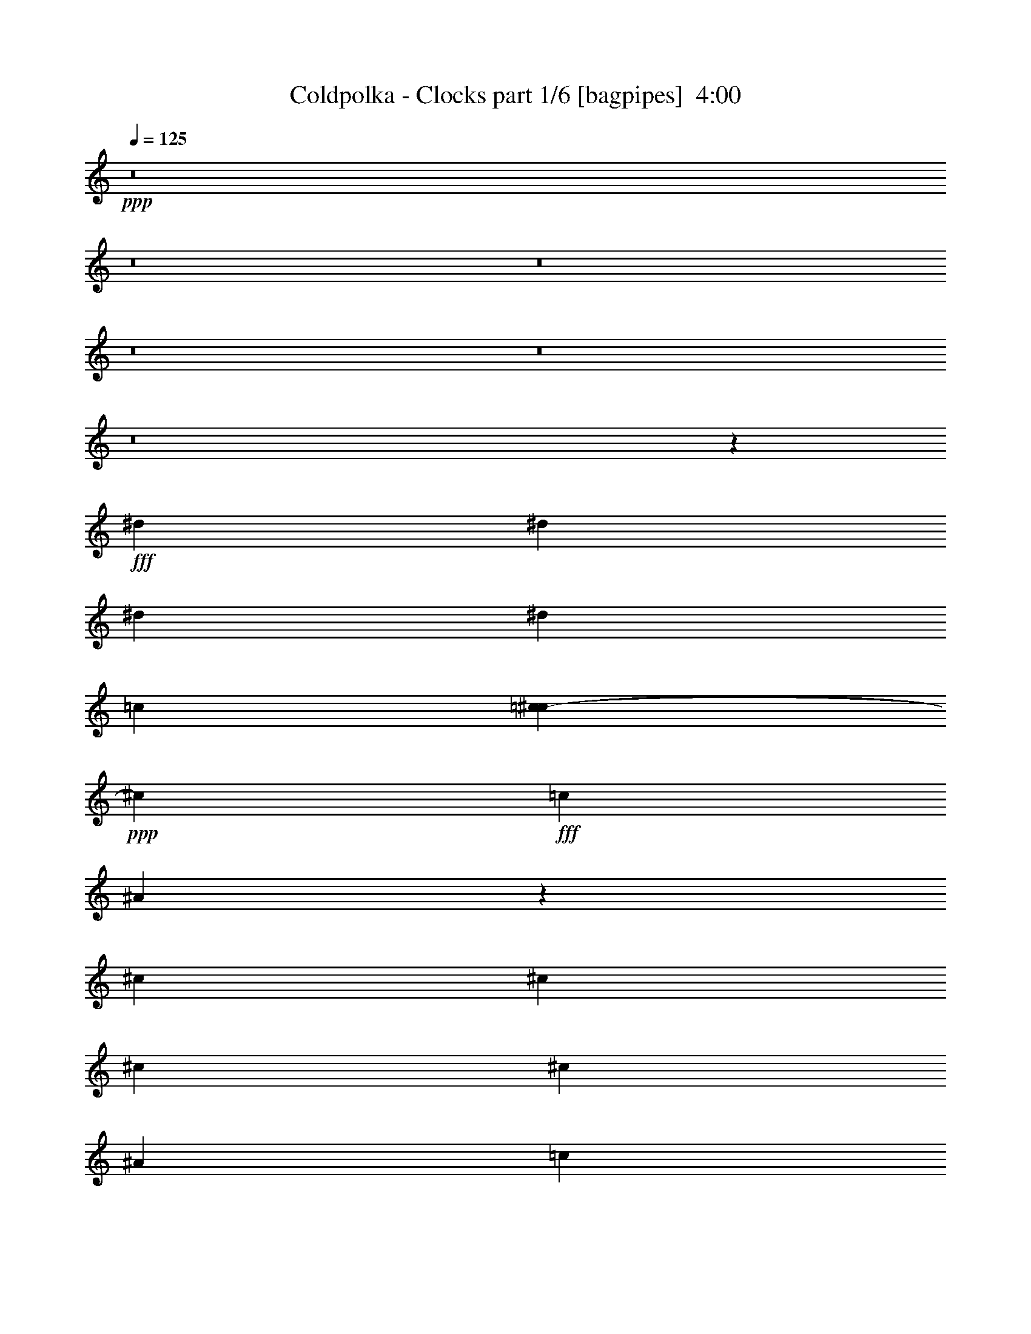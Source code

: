 % Produced with Bruzo's Transcoding Environment
% Transcribed by  Bruzo

X:1
T:  Coldpolka - Clocks part 1/6 [bagpipes]  4:00
Z: Transcribed with BruTE 64
L: 1/4
Q: 125
K: C
+ppp+
z8
z8
z8
z8
z8
z8
z18383/9140
+fff+
[^d6791/9140]
[^d6791/9140]
[^d3399/4570]
[^d6791/18280]
[=c7331/36560]
[=c3697/18280^c3697/18280-]
+ppp+
[^c11297/36560]
+fff+
[=c6791/9140]
[^A5449/7312]
z20333/18280
[^c12997/18280]
[^c6791/18280]
[^c6791/18280]
[^c20373/18280]
[^A6791/18280]
[=c13583/36560]
[^A26021/36560]
[^G13517/18280]
z27323/36560
[^D2253/9140]
[=d/8]
[^d6791/9140]
[^d13011/18280]
[^d20373/18280]
[=c1123/4570]
[=c/8]
[^c6791/18280]
[=c5433/7312]
[^A6413/9140]
z10279/9140
[^c20387/18280]
[^c6791/18280]
[^c9901/9140]
[^A6791/18280]
[=c6791/18280]
[^A5433/7312]
[^G7915/7312]
[=F1275/7312]
z901/4570
[^D20373/18280]
[^d6791/9140]
[^d9901/9140]
[=c8473/36560]
[=c3697/18280^c3697/18280-]
+ppp+
[^c2265/7312]
+fff+
[=c5433/7312]
[^A27431/36560]
z34227/36560
[=c1479/7312^c1479/7312-]
+ppp+
[^c38461/36560]
+fff+
[^c6791/18280]
[^c20359/18280]
[^A5649/18280]
[=B3697/18280=c3697/18280-]
+ppp+
[=c733/3656]
+fff+
[^A2651/7312]
z13909/36560
[^G40747/36560]
[=F2377/18280]
z2207/9140
[^D2477/2285]
[^d6791/9140]
[^d20373/18280]
[=c9013/36560]
[=c/8]
[^c6791/18280]
[=c26021/36560]
[^A13477/18280]
z27347/36560
[^c6791/18280]
[^c6791/9140]
[^c13011/18280]
[^c20387/18280]
[^A11297/36560]
[=B1479/7312=c1479/7312-]
+ppp+
[=c8473/36560]
+fff+
[^A13891/36560]
z13273/36560
[^G9901/9140]
[=F6791/18280]
[^D4473/18280]
z4461/2285
[=F,6791/18280]
[=G,4411/7312]
[=G,3697/18280^G,3697/18280-]
+ppp+
[^G,32827/18280]
+fff+
[=F,311/914]
[^D,54279/36560]
z15989/2285
[=F,6791/18280]
[=G,5433/7312]
[^G,4173/2285]
[=F,6791/18280]
[^D,52659/36560]
z8
z8
z8
z21669/4570
[^d11297/18280]
z/8
[^d13011/18280]
[^d20373/18280]
[=c6791/18280]
[^c13583/36560]
[=c25993/36560]
[^A13439/18280]
z41033/36560
[^c6791/9140]
[^c13011/18280]
[^c20387/18280]
[^A12979/36560]
[=B/8]
[=c601/2285]
[^A6791/9140]
[^G9901/9140]
[=F6791/18280]
[^D3353/9140]
z13653/18280
[^d6791/9140]
[^d9901/9140]
[=c8473/36560]
[=c3697/18280^c3697/18280-]
+ppp+
[^c11297/36560]
+fff+
[=c5433/7312]
[^A13771/18280]
z3209/4570
[^c6791/18280]
[^c6791/9140]
[^c6791/9140]
[^c40747/36560]
[^A12439/36560]
[=c6777/18280]
[^A5433/7312]
[^G20373/18280]
[=F6791/18280]
[^D9901/9140]
[^d3399/4570]
[^d20373/18280]
[=c9013/36560]
[=c/8]
[^c6791/18280]
[=c26021/36560]
[^A27037/36560]
z20423/18280
[^c6791/9140]
[^c13011/18280]
[^c20373/18280]
[^A6791/18280]
[=c13583/36560]
[^A7001/18280]
z1319/3656
[^G9901/9140]
[=F827/4570]
z3483/18280
[^D20373/18280]
[^d11297/18280]
z/8
[^d4947/4570]
[=c6791/18280]
[^c6791/18280]
[=c5433/7312]
[^A27729/36560]
z25457/36560
[=c6791/18280]
[^c3399/4570]
[^c6791/9140]
[^c9901/9140]
[^A12979/36560]
[=B/8]
[=c1923/7312]
[^A5433/7312]
[^G20359/18280]
[=F311/914]
[^D26859/36560]
z54633/36560
[^G,6791/18280]
[^A,27193/36560]
[=C4173/2285]
[^A,6791/18280]
[^G,26371/18280]
z256219/36560
[^G,6791/18280]
[^A,11297/18280]
[=B,/8]
[=C66741/36560]
[^A,6791/18280]
[^G,54577/36560]
z8
z8
z8
z119101/18280
[^G,6791/18280]
[^A,4411/7312]
[=B,3697/18280=C3697/18280-]
+ppp+
[=C32813/18280]
+fff+
[^A,311/914]
[^G,27143/18280]
z255817/36560
[^G,6791/18280]
[^A,22623/36560]
[=B,/8]
[=C4173/2285]
[^A,6791/18280]
[^G,26319/18280]
z256323/36560
[^G,6791/18280]
[^A,4411/7312]
[=B,3697/18280=C3697/18280-]
+ppp+
[=C8057/4570]
+fff+
[^A,6791/18280]
[^G,54473/36560]
z25563/3656
[^G,6791/18280]
[^A,13011/18280]
[=C67939/36560]
[^A,6791/18280]
[^G,10565/7312]
z134859/18280
[^C6791/18280]
[^A80351/36560]
[^A6777/18280]
[^A6791/9140]
[^G6791/18280]
[=F6957/18280]
z1325/3656
[^c61659/36560]
[=B3711/18280=c3711/18280-]
+ppp+
[=c33097/18280]
z53459/18280
+fff+
[^C311/914]
[^C6791/18280]
[^A81493/36560]
[^A6791/18280]
[^A2605/3656]
[^G6791/18280]
[=F15693/36560]
z11471/36560
[^c13233/7312]
[=B/8]
[=c32017/18280]
z26849/9140
[^C27193/36560]
[^A8035/3656]
[^A6791/18280]
[^A6791/9140]
[^G6791/18280]
[=F12997/18280]
[^c67911/36560]
[=c8301/4570]
z1722/2285
[^A107329/18280]
z8
z8
z8
z8
z8
z8
z264529/36560
[^G,12439/36560]
[^A,1696/2285]
[=C67911/36560]
[^A,6791/18280]
[^G,53123/36560]
z127919/18280
[^G,6791/18280]
[^A,5433/7312]
[=C16699/9140]
[^A,6791/18280]
[^G,52617/36560]
z23697/4570
[^D41209/36560]
z52723/36560
[^G3417/2285]
z39233/36560
[^A6791/18280]
[=c8473/36560]
[=A3697/18280^A3697/18280-]
+ppp+
[^A38461/36560]
+fff+
[^G9901/9140]
[=G3399/4570]
[=C40851/36560]
z12311/7312
[=D3697/18280^D3697/18280-]
+ppp+
[^D19223/18280]
z13579/9140
+fff+
[^G53079/36560]
z40881/36560
[^A6791/18280]
[=c6791/18280]
[^A9901/9140]
[^G20373/18280]
[=G311/457]
[=B,3697/18280=C3697/18280-]
+ppp+
[=C34121/36560]
z4266/2285
+fff+
[^D39139/36560]
z27657/36560
[^G,6791/18280]
[^A,6791/18280-]
[^A,/4^G/4-]
[=B,/8^G/8-]
[=C41003/36560-^G41003/36560]
+ppp+
[=C12819/18280]
+fff+
[^A,6791/18280]
[^G,6791/18280-^A6791/18280]
[^G,8473/36560-=c8473/36560]
[^G,3683/18280-=A3683/18280^A3683/18280-]
+ppp+
[^G,11/16^A11/16-]
[^A6663/18280]
+fff+
[^G9901/9140]
[=G6791/9140]
[=C20533/18280]
z66477/36560
[^D20459/18280]
z26993/36560
[^G,6791/18280]
[^A,12411/36560-]
[^A,/4^G/4-]
[=B,3/16^G3/16-=C3/16-]
+ppp+
[=C38717/36560-^G38717/36560]
[=C26781/36560]
+fff+
[^A,6791/18280]
[^G,311/914-^A311/914]
[^G,6791/18280-=c6791/18280]
[^G,20387/18280-^A20387/18280]
[^G,40747/36560-^G40747/36560]
[^G,12709/18280=G12709/18280]
[=B,/8]
[=C105143/36560]
z8
z8
z8
z8
z8
z8
z8
z5/16

X:2
T:  Coldpolka - Clocks part 2/6 [clarinet]  4:00
Z: Transcribed with BruTE 64
L: 1/4
Q: 125
K: C
+ppp+
z53533/18280
+fff+
[^d6791/18280]
[^A311/914]
[=G6791/18280]
[^d6791/18280]
[^A6791/18280]
[=G6791/18280]
[^d6791/18280]
[^A2253/9140]
[=c/8]
[^c2711/7312]
[^A6791/18280]
[=F12439/36560]
[^c6791/18280]
[^A6791/18280]
[=F13583/36560]
[^c6791/18280]
[^A6791/18280]
[^c6791/18280]
[^A6791/18280]
[=F1361/3656]
[^c311/914]
[^A6791/18280]
[=F6791/18280]
[^c6791/18280]
[^A6791/18280]
[=c6791/18280]
[^G13583/36560]
[^D6791/18280]
[=c6791/18280]
[^G12439/36560]
[^D13583/36560]
[=c6777/18280]
[^D6791/18280]
[^d6791/18280]
[^A6791/18280]
[=G6791/18280]
[^d6791/18280]
[^A6791/18280]
[=G311/914]
[^d6791/18280]
[^A8473/36560]
[=c3697/18280^c3697/18280-]
+ppp+
[^c11297/36560]
+fff+
[^A1361/3656]
[=F13583/36560]
[^c6791/18280]
[^A6791/18280]
[=F6791/18280]
[^c311/914]
[^A6791/18280]
[^c6791/18280]
[^A6791/18280]
[=F6791/18280]
[^c6791/18280]
[^A6791/18280]
[=F6777/18280]
[^c6791/18280]
[^A11837/36560]
[=B/8]
[=c1923/7312]
[^G6791/18280]
[^D6791/18280]
[=c13583/36560]
[^G6791/18280]
[^D6791/18280]
[=c6791/18280]
[^D6791/18280]
[^d311/914]
[^A6791/18280]
[=G6791/18280]
[^d6791/18280]
[^A6791/18280]
[=G6791/18280]
[^d6791/18280]
[^A6791/18280]
[^c13583/36560]
[^A12439/36560]
[=F6791/18280]
[^c6791/18280]
[^A13583/36560]
[=F6791/18280]
[^c6791/18280]
[^A2253/9140]
[=c/8]
[^c6791/18280]
[^A6791/18280]
[=F311/914]
[^c6791/18280]
[^A6791/18280]
[=F6791/18280]
[^c6791/18280]
[^A6791/18280]
[=c13583/36560]
[^G6791/18280]
[^D6791/18280]
[=c12439/36560]
[^G6791/18280]
[^D13583/36560]
[=c6791/18280]
[^D2253/9140]
[=d/8]
[^d6791/18280]
[^A6791/18280]
[=G6791/18280]
[^d311/914]
[^A6791/18280]
[=G6791/18280]
[^d6791/18280]
[^A6791/18280]
[^c6791/18280]
[^A13583/36560]
[=F6791/18280]
[^c6791/18280]
[^A12439/36560]
[=F6791/18280]
[^c13583/36560]
[^A6791/18280]
[^c6791/18280]
[^A6791/18280]
[=F6791/18280]
[^c6791/18280]
[^A6791/18280]
[=F311/914]
[^c6791/18280]
[^A6791/18280]
[=c6791/18280]
[^G6791/18280]
[^D13583/36560]
[=c6791/18280]
[^G6791/18280]
[^D6791/18280]
[=c311/914]
[^D1317/3656]
z8
z8
z8
z8
z8
z16283/2285
[^d6791/18280]
[^A6791/18280]
[=G6791/18280]
[^d6791/18280]
[^A311/914]
[=G6791/18280]
[^d6791/18280]
[^A8473/36560]
[=c3697/18280^c3697/18280-]
+ppp+
[^c11297/36560]
+fff+
[^A13583/36560]
[=F6791/18280]
[^c6791/18280]
[^A6791/18280]
[=F12439/36560]
[^c13583/36560]
[^A6791/18280]
[^c6791/18280]
[^A6791/18280]
[=F6791/18280]
[^c6791/18280]
[^A6791/18280]
[=F6791/18280]
[^c311/914]
[^A6777/18280]
[=c6791/18280]
[^G6791/18280]
[^D6791/18280]
[=c13583/36560]
[^G6791/18280]
[^D6791/18280]
[=c6791/18280]
[^D311/914]
[^d1361/3656]
[^A6791/18280]
[=G6791/18280]
[^d6791/18280]
[^A6791/18280]
[=G6791/18280]
[^d6791/18280]
[^A9013/36560]
[=c/8]
[^c12439/36560]
[^A6791/18280]
[=F6791/18280]
[^c13583/36560]
[^A6777/18280]
[=F6791/18280]
[^c6791/18280]
[^A6791/18280]
[^c6791/18280]
[^A311/914]
[=F6791/18280]
[^c6791/18280]
[^A6791/18280]
[=F6791/18280]
[^c6791/18280]
[^A1361/3656]
[=c13583/36560]
[^G6791/18280]
[^D12439/36560]
[=c6791/18280]
[^G13583/36560]
[^D6791/18280]
[=c6791/18280]
[^D6791/18280]
[^d6791/18280]
[^A6791/18280]
[=G6791/18280]
[^d3103/9140]
[^A6791/18280]
[=G6791/18280]
[^d6791/18280]
[^A2253/9140]
[=c/8]
[^c6791/18280]
[^A13583/36560]
[=F6791/18280]
[^c6791/18280]
[^A12439/36560]
[=F13583/36560]
[^c1361/3656]
[^A6791/18280]
[^c6791/18280]
[^A6791/18280]
[=F6791/18280]
[^c6791/18280]
[^A6791/18280]
[=F311/914]
[^c6791/18280]
[^A12951/36560]
[=B/8]
[=c1923/7312]
[^G6791/18280]
[^D13583/36560]
[=c6791/18280]
[^G6791/18280]
[^D12439/36560]
[=c13583/36560]
[^D6791/18280]
[^d6791/18280]
[^A6791/18280]
[=G6791/18280]
[^d6791/18280]
[^A6791/18280]
[=G6791/18280]
[^d311/914]
[^A8473/36560]
[=c3697/18280^c3697/18280-]
+ppp+
[^c11297/36560]
+fff+
[^A6791/18280]
[=F6791/18280]
[^c13583/36560]
[^A6791/18280]
[=F6791/18280]
[^c6791/18280]
[^A311/914]
[^c6791/18280]
[^A6791/18280]
[=F6791/18280]
[^c6791/18280]
[^A6791/18280]
[=F6791/18280]
[^c6791/18280]
[^A13583/36560]
[=c12439/36560]
[^G6791/18280]
[^D6791/18280]
[=c13583/36560]
[^G6791/18280]
[^D6791/18280]
[=c6791/18280]
[^D6973/18280]
z8
z8
z8
z8
z8
z25861/3656
[^d6791/18280]
[^A6791/18280]
[=G6791/18280]
[^d6791/18280]
[^A6791/18280]
[=G6791/18280]
[^d6791/18280]
[^A7331/36560]
[=c3697/18280^c3697/18280-]
+ppp+
[^c11297/36560]
+fff+
[^A6791/18280]
[=F6791/18280]
[^c13583/36560]
[^A6791/18280]
[=F6791/18280]
[^c6791/18280]
[^A2253/9140]
[=c/8]
[^c311/914]
[^A6791/18280]
[=F6791/18280]
[^c6791/18280]
[^A6791/18280]
[=F6791/18280]
[^c6791/18280]
[^A13583/36560]
[=c6791/18280]
[^G12439/36560]
[^D6791/18280]
[=c6791/18280]
[^G13583/36560]
[^D6791/18280]
[=c6791/18280]
[^D6791/18280]
[^d6791/18280]
[^A6791/18280]
[=G311/914]
[^d6777/18280]
[^A6791/18280]
[=G6791/18280]
[^d6791/18280]
[^A6791/18280]
[^c6791/18280]
[^A13583/36560]
[=F6791/18280]
[^c12439/36560]
[^A6791/18280]
[=F13583/36560]
[^c1361/3656]
[^A6791/18280]
[^c6791/18280]
[^A6791/18280]
[=F6791/18280]
[^c6791/18280]
[^A311/914]
[=F6791/18280]
[^c6791/18280]
[^A12979/36560]
[=B/8]
[=c1923/7312]
[^G13583/36560]
[^D6777/18280]
[=c6791/18280]
[^G6791/18280]
[^D12439/36560]
[=c13583/36560]
[^D6791/18280]
[^g6791/18280]
[=g6791/18280]
[^d6791/18280]
[^g6791/18280]
[=g6791/18280]
[^d1361/3656]
[^g311/914]
[=g6791/18280]
[^g6791/18280]
[=g6791/18280]
[^c13583/36560]
[^g6791/18280]
[=g6791/18280]
[^c6791/18280]
[^g6791/18280]
[=g733/3656]
[=g1479/7312^g1479/7312-]
+ppp+
[^g11297/36560]
+fff+
[=g6777/18280]
[^c6791/18280]
[^g6791/18280]
[=g6791/18280]
[^c6791/18280]
[^g6791/18280]
[=g11837/36560]
[=G/8]
[^G1923/7312]
[=G6791/18280]
[=C6791/18280]
[^G13611/36560]
[=G6791/18280]
[=C6791/18280]
[^G6791/18280]
[=G6791/18280]
[^G311/914]
[=G6791/18280]
[^D6791/18280]
[^G6791/18280]
[=G6791/18280]
[^D6791/18280]
[^G6791/18280]
[=G6777/18280]
[^G13583/36560]
[=G12439/36560]
[^C6791/18280]
[^G6791/18280]
[=G13583/36560]
[^C6791/18280]
[^G6791/18280]
[=G6791/18280]
[^G6791/18280]
[=G6791/18280]
[^C3117/9140]
[^G6791/18280]
[=G6791/18280]
[^C6791/18280]
[^G13543/36560]
z1417/4570
[=G1479/7312^G1479/7312-]
+ppp+
[^G8473/36560]
+fff+
[=G6791/18280]
[=C6791/18280]
[^G12439/36560]
[=G6791/18280]
[=C13583/36560]
[^G6777/18280]
[=G6791/18280]
[^G6791/18280]
[=G6791/18280]
[^D6791/18280]
[^G6791/18280]
[=G311/914]
[^D6791/18280]
[^G6791/18280]
[=G6791/18280]
[^G6791/18280]
[=G13611/36560]
[^C6791/18280]
[^G6791/18280]
[=G6791/18280]
[^C311/914]
[^G6791/18280]
[=G6791/18280]
[^G6791/18280]
[=G6791/18280]
[^C6791/18280]
[^G6791/18280]
[=G6791/18280]
[^C6777/18280]
[^G11951/36560]
z3367/9140
[=G/8]
[^G1923/7312]
[=G6791/18280]
[=C13583/36560]
[^G6791/18280]
[=G6791/18280]
[=C6791/18280]
[^G6791/18280]
[=G311/914]
[^G1361/3656]
[=G6791/18280]
[^D6791/18280]
[^G6791/18280]
[=G6791/18280]
[^D6791/18280]
[^G6791/18280]
[=G9013/36560]
[=G/8]
[^G12439/36560]
[=G6791/18280]
[^C6791/18280]
[^G13583/36560]
[=G6777/18280]
[^C6791/18280]
[^G6791/18280]
[=G6791/18280]
[^G6791/18280]
[=G311/914]
[^C6791/18280]
[^G6791/18280]
[=G6791/18280]
[^C6791/18280]
[^G6879/18280]
z11149/36560
[=G1479/7312^G1479/7312-]
+ppp+
[^G8473/36560]
+fff+
[=G6791/18280]
[=C12439/36560]
[^G6791/18280]
[=G13583/36560]
[=C6791/18280]
[^G6791/18280]
[=G6791/18280]
[^G6791/18280]
[=G6791/18280]
[^D6777/18280]
[^G311/914]
[=G6791/18280]
[^D6791/18280]
[^G6791/18280]
[=G2253/9140]
[=G/8]
[^G6791/18280]
[=G13583/36560]
[^C6791/18280]
[^G12439/36560]
[=G6791/18280]
[^C13611/36560]
[^G6791/18280]
[=G6791/18280]
[^G6791/18280]
[=G6791/18280]
[^C6791/18280]
[^G6791/18280]
[=G6791/18280]
[^C311/914]
[^G6791/18280]
[=G6791/18280]
[^G6791/18280]
[=G6777/18280]
[=C13583/36560]
[^G6791/18280]
[=G6791/18280]
[=C12439/36560]
[^G13583/36560]
[=G6791/18280]
[^G6791/18280]
[=G6791/18280]
[^D6791/18280]
[^G6791/18280]
[=G1361/3656]
[^D6791/18280]
[^G311/914]
[=G8473/36560]
[=G3697/18280^G3697/18280-]
+ppp+
[^G11297/36560]
+fff+
[=G6791/18280]
[^C13583/36560]
[^G6791/18280]
[=G6791/18280]
[^C6791/18280]
[^G6791/18280]
[=G733/3656]
[=G1479/7312^G1479/7312-]
+ppp+
[^G11269/36560]
+fff+
[=G6791/18280]
[^C6791/18280]
[^G6791/18280]
[=G6791/18280]
[^C6791/18280]
[^G6791/18280]
[=G13583/36560]
[^G12439/36560]
[=G6791/18280]
[=C6791/18280]
[^G13611/36560]
[=G6791/18280]
[=C6791/18280]
[^G6791/18280]
[=G2785/7312]
z8
z8
z8
z8
z8
z258603/36560
[^d6791/18280]
[^A6791/18280]
[=G6791/18280]
[^d1361/3656]
[^A6791/18280]
[=G6791/18280]
[^d13583/36560]
[^A733/3656]
[=c3697/18280^c3697/18280-]
+ppp+
[^c11297/36560]
+fff+
[^A6791/18280]
[=F13583/36560]
[^c6791/18280]
[^A6791/18280]
[=F6791/18280]
[^c6791/18280]
[^A1123/4570]
[=c/8]
[^c311/914]
[^A6791/18280]
[=F6791/18280]
[^c6791/18280]
[^A6791/18280]
[=F6791/18280]
[^c6791/18280]
[^A5649/18280]
[=B3697/18280=c3697/18280-]
+ppp+
[=c8473/36560]
+fff+
[^G12439/36560]
[^D1361/3656]
[=c13583/36560]
[^G6791/18280]
[^D6791/18280]
[=c6791/18280]
[^D6791/18280]
[^d6791/18280]
[^A6791/18280]
[=G311/914]
[^d6791/18280]
[^A6791/18280]
[=G6791/18280]
[^d6777/18280]
[^A6791/18280]
[^c13583/36560]
[^A6791/18280]
[=F6791/18280]
[^c12439/36560]
[^A13583/36560]
[=F6791/18280]
[^c6791/18280]
[^A8473/36560]
[=c3697/18280^c3697/18280-]
+ppp+
[^c11297/36560]
+fff+
[^A1361/3656]
[=F6791/18280]
[^c6791/18280]
[^A311/914]
[=F6791/18280]
[^c6791/18280]
[^A6777/18280]
[=c6791/18280]
[^G13583/36560]
[^D6791/18280]
[=c6791/18280]
[^G6791/18280]
[^D311/914]
[=c6791/18280]
[^D6791/18280]
[^g6791/18280]
[=g6791/18280]
[^d6791/18280]
[^g6791/18280]
[=g6791/18280]
[^d6791/18280]
[^g311/914]
[=g8473/36560]
[=g3697/18280^g3697/18280-]
+ppp+
[^g11297/36560]
+fff+
[=g6791/18280]
[^c13583/36560]
[^g6791/18280]
[=g6791/18280]
[^c6791/18280]
[^g6791/18280]
[=g311/914]
[^g6791/18280]
[=g6791/18280]
[^c6791/18280]
[^g6791/18280]
[=g6791/18280]
[^c6791/18280]
[^g13583/36560]
[=g12439/36560]
[^G6791/18280]
[=G6791/18280]
[=C6791/18280]
[^G13583/36560]
[=G6791/18280]
[=C6791/18280]
[^G6791/18280]
[=G6791/18280]
[^G311/914]
[=G6791/18280]
[^D6791/18280]
[^G6791/18280]
[=G6791/18280]
[^D6791/18280]
[^G6791/18280]
[=G9013/36560]
[=G/8]
[^G6791/18280]
[=G12439/36560]
[^C6791/18280]
[^G13583/36560]
[=G6791/18280]
[^C6791/18280]
[^G6791/18280]
[=G6791/18280]
[^G6791/18280]
[=G6791/18280]
[^C311/914]
[^G6791/18280]
[=G6791/18280]
[^C6791/18280]
[^G1355/3656]
z11329/36560
[=G1479/7312^G1479/7312-]
+ppp+
[^G8473/36560]
+fff+
[=G6791/18280]
[=C6791/18280]
[^G12439/36560]
[=G13583/36560]
[=C6791/18280]
[^G6791/18280]
[=G6791/18280]
[^G6791/18280]
[=G6791/18280]
[^D6791/18280]
[^G6791/18280]
[=G311/914]
[^D6791/18280]
[^G6791/18280]
[=G6791/18280]
[^G6791/18280]
[=G13583/36560]
[^C6791/18280]
[^G6791/18280]
[=G6791/18280]
[^C311/914]
[^G6791/18280]
[=G6791/18280]
[^G6791/18280]
[=G6791/18280]
[^C6791/18280]
[^G6791/18280]
[=G6791/18280]
[^C6791/18280]
[^G1193/3656]
z13489/36560
[=G/8]
[^G1923/7312]
[=G6791/18280]
[=C13583/36560]
[^G6791/18280]
[=G6791/18280]
[=C6791/18280]
[^G6791/18280]
[=G733/3656]
[=G1479/7312^G1479/7312-]
+ppp+
[^G11297/36560]
+fff+
[=G6791/18280]
[^D6791/18280]
[^G6791/18280]
[=G6791/18280]
[^D6791/18280]
[^G13583/36560]
[=G2253/9140]
[=G/8]
[^G12439/36560]
[=G6791/18280]
[^C6791/18280]
[^G13583/36560]
[=G6791/18280]
[^C6791/18280]
[^G6791/18280]
[=G2253/9140]
[=G/8]
[^G6791/18280]
[=G311/914]
[^C6791/18280]
[^G6791/18280]
[=G6791/18280]
[^C6791/18280]
[^G13737/36560]
z11143/36560
[=G3697/18280^G3697/18280-]
+ppp+
[^G8473/36560]
+fff+
[=G6791/18280]
[=C12439/36560]
[^G6791/18280]
[=G13583/36560]
[=C6791/18280]
[^G6791/18280]
[=G2253/9140]
[=G/8]
[^G6791/18280]
[=G6791/18280]
[^D6791/18280]
[^G311/914]
[=G6791/18280]
[^D6791/18280]
[^G6791/18280]
[=G6791/18280]
[^G13583/36560]
[=G6791/18280]
[^C6791/18280]
[^G6791/18280]
[=G311/914]
[^C6791/18280]
[^G6791/18280]
[=G6791/18280]
[^G6791/18280]
[=G6791/18280]
[^C6791/18280]
[^G6791/18280]
[=G6791/18280]
[^C311/914]
[^G6791/18280]
[=G6791/18280]
[^G6791/18280]
[=G13583/36560]
[=C6791/18280]
[^G6791/18280]
[=G6791/18280]
[=C311/914]
[^G6791/18280]
[=G1059/4570]
[=G1479/7312^G1479/7312-]
+ppp+
[^G11297/36560]
+fff+
[=G6791/18280]
[^D6791/18280]
[^G6791/18280]
[=G6791/18280]
[^D6791/18280]
[^G311/914]
[=G8473/36560]
[=G3697/18280^G3697/18280-]
+ppp+
[^G11297/36560]
+fff+
[=G6791/18280]
[^C13583/36560]
[^G6791/18280]
[=G6791/18280]
[^C6791/18280]
[^G6791/18280]
[=G311/914]
[^G6791/18280]
[=G6791/18280]
[^C6791/18280]
[^G6791/18280]
[=G6791/18280]
[^C6791/18280]
[^G3481/9140]
z2739/9140
[=G3697/18280^G3697/18280-]
+ppp+
[^G733/3656]
+fff+
[=G6791/18280]
[=C6791/18280]
[^G13583/36560]
[=G6791/18280]
[=C6791/18280]
[^G6791/18280]
[=G6791/18280]
[^G6791/18280]
[=G311/914]
[^D6791/18280]
[^G6791/18280]
[=G6791/18280]
[^D6791/18280]
[^G6791/18280]
[=G13583/36560]
[^G6791/18280]
[=G6791/18280]
[^C12439/36560]
[^G6791/18280]
[=G13583/36560]
[^C6791/18280]
[^G6791/18280]
[=G6791/18280]
[^G6791/18280]
[=G6791/18280]
[^C6791/18280]
[^G311/914]
[=G6791/18280]
[^C6791/18280]
[^G6723/18280]
z11433/36560
[=G1479/7312^G1479/7312-]
+ppp+
[^G8473/36560]
+fff+
[=G6791/18280]
[=C6791/18280]
[^G6791/18280]
[=G311/914]
[=C6791/18280]
[^G6791/18280]
[=G8473/36560]
[=G3697/18280^G3697/18280-]
+ppp+
[^G11297/36560]
+fff+
[=G6791/18280]
[^D6791/18280]
[^G6791/18280]
[=G6791/18280]
[^D311/914]
[^G6791/18280]
[=G6791/18280]
[^G6791/18280]
[=G13583/36560]
[^C6791/18280]
[^G6791/18280]
[=G6791/18280]
[^C6791/18280]
[^G311/914]
[=G1059/4570]
[=G1479/7312^G1479/7312-]
+ppp+
[^G11297/36560]
+fff+
[=G6791/18280]
[^C6791/18280]
[^G6791/18280]
[=G6791/18280]
[^C6791/18280]
[^G14111/36560]
z2827/9140
[=G/8]
[^G1923/7312]
[=G6791/18280]
[=C13583/36560]
[^G6791/18280]
[=G6791/18280]
[=C6791/18280]
[^G6791/18280]
[=G6791/18280]
[^G311/914]
[=G6791/18280]
[^D6791/18280]
[^G6791/18280]
[=G6791/18280]
[^D6791/18280]
[^G6791/18280]
[=G13583/36560]
[^G6791/18280]
[=G12439/36560]
[^C6791/18280]
[^G13583/36560]
[=G6791/18280]
[^C6791/18280]
[^G6791/18280]
[=G6791/18280]
[^G6791/18280]
[=G6791/18280]
[^C311/914]
[^G6791/18280]
[=G6791/18280]
[^C6791/18280]
[^G6791/18280]
[=G13583/36560]
[^G6791/18280]
[=G6791/18280]
[=C6791/18280]
[^G12439/36560]
[=G13583/36560]
[=C6791/18280]
[^G6791/18280]
[=G2253/9140]
[=G/8]
[^G6791/18280]
[=G6791/18280]
[^D6791/18280]
[^G6791/18280]
[=G311/914]
[^D6791/18280]
[^G6791/18280]
[=G6791/18280]
[^G13583/36560]
[=G6791/18280]
[^C6791/18280]
[^G6791/18280]
[=G12439/36560]
[^C13583/36560]
[^G6791/18280]
[=G8473/36560]
[=G3697/18280^G3697/18280-]
+ppp+
[^G11297/36560]
+fff+
[=G6791/18280]
[^C6791/18280]
[^G6791/18280]
[=G6791/18280]
[^C311/914]
[^G2631/7312]
z6703/18280
[=G/8]
[^G1923/7312]
[=G13583/36560]
[=C6791/18280]
[^G6791/18280]
[=G6791/18280]
[=C6791/18280]
[^G311/914]
[=G6791/18280]
[^G6791/18280]
[=G6791/18280]
[^D6791/18280]
[^G6791/18280]
[=G6791/18280]
[^D6791/18280]
[^G13583/36560]
[=G12439/36560]
[^G6791/18280]
[=G6791/18280]
[^C13583/36560]
[^G6791/18280]
[=G6791/18280]
[^C6791/18280]
[^G6791/18280]
[=G6791/18280]
[^G311/914]
[=G6791/18280]
[^C6791/18280]
[^G6791/18280]
[=G6791/18280]
[^C6791/18280]
[^G6791/18280]
[=G13583/36560]
[^G6791/18280]
[=G12439/36560]
[=C6791/18280]
[^G13583/36560]
[=G6791/18280]
[=C6791/18280]
[^G6791/18280]
[=G6791/18280]
[^G6791/18280]
[=G6791/18280]
[^D311/914]
[^G6791/18280]
[=G6791/18280]
[^D6791/18280]
[^G6791/18280]
[=G2253/9140]
[=G/8]
[^G13583/36560]
[=G6791/18280]
[^C6791/18280]
[^G12439/36560]
[=G13583/36560]
[^C6791/18280]
[^G6791/18280]
[=G6791/18280]
[^G6791/18280]
[=G6791/18280]
[^C6791/18280]
[^G6791/18280]
[=G311/914]
[^C6791/18280]
[^G6791/18280]
[=G1347/3656]
z8
z67/16

X:3
T:  Coldpolka - Clocks part 3/6 [lute]  4:00
Z: Transcribed with BruTE 64
L: 1/4
Q: 125
K: C
+ppp+
z53533/18280
+pp+
[^A14039/36560^d14039/36560=g14039/36560]
z5/16
[^A/8^d/8=g/8]
z/4
+mf+
[^A/8^d/8=g/8]
z/4
+pp+
[^d/8=g/8]
z/4
+mf+
[^A/8^d/8=g/8]
z/4
+pp+
[^A/8^d/8=g/8]
z4529/18280
+mp+
[^A1163/9140^d1163/9140=g1163/9140]
z893/3656
+pp+
[^A/8^c/8-=f/8-]
+ppp+
[^c935/3656=f935/3656]
z13217/36560
+p+
[^A5063/36560^c5063/36560=f5063/36560]
z3/16
+f+
[^A/8^c/8=f/8]
z/4
+pp+
[^A/8^c/8=f/8]
z/4
+mp+
[^A/8^c/8=f/8]
z/4
+p+
[^A/8^c/8=f/8]
z/4
+mf+
[^A/8^c/8=f/8]
z4511/18280
+pp+
[^A293/2285^c293/2285=f293/2285]
z4447/18280
+mf+
[^A301/2285^c301/2285=f301/2285]
z4383/18280
+p+
[^A309/2285^c309/2285=f309/2285]
z4319/18280
+mf+
[^A317/2285^c317/2285=f317/2285]
z3/16
+p+
[^A/8=f/8]
z/4
+mp+
[^A/8^c/8=f/8]
z/4
+pp+
[^A/8^c/8=f/8]
z/4
+mf+
[^A/8^c/8=f/8]
z9169/36560
+pp+
[^D6791/18280^g6791/18280]
+mf+
[^G/8=c/8^d/8-]
+ppp+
[^d9013/36560]
+p+
[^D/8-^G/8=c/8^g/8-]
+ppp+
[^D2253/9140^g2253/9140]
+mp+
[^G/8=c/8^d/8-]
+ppp+
[^d2253/9140]
+p+
[^D/8-^G/8=c/8^g/8-]
+ppp+
[^D7869/36560^g7869/36560]
+f+
[^G/8=c/8^d/8-]
+ppp+
[^d9013/36560]
+p+
[^D/8-^G/8=c/8^g/8-]
+ppp+
[^D1747/7312^g1747/7312]
+f+
[^G/8=c/8]
z9261/36560
+pp+
[^d/8=g/8-]
+ppp+
[=g2253/9140]
+mp+
[=G/8-^A/8^d/8]
+ppp+
[=G2253/9140]
+pp+
[^A/8^d/8=g/8-]
+ppp+
[=g2253/9140]
+mf+
[=G/8-^A/8^d/8]
+ppp+
[=G2253/9140]
+p+
[=g6777/18280]
+mf+
[=G/8-^A/8^d/8]
+ppp+
[=G787/3656]
+pp+
[=g6791/18280]
+mp+
[=G/8-^A/8^d/8]
+ppp+
[=G2253/9140]
+p+
[^A/8=f/8-]
+ppp+
[=f2253/9140]
+mp+
[=F/8-^A/8^c/8]
+ppp+
[=F2253/9140]
+p+
[^A/8^c/8=f/8-]
+ppp+
[=f9013/36560]
+mf+
[=F6791/18280]
+pp+
[^A/8^c/8=f/8-]
+ppp+
[=f2253/9140]
+mf+
[=F/8-^A/8^c/8]
+ppp+
[=F2253/9140]
+p+
[^A/8^c/8=f/8-]
+ppp+
[=f7869/36560]
+mf+
[=F/8-^A/8^c/8]
+ppp+
[=F1797/7312]
+p+
[^A/8^c/8=f/8-]
+ppp+
[=f2253/9140]
+f+
[=F/8-^A/8^c/8]
+ppp+
[=F2253/9140]
+mp+
[^A/8^c/8=f/8-]
+ppp+
[=f2253/9140]
+f+
[=F/8-^A/8^c/8]
+ppp+
[=F2253/9140]
+mp+
[^A/8^c/8=f/8-]
+ppp+
[=f2253/9140]
+ff+
[=F6791/18280]
+mp+
[^A/8^c/8=f/8-]
+ppp+
[=f787/3656]
+ff+
[=F/8-^A/8^c/8]
+ppp+
[=F2253/9140]
+pp+
[^D6791/18280^g6791/18280]
+mf+
[^G/8=c/8^d/8-]
+ppp+
[^d2253/9140]
+p+
[^D/8-^G/8=c/8^g/8-]
+ppp+
[^D113/457^g113/457]
+mp+
[^G/8=c/8^d/8-]
+ppp+
[^d9013/36560]
+p+
[^D/8-^G/8=c/8^g/8-]
+ppp+
[^D2253/9140^g2253/9140]
+mf+
[^G/8=c/8^d/8-]
+ppp+
[^d2253/9140]
+pp+
[^D/8-^G/8=c/8^g/8-]
+ppp+
[^D2253/9140^g2253/9140]
+mf+
[^G2507/18280=c2507/18280]
z3713/18280
+pp+
[^d/8=g/8-]
+ppp+
[=g2253/9140]
+mf+
[=G/8-^A/8^d/8]
+ppp+
[=G2253/9140]
+pp+
[=g6777/18280]
+mf+
[=G/8-^A/8^d/8]
+ppp+
[=G2253/9140]
+p+
[^A/8^d/8=g/8-]
+ppp+
[=g2253/9140]
+mp+
[=G/8-^A/8^d/8]
+ppp+
[=G2253/9140]
+p+
[^A/8^d/8=g/8-]
+ppp+
[=g2253/9140]
+mf+
[=G/8-^A/8^d/8]
+ppp+
[=G2253/9140]
+pp+
[^A/8=f/8-]
+ppp+
[=f787/3656]
+mf+
[=F/8-^A/8^c/8]
+ppp+
[=F2253/9140]
+pp+
[^A/8^c/8=f/8-]
+ppp+
[=f2253/9140]
+mp+
[=F6791/18280]
+p+
[^A/8^c/8=f/8-]
+ppp+
[=f9013/36560]
+mp+
[=F/8-^A/8^c/8]
+ppp+
[=F2253/9140]
+p+
[^A/8^c/8=f/8-]
+ppp+
[=f2253/9140]
+mf+
[=F/8-^A/8^c/8]
+ppp+
[=F2253/9140]
+pp+
[^A/8^c/8=f/8-]
+ppp+
[=f2253/9140]
+mf+
[=F/8-^A/8^c/8]
+ppp+
[=F787/3656]
+pp+
[^A/8^c/8=f/8-]
+ppp+
[=f2253/9140]
+mf+
[=F/8-^A/8^c/8]
+ppp+
[=F2253/9140]
+pp+
[^A/8^c/8=f/8-]
+ppp+
[=f2253/9140]
+mp+
[=F/8-^A/8^c/8]
+ppp+
[=F2253/9140]
+p+
[^A/8^c/8=f/8-]
+ppp+
[=f2253/9140]
+mf+
[=F/8-^A/8^c/8]
+ppp+
[=F2253/9140]
+p+
[^D6791/18280^g6791/18280]
+mp+
[^G/8=c/8^d/8-]
+ppp+
[^d1797/7312]
+p+
[^D/8-^G/8=c/8^g/8-]
+ppp+
[^D7869/36560^g7869/36560]
+mf+
[^G/8=c/8^d/8-]
+ppp+
[^d2253/9140]
+pp+
[^G/8=c/8=f/8-]
+ppp+
[=f8779/36560]
+mp+
[^G/8]
z/4
+p+
[^G/8=c/8=f/8]
z4559/18280
+mf+
[^G287/2285=c287/2285=f287/2285]
z899/3656
+pp+
[=g6791/18280]
+mf+
[=G/8-^A/8^d/8]
+ppp+
[=G2253/9140]
+p+
[^A/8^d/8=g/8-]
+ppp+
[=g2253/9140]
+mf+
[=G/8-^A/8^d/8]
+ppp+
[=G787/3656]
+pp+
[^A/8^d/8=g/8-]
+ppp+
[=g113/457]
+mf+
[=G/8-^A/8^d/8]
+ppp+
[=G2253/9140]
+pp+
[^A/8^d/8=g/8-]
+ppp+
[=g2253/9140]
+mf+
[=G/8-^A/8^d/8]
+ppp+
[=G2253/9140]
+pp+
[^A/8^c/8-=f/8-]
+ppp+
[^c2253/9140=f2253/9140]
+mf+
[=F6791/18280]
+pp+
[^A/8^c/8=f/8-]
+ppp+
[=f9013/36560]
+mp+
[=F/8-^A/8^c/8]
+ppp+
[=F1123/4570]
+pp+
[^A/8^c/8=f/8-]
+ppp+
[=f7869/36560]
+mf+
[=F6777/18280]
+pp+
[^A/8^c/8=f/8-]
+ppp+
[=f2253/9140]
+mf+
[=F/8-^A/8^c/8]
+ppp+
[=F9013/36560]
+mp+
[^A/8^c/8=f/8-]
+ppp+
[=f2253/9140]
+ff+
[=F/8-^A/8^c/8]
+ppp+
[=F2253/9140]
+mp+
[=f6791/18280]
+f+
[=F/8-^A/8^c/8]
+ppp+
[=F2253/9140]
+p+
[^A/8^c/8=f/8-]
+ppp+
[=f787/3656]
+f+
[=F/8-^A/8^c/8]
+ppp+
[=F2253/9140]
+mp+
[^A/8^c/8=f/8-]
+ppp+
[=f2253/9140]
+f+
[=F/8-^A/8^c/8]
+ppp+
[=F2253/9140]
+pp+
[^D1361/3656^g1361/3656]
+mf+
[^G/8=c/8^d/8-]
+ppp+
[^d2253/9140]
+pp+
[^D/8-^G/8=c/8^g/8-]
+ppp+
[^D1123/4570^g1123/4570]
+mp+
[^G/8=c/8^d/8-]
+ppp+
[^d9013/36560]
+pp+
[^G4901/36560=c4901/36560]
z8681/36560
+mf+
[^G5029/36560=c5029/36560=f5029/36560]
z3/16
+p+
[^G/8=c/8=f/8]
z/4
+mf+
[^G/8=c/8=f/8]
z118/457
+p+
[^D/8-=c/8=g/8-]
+ppp+
[^D2253/9140=g2253/9140]
+mf+
[=G/8-^A/8=c/8^d/8-]
+ppp+
[=G2253/9140^d2253/9140]
+p+
[^D/8-^A/8=c/8=g/8-]
+ppp+
[^D2253/9140=g2253/9140]
+mp+
[=G6777/18280^d6777/18280]
+p+
[^D/8-^A/8=c/8=g/8-]
+ppp+
[^D2253/9140=g2253/9140]
+mp+
[=G/8-^A/8=c/8^d/8-]
+ppp+
[=G2253/9140^d2253/9140]
+p+
[^D311/914=g311/914]
+mf+
[=G/8-^A/8=c/8^d/8-]
+ppp+
[=G8621/36560^d8621/36560]
+p+
[^A/8]
z/4
+mf+
[^A/8^c/8=f/8]
z/4
+p+
[^A/8^c/8=f/8]
z/4
+mf+
[^A/8^c/8=f/8]
z9019/36560
+pp+
[^A4691/36560^c4691/36560=f4691/36560]
z223/914
+mp+
[^A479/3656^c479/3656=f479/3656]
z1099/4570
+pp+
[^A2459/18280^c2459/18280=f2459/18280]
z1083/4570
+mf+
[^A2523/18280^c2523/18280=f2523/18280]
z3/16
+pp+
[^A/8^c/8=f/8]
z/4
+mf+
[^A/8^c/8=f/8]
z/4
+pp+
[^A/8^c/8=f/8]
z/4
+mf+
[^A/8^c/8=f/8]
z/4
+p+
[^A/8^c/8=f/8]
z9039/36560
+mp+
[^A4671/36560^c4671/36560=f4671/36560]
z8911/36560
+p+
[^A4799/36560^c4799/36560=f4799/36560]
z8783/36560
+mp+
[^A4927/36560^c4927/36560=f4927/36560]
z1731/7312
+pp+
[=f1011/7312]
z3/16
+mf+
[^G/8=c/8=f/8]
z/4
+pp+
[^G/8=c/8=f/8]
z/4
+mf+
[^G/8=c/8=f/8]
z/4
+pp+
[^G/8=c/8=f/8]
z913/3656
+mp+
[^G229/1828=c229/1828=f229/1828]
z9003/36560
+p+
[^G4707/36560=c4707/36560=f4707/36560]
z1775/7312
+mp+
[^G967/7312=c967/7312=f967/7312]
z8747/36560
+pp+
[^D/8-=c/8=g/8-]
+ppp+
[^D2253/9140=g2253/9140]
+mf+
[=G/8-^A/8=c/8^d/8-]
+ppp+
[=G787/3656^d787/3656]
+pp+
[^D/8-^A/8=c/8=g/8-]
+ppp+
[^D113/457=g113/457]
+mf+
[=G/8-^A/8=c/8^d/8-]
+ppp+
[=G2253/9140^d2253/9140]
+p+
[^D6791/18280=g6791/18280]
+mf+
[=G/8-^A/8=c/8^d/8-]
+ppp+
[=G2253/9140^d2253/9140]
+pp+
[^D/8-^A/8=c/8=g/8-]
+ppp+
[^D2253/9140=g2253/9140]
+mf+
[=G/8-^A/8=c/8^d/8-]
+ppp+
[=G1123/4570^d1123/4570]
+p+
[^A1211/9140]
z4369/18280
+mp+
[^A1243/9140^c1243/9140=f1243/9140]
z861/3656
+p+
[^A255/1828^c255/1828=f255/1828]
z3/16
+mf+
[^A/8^c/8=f/8]
z/4
+pp+
[^A/8^c/8=f/8]
z/4
+mf+
[^A/8^c/8=f/8]
z/4
+p+
[^A/8^c/8=f/8]
z4557/18280
+mf+
[^A1149/9140^c1149/9140=f1149/9140]
z4493/18280
+p+
[^A1181/9140^c1181/9140=f1181/9140]
z4429/18280
+f+
[^A1213/9140^c1213/9140=f1213/9140]
z873/3656
+mp+
[^A249/1828^c249/1828=f249/1828]
z4301/18280
+ff+
[^A1277/9140^c1277/9140=f1277/9140]
z3/16
+mp+
[^A/8^c/8=f/8]
z/4
+f+
[^A/8^c/8=f/8]
z/4
+mp+
[^A/8^c/8=f/8]
z/4
+ff+
[^A/8^c/8=f/8]
z22687/36560
+mf+
[^G4733/36560=c4733/36560=f4733/36560]
z8877/36560
+p+
[^G4833/36560=c4833/36560=f4833/36560]
z875/3656
+mf+
[^G62/457=c62/457=f62/457]
z4311/18280
+p+
[^G318/2285=c318/2285=f318/2285]
z3/16
+mf+
[^G/8=c/8=f/8]
z/4
+pp+
[^G/8=c/8=f/8]
z469/1828
+mf+
[=G/8-=c/8^d/8-]
+ppp+
[=G9013/36560^d9013/36560]
+pp+
[^D/8-^A/8=c/8=g/8-]
+ppp+
[^D2253/9140=g2253/9140]
+mf+
[=G/8-^A/8=c/8^d/8-]
+ppp+
[=G2253/9140^d2253/9140]
+pp+
[^D/8-^A/8=c/8=g/8-]
+ppp+
[^D1123/4570=g1123/4570]
+mp+
[=G/8-^A/8=c/8^d/8-]
+ppp+
[=G2253/9140^d2253/9140]
+p+
[^D3103/9140=g3103/9140]
+mf+
[=G/8-^A/8=c/8^d/8-]
+ppp+
[=G2253/9140^d2253/9140]
+p+
[^D/8-^A/8=c/8=g/8-]
+ppp+
[^D2253/9140=g2253/9140]
+mf+
[=G/8-^A/8=c/8^d/8-]
+ppp+
[=G2253/9140^d2253/9140]
+pp+
[^A/8^c/8-=f/8-]
+ppp+
[^c2241/9140=f2241/9140]
z1363/3656
+p+
[^A465/3656^c465/3656=f465/3656]
z2233/9140
+mf+
[^A2389/18280^c2389/18280=f2389/18280]
z2201/9140
+p+
[^A2453/18280^c2453/18280=f2453/18280]
z8677/36560
+mf+
[^A5033/36560^c5033/36560=f5033/36560]
z8577/36560
+pp+
[^A5133/36560^c5133/36560=f5133/36560]
z3/16
+mp+
[^A/8^c/8=f/8]
z/4
+p+
[^A/8^c/8=f/8]
z/4
+mf+
[^A/8^c/8=f/8]
z/4
+p+
[^A/8^c/8=f/8]
z227/914
+mp+
[^A463/3656^c463/3656=f463/3656]
z1119/4570
+pp+
[^A2379/18280^c2379/18280=f2379/18280]
z1103/4570
+mp+
[^A2443/18280^c2443/18280=f2443/18280]
z1087/4570
+p+
[^A2507/18280^c2507/18280=f2507/18280]
z3/16
+mf+
[^A/8^c/8=f/8]
z/4
+p+
[=f/8]
z/4
+f+
[^G/8=c/8=f/8]
z/4
+p+
[^G/8=c/8=f/8]
z/4
+mf+
[^G/8=c/8=f/8]
z9043/36560
+pp+
[^G4667/36560=c4667/36560=f4667/36560]
z1783/7312
+mp+
[^G959/7312=c959/7312=f959/7312]
z2197/9140
+pp+
[^G2461/18280=c2461/18280=f2461/18280]
z433/1828
+mf+
[=G/8-=c/8^d/8-]
+ppp+
[=G7869/36560^d7869/36560]
+p+
[^D/8-^A/8=c/8=g/8-]
+ppp+
[^D2253/9140=g2253/9140]
+mf+
[=G/8-^A/8=c/8^d/8-]
+ppp+
[=G9013/36560^d9013/36560]
+pp+
[^D/8-^A/8=c/8=g/8-]
+ppp+
[^D2253/9140=g2253/9140]
+mp+
[=G/8-^A/8=c/8^d/8-]
+ppp+
[=G113/457^d113/457]
+p+
[^D/8-^A/8=c/8=g/8-]
+ppp+
[^D2253/9140=g2253/9140]
+mf+
[=G/8-^A/8=c/8^d/8-]
+ppp+
[=G2253/9140^d2253/9140]
+pp+
[^D/8-^A/8=c/8=g/8-]
+ppp+
[^D2253/9140=g2253/9140]
+mf+
[=G/8-^A/8=c/8^d/8-]
+ppp+
[=G2253/9140^d2253/9140]
+p+
[^A5031/36560]
z3/16
+mf+
[^A/8^c/8=f/8]
z/4
+p+
[^A/8^c/8=f/8]
z/4
+mf+
[^A/8^c/8=f/8]
z/4
+p+
[^A/8^c/8=f/8]
z/4
+mf+
[^A/8^c/8=f/8]
z1811/7312
+pp+
[^A931/7312^c931/7312=f931/7312]
z8927/36560
+mf+
[^A4783/36560^c4783/36560=f4783/36560]
z8799/36560
+mp+
[^A4911/36560^c4911/36560=f4911/36560]
z8643/36560
+ff+
[^A5067/36560^c5067/36560=f5067/36560]
z3/16
+mp+
[^A/8^c/8=f/8]
z/4
+f+
[^A/8^c/8=f/8]
z/4
+mp+
[^A/8^c/8=f/8]
z/4
+ff+
[^A/8^c/8=f/8]
z/4
+mp+
[^A/8^c/8=f/8]
z4509/18280
+f+
[^A1173/9140^c1173/9140=f1173/9140]
z1125/1828
+mf+
[^G123/914=c123/914=f123/914]
z4331/18280
+p+
[^G631/4570=c631/4570=f631/4570]
z3/16
+mf+
[^G/8=c/8=f/8]
z/4
+pp+
[^G/8=c/8=f/8]
z/4
+mf+
[^G/8=c/8=f/8]
z/4
+p+
[^G/8=c/8=f/8]
z4583/18280
+mf+
[=G6791/18280]
+p+
[^A/8^d/8=g/8-]
+ppp+
[=g2253/9140]
+f+
[=G/8-^A/8^d/8]
+ppp+
[=G2253/9140]
+pp+
[^A/8^d/8=g/8-]
+ppp+
[=g2253/9140]
+mf+
[=G/8-^A/8^d/8]
+ppp+
[=G787/3656]
+p+
[^A/8^d/8=g/8-]
+ppp+
[=g2253/9140]
+mp+
[=G/8-^A/8^d/8]
+ppp+
[=G2253/9140]
+pp+
[^A/8^d/8=g/8-]
+ppp+
[=g2253/9140]
+mp+
[=G/8-^A/8^d/8]
+ppp+
[=G2253/9140]
+pp+
[^A/8=f/8-]
+ppp+
[=f2253/9140]
+mf+
[=F/8-^A/8^c/8]
+ppp+
[=F2253/9140]
+p+
[^A/8^c/8=f/8-]
+ppp+
[=f2253/9140]
+mf+
[=F/8-^A/8^c/8]
+ppp+
[=F9013/36560]
+p+
[^A/8^c/8=f/8-]
+ppp+
[=f7869/36560]
+mf+
[=F/8-^A/8^c/8]
+ppp+
[=F2253/9140]
+p+
[^A/8^c/8=f/8-]
+ppp+
[=f1123/4570]
+mf+
[=F/8-^A/8^c/8]
+ppp+
[=F9013/36560]
+p+
[^A/8^c/8=f/8-]
+ppp+
[=f2253/9140]
+mf+
[=F/8-^A/8^c/8]
+ppp+
[=F113/457]
+p+
[^A/8^c/8=f/8-]
+ppp+
[=f2253/9140]
+mf+
[=F6791/18280]
+p+
[^A/8^c/8=f/8-]
+ppp+
[=f1123/4570]
+mf+
[=F/8-^A/8^c/8]
+ppp+
[=F787/3656]
+p+
[^A/8^c/8=f/8-]
+ppp+
[=f2253/9140]
+mf+
[=F/8-^A/8^c/8]
+ppp+
[=F549/2285]
z3/8
+mf+
[^G/8=c/8=f/8]
z/4
+p+
[^G/8=c/8=f/8]
z2253/9140
+mp+
[^G2349/18280=c2349/18280=f2349/18280]
z2221/9140
+p+
[^G2413/18280=c2413/18280=f2413/18280]
z8757/36560
+mf+
[^G4953/36560=c4953/36560=f4953/36560]
z8601/36560
+pp+
[^G5109/36560=c5109/36560=f5109/36560]
z3/16
+mp+
[^G/8=c/8=f/8]
z9487/36560
+p+
[=g13583/36560]
+mf+
[=G/8-^A/8^d/8]
+ppp+
[=G2253/9140]
+p+
[^A/8^d/8=g/8-]
+ppp+
[=g2253/9140]
+mp+
[=G/8-^A/8^d/8]
+ppp+
[=G2253/9140]
+pp+
[^A/8^d/8=g/8-]
+ppp+
[=g2253/9140]
+mf+
[=G/8-^A/8^d/8]
+ppp+
[=G2253/9140]
+pp+
[^A/8^d/8=g/8-]
+ppp+
[=g2253/9140]
+mp+
[=G/8-^A/8^d/8]
+ppp+
[=G787/3656]
+p+
[^A/8=f/8-]
+ppp+
[=f2253/9140]
+mf+
[=F/8-^A/8^c/8]
+ppp+
[=F2253/9140]
+p+
[=f6791/18280]
+mf+
[=F/8-^A/8^c/8]
+ppp+
[=F2253/9140]
+p+
[^A/8^c/8=f/8-]
+ppp+
[=f2253/9140]
+mf+
[=F/8-^A/8^c/8]
+ppp+
[=F9013/36560]
+pp+
[^A/8^c/8=f/8-]
+ppp+
[=f2253/9140]
+f+
[=F/8-^A/8^c/8]
+ppp+
[=F2253/9140]
+mp+
[^A/8^c/8=f/8-]
+ppp+
[=f7869/36560]
+ff+
[=F/8-^A/8^c/8]
+ppp+
[=F1797/7312]
+mp+
[^A/8^c/8=f/8-]
+ppp+
[=f2253/9140]
+f+
[=F/8-^A/8^c/8]
+ppp+
[=F2253/9140]
+mp+
[^A/8^c/8=f/8-]
+ppp+
[=f2253/9140]
+ff+
[=F/8-^A/8^c/8]
+ppp+
[=F2253/9140]
+mp+
[^A/8^c/8=f/8-]
+ppp+
[=f2253/9140]
+f+
[=F/8-^A/8^c/8]
+ppp+
[=F113/457]
+p+
[^D6791/18280]
+mp+
[^G/8=c/8^d/8-=f/8]
+ppp+
[^d787/3656]
+pp+
[^D/8-^G/8=c/8=f/8]
+ppp+
[^D2253/9140]
+mf+
[^G/8=c/8^d/8-=f/8]
+ppp+
[^d2253/9140]
+pp+
[^D/8-^G/8=c/8=f/8]
+ppp+
[^D2253/9140]
+mf+
[^d6791/18280]
+p+
[^D/8-^G/8=c/8=f/8]
+ppp+
[^D1797/7312]
+mf+
[^G4787/36560=c4787/36560=f4787/36560]
z1759/7312
+p+
[^d983/7312]
z8667/36560
+mp+
[^A5043/36560^d5043/36560=g5043/36560]
z3/16
+pp+
[^A/8^d/8=g/8]
z/4
+mf+
[^A/8^d/8=g/8]
z/4
+pp+
[^A/8^d/8=g/8]
z/4
+mf+
[^A/8^d/8=g/8]
z/4
+pp+
[^A/8^d/8=g/8]
z4521/18280
+mp+
[^A1167/9140^d1167/9140=g1167/9140]
z4457/18280
+pp+
[^A1199/9140]
z4393/18280
+mf+
[^A1231/9140^c1231/9140=f1231/9140]
z4329/18280
+p+
[^A1263/9140^c1263/9140=f1263/9140]
z3/16
+mp+
[^A/8^c/8=f/8]
z/4
+pp+
[^A/8^c/8=f/8]
z/4
+f+
[^A/8^c/8=f/8]
z/4
+pp+
[^A/8^c/8=f/8]
z/4
+mf+
[^A/8^c/8=f/8]
z4517/18280
+p+
[^A1169/9140^c1169/9140=f1169/9140]
z4453/18280
+mf+
[^A1201/9140^c1201/9140=f1201/9140]
z4389/18280
+pp+
[^A1233/9140^c1233/9140=f1233/9140]
z865/3656
+mf+
[^A253/1828^c253/1828=f253/1828]
z3/16
+pp+
[^A/8^c/8=f/8]
z/4
+mf+
[^A/8^c/8=f/8]
z9409/36560
+pp+
[=F/8-=G/8-^c/8=f/8]
+ppp+
[=F2253/9140=G2253/9140]
+mp+
[^A6791/18280^c6791/18280=f6791/18280=g6791/18280]
+pp+
[^D6791/18280^g6791/18280]
+mp+
[^G/8=c/8^d/8-]
+ppp+
[^d2253/9140]
+p+
[^D/8-^G/8=c/8^g/8-]
+ppp+
[^D2253/9140^g2253/9140]
+mf+
[^G/8=c/8^d/8-]
+ppp+
[^d9013/36560]
+p+
[^D/8-^G/8=c/8^g/8-]
+ppp+
[^D7869/36560^g7869/36560]
+mp+
[^G/8=c/8^d/8-]
+ppp+
[^d2253/9140]
+pp+
[^D/8-^G/8=c/8^g/8-]
+ppp+
[^D2253/9140^g2253/9140]
+mf+
[^G13583/36560=c13583/36560]
+pp+
[^d/8=g/8-]
+ppp+
[=g2253/9140]
+mp+
[=G/8-^A/8^d/8]
+ppp+
[=G2253/9140]
+p+
[^A/8^d/8=g/8-]
+ppp+
[=g1123/4570]
+mp+
[=G/8-^A/8^d/8]
+ppp+
[=G2253/9140]
+p+
[^A/8^d/8=g/8-]
+ppp+
[=g2253/9140]
+mf+
[=G/8-^A/8^d/8]
+ppp+
[=G787/3656]
+p+
[=g1361/3656]
+mp+
[=G/8-^A/8^d/8]
+ppp+
[=G2253/9140]
+p+
[^A/8=f/8-]
+ppp+
[=f2253/9140]
+mf+
[=F/8-^A/8^c/8]
+ppp+
[=F2253/9140]
+pp+
[^A/8^c/8=f/8-]
+ppp+
[=f2253/9140]
+mf+
[=F/8-^A/8^c/8]
+ppp+
[=F2253/9140]
+p+
[^A/8^c/8=f/8-]
+ppp+
[=f9013/36560]
+mf+
[=F/8-^A/8^c/8]
+ppp+
[=F2253/9140]
+pp+
[^A/8^c/8=f/8-]
+ppp+
[=f7869/36560]
+mp+
[=F/8-^A/8^c/8]
+ppp+
[=F2253/9140]
+p+
[^A/8^c/8=f/8-]
+ppp+
[=f9013/36560]
+ff+
[=F/8-^A/8^c/8]
+ppp+
[=F2253/9140]
+mp+
[^A/8^c/8=f/8-]
+ppp+
[=f1123/4570]
+f+
[=F/8-^A/8^c/8]
+ppp+
[=F2253/9140]
+mf+
[^A/8^c/8=f/8-]
+ppp+
[=f2253/9140]
+ff+
[^A2433/18280^c2433/18280]
z2179/9140
+mp+
[=F/8=G/8-^c/8=f/8-]
+ppp+
[=G2253/9140=f2253/9140]
+f+
[=F311/914=G311/914^A311/914^c311/914]
+p+
[^D6791/18280^g6791/18280]
+mf+
[^G/8=c/8^d/8-]
+ppp+
[^d2253/9140]
+pp+
[^D6791/18280^g6791/18280]
+mp+
[^G/8=c/8^d/8-]
+ppp+
[^d2253/9140]
+pp+
[^D/8-^G/8=c/8^g/8-]
+ppp+
[^D2253/9140^g2253/9140]
+mf+
[^G/8=c/8^d/8-]
+ppp+
[^d9013/36560]
+p+
[^D/8-^G/8=c/8^g/8-]
+ppp+
[^D2253/9140^g2253/9140]
+mf+
[^G6791/18280^d6791/18280]
+p+
[^D/8-=c/8=g/8-]
+ppp+
[^D7841/36560=g7841/36560]
+mf+
[=G/8-^A/8=c/8^d/8-]
+ppp+
[=G2253/9140^d2253/9140]
+p+
[^D/8-^A/8=c/8=g/8-]
+ppp+
[^D9013/36560=g9013/36560]
+mf+
[=G6791/18280^d6791/18280]
+pp+
[^D/8-^A/8=c/8=g/8-]
+ppp+
[^D2253/9140=g2253/9140]
+mf+
[=G/8-^A/8=c/8^d/8-]
+ppp+
[=G1123/4570^d1123/4570]
+p+
[^D/8-^A/8=c/8=g/8-]
+ppp+
[^D2253/9140=g2253/9140]
+mf+
[=G6791/18280=c6791/18280^d6791/18280]
+p+
[^A5067/36560]
z3/16
+f+
[^A/8^c/8=f/8]
z/4
+pp+
[^A/8^c/8=f/8]
z/4
+f+
[^A/8^c/8=f/8]
z/4
+p+
[^A/8^c/8=f/8]
z/4
+mp+
[^A/8^c/8=f/8]
z4509/18280
+pp+
[^A1173/9140^c1173/9140=f1173/9140]
z889/3656
+mp+
[^A241/1828^c241/1828=f241/1828]
z8763/36560
+p+
[^A4947/36560^c4947/36560=f4947/36560]
z1727/7312
+mf+
[^A1015/7312^c1015/7312=f1015/7312]
z3/16
+pp+
[^A/8^c/8=f/8]
z/4
+mf+
[^A/8^c/8=f/8]
z/4
+pp+
[^A/8^c/8=f/8]
z/4
+mp+
[^A/8^c/8=f/8]
z4569/18280
+pp+
[^A1143/9140^c1143/9140=f1143/9140]
z901/3656
+mf+
[^A235/1828^c235/1828=f235/1828]
z5623/9140
[^G308/2285=c308/2285=f308/2285]
z4313/18280
+p+
[^G1271/9140=c1271/9140=f1271/9140]
z3/16
+mp+
[^G/8=c/8=f/8]
z/4
+p+
[^G/8=c/8=f/8]
z/4
+mf+
[^G/8=c/8=f/8]
z/4
+p+
[^G/8=c/8=f/8]
z9129/36560
+mf+
[^G4581/36560=c4581/36560=f4581/36560]
z4501/18280
+pp+
[=g6791/18280]
+mf+
[=G/8-^A/8^d/8]
+ppp+
[=G2253/9140]
+pp+
[^A/8^d/8=g/8-]
+ppp+
[=g2253/9140]
+mf+
[=G/8-^A/8^d/8]
+ppp+
[=G7869/36560]
+pp+
[^A/8^d/8=g/8-]
+ppp+
[=g9041/36560]
+mf+
[=G/8-^A/8^d/8]
+ppp+
[=G2253/9140]
+pp+
[^A/8^d/8=g/8-]
+ppp+
[=g2253/9140]
+mf+
[=G/8-^A/8^d/8]
+ppp+
[=G2253/9140]
+p+
[^A/8=f/8-]
+ppp+
[=f2253/9140]
+mf+
[=F/8-^A/8^c/8]
+ppp+
[=F2253/9140]
+p+
[^A/8^c/8=f/8-]
+ppp+
[=f1123/4570]
+mf+
[=F/8-^A/8^c/8]
+ppp+
[=F2253/9140]
+p+
[^A/8^c/8=f/8-]
+ppp+
[=f787/3656]
+mf+
[=F/8-^A/8^c/8]
+ppp+
[=F2253/9140]
+p+
[^A/8^c/8=f/8-]
+ppp+
[=f2253/9140]
+mf+
[=F6791/18280]
+mp+
[^A/8^c/8=f/8-]
+ppp+
[=f9013/36560]
+ff+
[=F/8-^A/8^c/8]
+ppp+
[=F2253/9140]
+mp+
[^A/8^c/8=f/8-]
+ppp+
[=f2253/9140]
+f+
[=F/8-^A/8^c/8]
+ppp+
[=F1123/4570]
+p+
[^A/8^c/8=f/8-]
+ppp+
[=f2253/9140]
+f+
[=F/8-^A/8^c/8]
+ppp+
[=F787/3656]
+mp+
[^A/8^c/8=f/8-]
+ppp+
[=f2253/9140]
+f+
[=F1339/3656^A1339/3656^c1339/3656]
z3/8
+mp+
[^G/8=c/8=f/8]
z569/2285
+pp+
[^G2303/18280=c2303/18280=f2303/18280]
z561/2285
+mf+
[^G2367/18280=c2367/18280=f2367/18280]
z553/2285
+p+
[^G2431/18280=c2431/18280=f2431/18280]
z109/457
+mf+
[^G499/3656=c499/3656=f499/3656]
z8593/36560
+p+
[^G5117/36560=c5117/36560=f5117/36560]
z3661/18280
+mf+
[=G/8-=c/8^d/8-]
+ppp+
[=G2253/9140^d2253/9140]
+p+
[^D/8-^A/8=c/8=g/8-]
+ppp+
[^D2253/9140=g2253/9140]
+mp+
[=G13583/36560^d13583/36560]
+p+
[^D/8-^A/8=c/8=g/8-]
+ppp+
[^D1123/4570=g1123/4570]
+mf+
[=G/8-^A/8=c/8^d/8-]
+ppp+
[=G2253/9140^d2253/9140]
+pp+
[^D6777/18280=g6777/18280]
+mp+
[=G/8-^A/8=c/8^d/8-]
+ppp+
[=G2253/9140^d2253/9140]
+pp+
[^D/8-^A/8=c/8=g/8-]
+ppp+
[^D787/3656=g787/3656]
+mp+
[=G/8-^A/8=c/8^d/8-]
+ppp+
[=G8609/36560^d8609/36560]
z3/8
+mf+
[^A/8^c/8=f/8]
z/4
+p+
[^A/8^c/8=f/8]
z/4
+f+
[^A/8^c/8=f/8]
z9059/36560
+pp+
[^A4651/36560^c4651/36560=f4651/36560]
z8931/36560
+mf+
[^A4779/36560^c4779/36560=f4779/36560]
z8803/36560
+p+
[^A4907/36560^c4907/36560=f4907/36560]
z2169/9140
+f+
[^A2517/18280^c2517/18280=f2517/18280]
z3/16
+p+
[^A/8^c/8=f/8]
z/4
+f+
[^A/8^c/8=f/8]
z/4
+pp+
[^A/8^c/8=f/8]
z/4
+mf+
[^A/8^c/8=f/8]
z/4
+p+
[^A/8^c/8=f/8]
z9051/36560
+mf+
[^A4659/36560^c4659/36560=f4659/36560]
z8923/36560
+pp+
[^A4787/36560^c4787/36560=f4787/36560]
z1759/7312
+mf+
[^A983/7312^c983/7312=f983/7312]
z8667/36560
+p+
[=f5043/36560]
z3/16
+mp+
[^G/8=c/8=f/8]
z/4
+p+
[^G/8=c/8=f/8]
z/4
+mf+
[^G/8=c/8=f/8]
z/4
+pp+
[^G/8=c/8=f/8]
z/4
+mp+
[^G/8=c/8=f/8]
z4507/18280
+p+
[^G587/4570=c587/4570=f587/4570]
z4443/18280
+mf+
[=G/8-^A/8-=c/8^d/8-]
+ppp+
[=G9013/36560^A9013/36560^d9013/36560]
+pp+
[^D6791/18280=g6791/18280]
+f+
[=G/8-^A/8=c/8^d/8-]
+ppp+
[=G7869/36560^d7869/36560]
+p+
[^D6791/18280=g6791/18280]
+mp+
[=G/8-^A/8=c/8^d/8-]
+ppp+
[=G9013/36560^d9013/36560]
+pp+
[^D/8-^A/8=c/8=g/8-]
+ppp+
[^D2253/9140=g2253/9140]
+mf+
[=G/8-^A/8=c/8^d/8-]
+ppp+
[=G2253/9140^d2253/9140]
+p+
[^D/8-^A/8=c/8=g/8-]
+ppp+
[^D2253/9140=g2253/9140]
+mp+
[=G6791/18280=c6791/18280^d6791/18280]
+pp+
[^A302/2285]
z4361/18280
+mp+
[^A1247/9140^c1247/9140=f1247/9140]
z4297/18280
+pp+
[^A1279/9140^c1279/9140=f1279/9140]
z3/16
+mf+
[^A/8^c/8=f/8]
z/4
+pp+
[^A/8^c/8=f/8]
z/4
+mf+
[^A/8^c/8=f/8]
z/4
+p+
[^A/8^c/8=f/8]
z9097/36560
+f+
[^A4613/36560^c4613/36560=f4613/36560]
z8969/36560
+mp+
[^A4741/36560^c4741/36560=f4741/36560]
z4421/18280
+mf+
[^A1217/9140^c1217/9140=f1217/9140]
z4357/18280
+mp+
[^A1249/9140^c1249/9140=f1249/9140]
z4293/18280
+f+
[^A1281/9140^c1281/9140=f1281/9140]
z3/16
+mp+
[^A/8^c/8=f/8]
z/4
+f+
[^A/8^c/8=f/8]
z/4
+mf+
[^A/8^c/8=f/8]
z/4
+f+
[^A/8^c/8=f/8]
z22699/36560
+mf+
[^G4721/36560=c4721/36560=f4721/36560]
z8861/36560
+p+
[^G4849/36560=c4849/36560=f4849/36560]
z8733/36560
+mf+
[^G4977/36560=c4977/36560=f4977/36560]
z1721/7312
+p+
[^G1021/7312=c1021/7312=f1021/7312]
z3/16
+mf+
[^G/8=c/8=f/8]
z/4
+pp+
[^G/8=c/8=f/8]
z2341/9140
+mf+
[=G6777/18280]
+p+
[^A/8^d/8=g/8-]
+ppp+
[=g2253/9140]
+mf+
[=G13583/36560]
+pp+
[^A/8^d/8=g/8-]
+ppp+
[=g2253/9140]
+mf+
[=G/8-^A/8^d/8]
+ppp+
[=G2253/9140]
+pp+
[^A/8^d/8=g/8-]
+ppp+
[=g2253/9140]
+mf+
[=G/8-^A/8^d/8]
+ppp+
[=G787/3656]
+pp+
[^A/8^d/8=g/8-]
+ppp+
[=g2253/9140]
+mp+
[=G/8-^A/8^d/8]
+ppp+
[=G1123/4570]
+pp+
[^A/8=f/8-]
+ppp+
[=f2253/9140]
+mf+
[=F/8-^A/8^c/8]
+ppp+
[=F2253/9140]
+p+
[^A/8^c/8=f/8-]
+ppp+
[=f113/457]
+mp+
[=F/8-^A/8^c/8]
+ppp+
[=F2253/9140]
+pp+
[^A/8^c/8=f/8-]
+ppp+
[=f2253/9140]
+f+
[=F/8-^A/8^c/8]
+ppp+
[=F787/3656]
+pp+
[=f13147/36560]
+mf+
[^A/8^c/8]
z9419/36560
+pp+
[=F/8^c/8=f/8-]
+ppp+
[=f2253/9140]
+mp+
[=F/8^G/8^A/8-^c/8]
+ppp+
[^A2253/9140]
+p+
[=F/8^G/8^c/8=f/8-]
+ppp+
[=f9013/36560]
+mf+
[^A6777/18280]
+pp+
[=F/8^G/8^c/8=f/8-]
+ppp+
[=f2253/9140]
+mf+
[^A6791/18280]
+pp+
[=F/8^G/8^c/8=f/8-]
+ppp+
[=f7869/36560]
+mf+
[=F/8^G/8^A/8-^c/8]
+ppp+
[^A4321/18280]
+p+
[^G/8]
z/4
+mp+
[^G/8=c/8=f/8]
z/4
+pp+
[^G/8=c/8=f/8]
z9127/36560
+f+
[^G4583/36560=c4583/36560=f4583/36560]
z8999/36560
+p+
[^G4711/36560=c4711/36560=f4711/36560]
z8871/36560
+mf+
[^G4839/36560=c4839/36560=f4839/36560]
z8771/36560
+pp+
[^G4939/36560=c4939/36560=f4939/36560]
z8643/36560
+mf+
[^G5067/36560=c5067/36560=f5067/36560]
z7373/36560
+p+
[=g6791/18280]
+mp+
[=G/8-^A/8^d/8]
+ppp+
[=G2253/9140]
+p+
[=g6791/18280]
+mf+
[=G/8-^A/8^d/8]
+ppp+
[=G9013/36560]
+p+
[^A/8^d/8=g/8-]
+ppp+
[=g1123/4570]
+mp+
[=G/8-^A/8^d/8]
+ppp+
[=G2253/9140]
+pp+
[^A/8^d/8=g/8-]
+ppp+
[=g2253/9140]
+mp+
[=G/8-^A/8^d/8]
+ppp+
[=G2253/9140]
+pp+
[^A/8=f/8-]
+ppp+
[=f787/3656]
+f+
[=F/8-^A/8^c/8]
+ppp+
[=F2253/9140]
+pp+
[^A/8^c/8=f/8-]
+ppp+
[=f2253/9140]
+mp+
[=F/8-^A/8^c/8]
+ppp+
[=F2253/9140]
+pp+
[^A/8^c/8=f/8-]
+ppp+
[=f2253/9140]
+mf+
[=F/8-^A/8^c/8]
+ppp+
[=F2253/9140]
+pp+
[=f6791/18280]
+mf+
[=F/8-^A/8^c/8]
+ppp+
[=F2253/9140]
+mp+
[^A/8^c/8=f/8-]
+ppp+
[=f9013/36560]
+f+
[=F/8-^A/8^c/8]
+ppp+
[=F7869/36560]
+mp+
[^A/8^c/8=f/8-]
+ppp+
[=f2253/9140]
+ff+
[=F/8-^A/8^c/8]
+ppp+
[=F2253/9140]
+mp+
[=f2711/7312]
+f+
[=F/8-^A/8^c/8]
+ppp+
[=F2253/9140]
+mp+
[^A/8^c/8=f/8-]
+ppp+
[=f2253/9140]
+f+
[=F/8-^A/8^c/8]
+ppp+
[=F113/457]
+pp+
[^D6791/18280]
+mf+
[^G/8=c/8^d/8-=f/8]
+ppp+
[^d2253/9140]
+pp+
[^D/8-^G/8=c/8=f/8]
+ppp+
[^D787/3656]
+mf+
[^G/8=c/8^d/8-=f/8]
+ppp+
[^d2253/9140]
+p+
[^D/8-^G/8=c/8=f/8]
+ppp+
[^D1123/4570]
+mp+
[^G/8=c/8^d/8-=f/8]
+ppp+
[^d2253/9140]
+pp+
[^D6791/18280]
+mf+
[^G929/7312=c929/7312=f929/7312]
z8937/36560
+pp+
[^d4773/36560]
z8809/36560
+mf+
[^A4901/36560^d4901/36560=g4901/36560]
z4341/18280
+p+
[^A1257/9140^d1257/9140=g1257/9140]
z3/16
+mf+
[^A/8^d/8=g/8]
z/4
+p+
[^A/8^d/8=g/8]
z/4
+mf+
[^A/8^d/8=g/8]
z/4
+p+
[^A/8^d/8=g/8]
z/4
+f+
[^A/8^d/8=g/8]
z9057/36560
+p+
[^A4653/36560]
z8929/36560
+mp+
[^A4781/36560^c4781/36560=f4781/36560]
z8801/36560
+p+
[^A4909/36560^c4909/36560=f4909/36560]
z8673/36560
+mf+
[^A5037/36560^c5037/36560=f5037/36560]
z7403/36560
+p+
[=F/8-=G/8-^c/8=f/8]
+ppp+
[=F2253/9140=G2253/9140]
+mf+
[^c/8=f/8=g/8-]
+ppp+
[=g109/457]
+pp+
[^A/8^c/8=f/8]
z/4
+mf+
[^A/8^c/8=f/8]
z/4
+p+
[^A/8^c/8=f/8]
z1131/4570
+mf+
[^A2331/18280^c2331/18280=f2331/18280]
z223/914
+p+
[^A479/3656^c479/3656=f479/3656]
z8793/36560
+mp+
[^A4917/36560^c4917/36560=f4917/36560]
z1733/7312
+p+
[^A1009/7312^c1009/7312=f1009/7312]
z3/16
+mp+
[^A/8^c/8=f/8]
z/4
+pp+
[^A/8^c/8=f/8]
z589/2285
+mp+
[^A/8^c/8=f/8-]
+ppp+
[=f2253/9140]
+pp+
[^D6791/18280^g6791/18280]
+mf+
[^G/8=c/8^d/8-]
+ppp+
[^d2253/9140]
+pp+
[^D/8-^G/8=c/8^g/8-]
+ppp+
[^D2253/9140^g2253/9140]
+mf+
[^d6777/18280]
+pp+
[^D/8-^G/8=c/8^g/8-]
+ppp+
[^D113/457^g113/457]
+mp+
[^d311/914]
+p+
[^D/8-^G/8=c/8^g/8-]
+ppp+
[^D8609/36560^g8609/36560]
+mp+
[^G/8=c/8]
z1883/7312
+p+
[^d/8=g/8-]
+ppp+
[=g1123/4570]
+mf+
[=G/8-^A/8^d/8]
+ppp+
[=G2253/9140]
+pp+
[^A/8^d/8=g/8-]
+ppp+
[=g2253/9140]
+mf+
[=G/8-^A/8^d/8]
+ppp+
[=G9013/36560]
+p+
[=g6791/18280]
+mp+
[=G/8-^A/8^d/8]
+ppp+
[=G2253/9140]
+p+
[^A/8=g/8-]
+ppp+
[=g7841/36560]
+f+
[=G/8-^A/8^d/8]
+ppp+
[=G2253/9140]
+pp+
[=f13583/36560]
+mf+
[=F/8-^A/8^c/8]
+ppp+
[=F2253/9140]
+pp+
[^A/8=f/8-]
+ppp+
[=f2253/9140]
+mf+
[^A/8-^c/8]
+ppp+
[^A2253/9140]
+pp+
[=F/8=G/8-^c/8=f/8-]
+ppp+
[=G2253/9140=f2253/9140]
+mf+
[=F6791/18280=G6791/18280]
+pp+
[^A/8^c/8=f/8-]
+ppp+
[=f2253/9140]
+mf+
[=F/8-^c/8]
+ppp+
[=F787/3656]
+mp+
[^A/8^c/8=f/8-]
+ppp+
[=f2253/9140]
+f+
[=F/8-^A/8^c/8]
+ppp+
[=F2253/9140]
+mp+
[^A/8^c/8=f/8-]
+ppp+
[=f2253/9140]
+f+
[=F/8-^A/8^c/8]
+ppp+
[=F2253/9140]
+mp+
[^A/8^c/8=f/8-]
+ppp+
[=f9013/36560]
+f+
[=F/8-^A/8^c/8]
+ppp+
[=F2253/9140]
+mp+
[^A/8^c/8=f/8-]
+ppp+
[=f2253/9140]
+f+
[=F/8-^A/8^c/8]
+ppp+
[=F2253/9140]
+p+
[^D311/914^g311/914]
+mf+
[^G/8=c/8^d/8-]
+ppp+
[^d2253/9140]
+p+
[^D/8-^G/8=c/8^g/8-]
+ppp+
[^D2253/9140^g2253/9140]
+mf+
[=c/8^d/8-]
+ppp+
[^d2253/9140]
+pp+
[^D/8-^G/8=c/8^g/8-]
+ppp+
[^D2253/9140^g2253/9140]
+mf+
[^d6791/18280]
+p+
[^D/8-^G/8=c/8^g/8-]
+ppp+
[^D1123/4570^g1123/4570]
+f+
[^G/8=c/8-^d/8-]
+ppp+
[=c2253/9140^d2253/9140]
+p+
[=g311/914]
+mf+
[=G/8-^A/8^d/8]
+ppp+
[=G2253/9140]
+p+
[^A/8=g/8-]
+ppp+
[=g2253/9140]
+mf+
[=G/8-^A/8^d/8]
+ppp+
[=G2253/9140]
+p+
[=g6791/18280]
+mp+
[=G/8-^A/8^d/8]
+ppp+
[=G9013/36560]
+p+
[^A/8^d/8=g/8-]
+ppp+
[=g2253/9140]
+mf+
[=G6791/18280^d6791/18280]
+pp+
[^A/8=f/8-]
+ppp+
[=f1123/4570]
+mf+
[=F/8-^A/8^c/8]
+ppp+
[=F7869/36560]
+p+
[^A/8^c/8=f/8-]
+ppp+
[=f9013/36560]
+mp+
[=F/8-^A/8^c/8]
+ppp+
[=F2253/9140]
+p+
[^A/8=f/8-]
+ppp+
[=f2253/9140]
+mf+
[=F/8-^A/8^c/8]
+ppp+
[=F2253/9140]
+p+
[^A/8^c/8=f/8-]
+ppp+
[=f2253/9140]
+mf+
[=F/8-^A/8^c/8]
+ppp+
[=F2253/9140]
+p+
[^A/8^c/8=f/8-]
+ppp+
[=f2253/9140]
+mp+
[=F/8-^A/8^c/8]
+ppp+
[=F2253/9140]
+pp+
[^A/8^c/8=f/8-]
+ppp+
[=f787/3656]
+mp+
[=F/8-^A/8^c/8]
+ppp+
[=F2253/9140]
+pp+
[^c/8=f/8-]
+ppp+
[=f2253/9140]
+f+
[=F/8-^A/8^c/8]
+ppp+
[=F2253/9140]
+p+
[^A/8^c/8=f/8-]
+ppp+
[=f9013/36560]
+mf+
[=F/8-^A/8-^c/8]
+ppp+
[=F113/457^A113/457]
+pp+
[^D6791/18280^g6791/18280]
+mp+
[^G/8=c/8^d/8-]
+ppp+
[^d1123/4570]
+pp+
[^D/8-^G/8=c/8^g/8-]
+ppp+
[^D2253/9140^g2253/9140]
+mp+
[^d311/914]
+p+
[^D/8-^G/8=c/8^g/8-]
+ppp+
[^D2253/9140^g2253/9140]
+mp+
[^G/8=c/8^d/8-]
+ppp+
[^d2253/9140]
+p+
[^D/8-^G/8=c/8^g/8-]
+mf+
[^D6739/18280^g6739/18280^G6739/18280=c6739/18280]
z2279/9140
+p+
[^d/8=g/8-]
+ppp+
[=g2253/9140]
+mf+
[=G/8-^A/8^d/8]
+ppp+
[=G2253/9140]
+pp+
[^A/8^d/8=g/8-]
+ppp+
[=g2253/9140]
+mp+
[=G/8-^A/8^d/8]
+ppp+
[=G9013/36560]
+pp+
[^A/8^d/8=g/8-]
+ppp+
[=g7869/36560]
+f+
[=G/8-^A/8^d/8]
+ppp+
[=G1123/4570]
+pp+
[^A/8^d/8=g/8-]
+ppp+
[=g2253/9140]
+mf+
[=G/8-^A/8^d/8]
+ppp+
[=G9013/36560]
+pp+
[^A/8=f/8-]
+ppp+
[=f2253/9140]
+f+
[=F/8-^A/8^c/8]
+ppp+
[=F2253/9140]
+pp+
[=f6791/18280]
+mp+
[=F/8-^A/8^c/8]
+ppp+
[=F2253/9140]
+p+
[=f311/914]
+f+
[=F/8-^A/8^c/8]
+ppp+
[=F2253/9140]
+pp+
[^A/8=f/8-]
+ppp+
[=f2253/9140]
+mf+
[=F/8-^A/8^c/8]
+ppp+
[=F2253/9140]
+mp+
[=f6791/18280]
+ff+
[=F/8-^A/8^c/8]
+ppp+
[=F2253/9140]
+mp+
[^A/8^c/8=f/8-]
+ppp+
[=f2253/9140]
+f+
[=F/8-^A/8^c/8]
+ppp+
[=F1123/4570]
+mp+
[^A/8^c/8=f/8-]
+ppp+
[=f9013/36560]
+f+
[=F/8-^c/8]
+ppp+
[=F7869/36560]
+mp+
[^A/8^c/8=f/8-]
+ppp+
[=f2253/9140]
+f+
[=F/8-^A/8^c/8]
+ppp+
[=F2253/9140]
+pp+
[^D6791/18280^g6791/18280]
+mf+
[^G/8=c/8^d/8-]
+ppp+
[^d9013/36560]
+pp+
[^D/8-=c/8^g/8-]
+ppp+
[^D2253/9140^g2253/9140]
+mf+
[^G/8=c/8^d/8-]
+ppp+
[^d2253/9140]
+pp+
[^D6791/18280^g6791/18280]
+mf+
[^G/8=c/8^d/8-]
+ppp+
[^d2253/9140]
+pp+
[^D/8-^G/8=c/8^g/8-]
+ppp+
[^D3949/18280^g3949/18280]
+mf+
[^G/8=c/8-]
+ppp+
[=c2253/9140]
+pp+
[^d/8=g/8-]
+ppp+
[=g2253/9140]
+mp+
[=G/8-^A/8^d/8]
+ppp+
[=G2253/9140]
+pp+
[^A/8^d/8=g/8-]
+ppp+
[=g2253/9140]
+mf+
[=G/8-^A/8^d/8]
+ppp+
[=G2253/9140]
+p+
[^A/8^d/8=g/8-]
+ppp+
[=g1123/4570]
+mf+
[=G/8-^A/8^d/8]
+ppp+
[=G9013/36560]
+pp+
[^A/8^d/8=g/8-]
+ppp+
[=g2253/9140]
+mp+
[=G/8-^A/8^d/8]
+ppp+
[=G7869/36560]
+p+
[^A/8=f/8-]
+ppp+
[=f2253/9140]
+mf+
[=F/8-^A/8^c/8]
+ppp+
[=F9013/36560]
+pp+
[^A/8-^c/8=f/8-]
+ppp+
[^A2253/9140=f2253/9140]
+mp+
[=F6791/18280]
+pp+
[^A/8^c/8=f/8-]
+ppp+
[=f2253/9140]
+mp+
[=F/8-^A/8^c/8]
+ppp+
[=F1123/4570]
+p+
[^A/8^c/8=f/8-]
+ppp+
[=f2253/9140]
+mp+
[=F6791/18280]
+p+
[^A/8^c/8=f/8-]
+ppp+
[=f787/3656]
+mp+
[=F/8-^A/8^c/8]
+ppp+
[=F2253/9140]
+pp+
[^A/8^c/8=f/8-]
+ppp+
[=f113/457]
+mf+
[=F/8-^A/8]
+ppp+
[=F2253/9140]
+p+
[^A/8^c/8=f/8-]
+ppp+
[=f2253/9140]
+f+
[=F/8-^A/8]
+ppp+
[=F2253/9140]
+pp+
[^c/8=f/8-]
+ppp+
[=f9013/36560]
+mf+
[=F/8-^A/8^c/8-]
+ppp+
[=F2253/9140^c2253/9140]
+p+
[^D6791/18280^g6791/18280]
+f+
[^G/8=c/8^d/8-]
+ppp+
[^d7869/36560]
+pp+
[^D6777/18280=c6777/18280^g6777/18280]
+mf+
[^G/8^d/8-]
+ppp+
[^d9013/36560]
+pp+
[^D/8-^G/8=c/8^g/8-]
+ppp+
[^D2253/9140^g2253/9140]
+mf+
[^G/8=c/8^d/8-]
+ppp+
[^d2253/9140]
+pp+
[^D/8-^G/8=c/8^g/8-]
+ppp+
[^D2253/9140^g2253/9140]
+f+
[^G6791/18280=c6791/18280]
+p+
[^A/8-^d/8=g/8-]
+ppp+
[^A2253/9140=g2253/9140]
+mp+
[=G/8-^d/8]
+ppp+
[=G2253/9140]
+pp+
[^A/8^d/8=g/8-]
+ppp+
[=g787/3656]
+mf+
[=G6791/18280]
+p+
[^A/8^d/8=g/8-]
+ppp+
[=g2253/9140]
+mf+
[=G/8-^A/8^d/8]
+ppp+
[=G2253/9140]
+pp+
[^A/8^d/8=g/8-]
+ppp+
[=g2253/9140]
+mf+
[=G/8-^A/8^d/8]
+ppp+
[=G9013/36560]
+pp+
[^A/8=f/8-]
+ppp+
[=f2253/9140]
+mf+
[=F/8-^c/8]
+ppp+
[=F2253/9140]
+pp+
[^A/8^c/8=f/8-]
+ppp+
[=f2253/9140]
+mp+
[=F/8-^A/8^c/8]
+ppp+
[=F787/3656]
+p+
[^A/8^c/8=f/8-]
+ppp+
[=f2253/9140]
+mp+
[=F6791/18280]
+pp+
[^A/8^c/8=f/8-]
+ppp+
[=f2253/9140]
+mp+
[=F/8-^A/8]
+ppp+
[=F1123/4570]
+mp+
[^A/8^c/8=f/8-]
+ppp+
[=f2253/9140]
+f+
[=F/8-^A/8^c/8]
+ppp+
[=F2253/9140]
+mp+
[^A/8^c/8=f/8-]
+ppp+
[=f2253/9140]
+ff+
[=F/8-^A/8^c/8]
+ppp+
[=F787/3656]
+mp+
[^c/8=f/8-]
+ppp+
[=f2253/9140]
+mf+
[=F/8-^A/8^c/8]
+ppp+
[=F2253/9140]
+mp+
[^A/8^c/8=f/8-]
+ppp+
[=f2253/9140]
+ff+
[=F/8-^A/8^c/8]
+ppp+
[=F2253/9140]
+pp+
[^D13583/36560^g13583/36560]
+mp+
[^G/8=c/8^d/8-]
+ppp+
[^d2253/9140]
+pp+
[^D/8-^G/8=c/8^g/8-]
+ppp+
[^D2253/9140^g2253/9140]
+mp+
[^G/8-=c/8^d/8-]
+ppp+
[^G2253/9140^d2253/9140]
+pp+
[^D/8-=c/8^g/8-]
+ppp+
[^D7869/36560^g7869/36560]
+mf+
[^G/8=c/8^d/8-]
+ppp+
[^d9013/36560]
+p+
[^D/8-^G/8-=c/8^g/8-]
+ppp+
[^D2253/9140^G2253/9140^g2253/9140]
+mp+
[^G6791/18280=c6791/18280^d6791/18280]
+pp+
[^A6791/18280]
+mp+
[^F/8^A/8-^c/8=f/8]
+ppp+
[^A2253/9140]
+p+
[^F/8^A/8-^c/8=f/8]
+ppp+
[^A2253/9140]
+mf+
[^c4799/36560=f4799/36560]
z8783/36560
+p+
[^F4927/36560^A4927/36560^c4927/36560=f4927/36560]
z1731/7312
+mp+
[^F1011/7312^A1011/7312^c1011/7312=f1011/7312]
z3/16
+pp+
[^F/8=f/8]
z4757/18280
+mp+
[^A/8^c/8=f/8-]
+ppp+
[=f4383/18280]
+p+
[^F/8^A/8^c/8]
z/4
+mf+
[^F/8^A/8^c/8=f/8]
z9131/36560
+p+
[^A4579/36560=f4579/36560]
z9003/36560
+mf+
[^F4707/36560^A4707/36560^c4707/36560]
z1775/7312
+p+
[^F/8-^c/8=f/8]
+ppp+
[^F2253/9140]
+mp+
[^A4963/36560^c4963/36560]
z8619/36560
+pp+
[^F/8^A/8^c/8-=f/8]
+ppp+
[^c787/3656]
+mf+
[^F/8^A/8^c/8-=f/8]
+ppp+
[^c4323/18280]
+pp+
[=f/8]
z/4
+mp+
[^G/8^c/8=f/8]
z/4
+pp+
[^c/8]
z/4
+mf+
[^G/8^c/8=f/8]
z4511/18280
+p+
[^G293/2285^c293/2285=f293/2285]
z4447/18280
+mf+
[^G301/2285^c301/2285]
z4383/18280
+p+
[^G309/2285^c309/2285=f309/2285]
z8639/36560
+f+
[^c/8-=f/8]
+ppp+
[^c7869/36560]
+p+
[^D/8-^G/8=f/8]
+ppp+
[^D2253/9140]
+mf+
[^G/8-=c/8^d/8-=f/8]
+ppp+
[^G2253/9140^d2253/9140]
+pp+
[^D13583/36560^G13583/36560]
+mf+
[=c/8^d/8-=f/8]
+ppp+
[^d1123/4570]
+pp+
[^D/8-^G/8=f/8-]
+ppp+
[^D2253/9140=f2253/9140]
+mp+
[^G/8=c/8^d/8-]
+ppp+
[^d2253/9140]
+pp+
[^D/8-^G/8=f/8]
+ppp+
[^D2253/9140]
+mf+
[^G/8-=c/8^d/8-=f/8]
+ppp+
[^G2253/9140^d2253/9140]
+p+
[^F/8-^A/8-=f/8]
+ppp+
[^F787/3656^A787/3656]
+mp+
[^A/8-^c/8=f/8^f/8-]
+ppp+
[^A2253/9140^f2253/9140]
+p+
[^F6791/18280^A6791/18280]
+mf+
[^c/8=f/8^f/8-]
+ppp+
[^f2253/9140]
+p+
[^F/8-^A/8^c/8=f/8]
+ppp+
[^F2253/9140]
+mf+
[^A/8^c/8=f/8^f/8-]
+ppp+
[^f2253/9140]
+p+
[^F/8-^A/8^c/8=f/8]
+ppp+
[^F2253/9140]
+mp+
[^A/8^c/8=f/8-^f/8-]
+ppp+
[=f9013/36560^f9013/36560]
+pp+
[^F6791/18280]
+mf+
[^A/8^c/8=f/8^f/8-]
+ppp+
[^f7841/36560]
+pp+
[^F/8-^A/8^c/8=f/8-]
+ppp+
[^F2253/9140=f2253/9140]
+mf+
[^c13583/36560^f13583/36560]
+p+
[^F/8-^A/8=f/8]
+ppp+
[^F2253/9140]
+mp+
[^A/8^c/8=f/8^f/8-]
+ppp+
[^f1123/4570]
+pp+
[^F/8-^A/8^c/8=f/8]
+ppp+
[^F2253/9140]
+mf+
[^A/8-^c/8-=f/8^f/8-]
+ppp+
[^A9367/36560^c9367/36560^f9367/36560]
z13227/36560
+mf+
[^G5053/36560^c5053/36560=f5053/36560]
z3/16
+p+
[^G/8^c/8=f/8]
z/4
+mf+
[^G/8^c/8=f/8]
z/4
+pp+
[^G/8=f/8]
z/4
+mp+
[^G/8^c/8=f/8]
z/4
+p+
[^G/8^c/8=f/8]
z1129/4570
+mf+
[^G/8^c/8-=f/8]
+ppp+
[^c113/457]
+pp+
[^D13583/36560=c13583/36560]
+mp+
[^G/8=c/8-^d/8-=f/8]
+ppp+
[=c2253/9140^d2253/9140]
+pp+
[^D12439/36560=f12439/36560]
+mf+
[^G/8=c/8^d/8-=f/8-]
+ppp+
[^d2253/9140=f2253/9140]
+p+
[^D13583/36560=f13583/36560]
+mf+
[^G/8=c/8^d/8-=f/8-]
+ppp+
[^d2253/9140=f2253/9140]
+p+
[^D/8-^G/8=c/8=f/8-]
+ppp+
[^D1123/4570=f1123/4570]
+mf+
[^G/8-=c/8^d/8-=f/8-]
+ppp+
[^G2253/9140^d2253/9140=f2253/9140]
+pp+
[^F6791/18280^A6791/18280]
+mp+
[^A/8-^c/8=f/8^f/8-]
+ppp+
[^A2253/9140^f2253/9140]
+pp+
[^F/8-^A/8-^c/8-=f/8]
+ppp+
[^F2253/9140^A2253/9140^c2253/9140]
+mp+
[^A311/914^f311/914]
+p+
[^F/8-^c/8=f/8]
+ppp+
[^F2253/9140]
+mf+
[^A/8^c/8-=f/8^f/8-]
+ppp+
[^c2253/9140^f2253/9140]
+p+
[^F/8-^A/8^c/8-=f/8]
+ppp+
[^F2253/9140^c2253/9140]
+mp+
[^A/8-=f/8^f/8-]
+ppp+
[^A2253/9140^f2253/9140]
+p+
[^F/8-^A/8-^c/8=f/8-]
+ppp+
[^F2253/9140^A2253/9140=f2253/9140]
+mf+
[^A13583/36560^c13583/36560^f13583/36560]
+pp+
[^F/8-^A/8-=f/8]
+ppp+
[^F2253/9140^A2253/9140]
+mf+
[^A/8-^c/8=f/8-^f/8-]
+ppp+
[^A2253/9140=f2253/9140^f2253/9140]
+pp+
[^F12439/36560^c12439/36560=f12439/36560]
+mf+
[^A/8^c/8-^f/8-]
+ppp+
[^c9013/36560^f9013/36560]
+p+
[^F/8-^A/8^c/8-=f/8]
+ppp+
[^F2253/9140^c2253/9140]
+mp+
[^A/8^c/8-=f/8^f/8-]
+ppp+
[^c2253/9140^f2253/9140]
+mp+
[^G/8-=f/8]
+ppp+
[^G2253/9140]
+f+
[^c915/7312]
z9007/36560
+mp+
[^G/8^c/8-=f/8]
+ppp+
[^c2253/9140]
+ff+
[^c/8-=f/8]
+ppp+
[^c2253/9140]
+p+
[^G/8^c/8-=f/8-]
+ppp+
[^c2253/9140=f2253/9140]
+ff+
[^G311/914^c311/914]
+mp+
[^G/8-^c/8-=f/8]
+ppp+
[^G2253/9140^c2253/9140]
+f+
[^G/8-^c/8-=f/8]
+ppp+
[^G2253/9140^c2253/9140]
+pp+
[^D6791/18280^G6791/18280]
+mf+
[^G/8-=c/8^d/8-=f/8]
+ppp+
[^G1123/4570^d1123/4570]
+pp+
[^D/8-^G/8-=c/8=f/8-]
+ppp+
[^D9013/36560^G9013/36560=f9013/36560]
+mf+
[=c6791/18280^d6791/18280=f6791/18280]
+p+
[^D/8-^G/8=c/8-=f/8-]
+ppp+
[^D2253/9140=c2253/9140=f2253/9140]
+mf+
[^G6791/18280^d6791/18280]
+pp+
[^D/8-^G/8-=c/8=f/8]
+ppp+
[^D787/3656^G787/3656]
+mp+
[^c828/2285]
+pp+
[^A/8^f/8]
z4673/18280
+mf+
[^A/8-^c/8^f/8-]
+ppp+
[^A2253/9140^f2253/9140]
+p+
[^A6791/18280^c6791/18280^f6791/18280]
+mf+
[^A6791/18280^c6791/18280^f6791/18280]
+pp+
[^A6791/18280^f6791/18280]
+mf+
[^A/8-^c/8^f/8-]
+ppp+
[^A2253/9140^f2253/9140]
+p+
[^f6791/18280]
+mf+
[^A/8^c/8^f/8-]
+ppp+
[^f7417/36560]
z3/8
+mf+
[^A/8^c/8^f/8]
z/4
+p+
[^A/8^c/8^f/8]
z/4
+mp+
[^A/8^c/8^f/8]
z4541/18280
+pp+
[^A1157/9140^c1157/9140^f1157/9140]
z4477/18280
+mp+
[^A/8-^c/8^f/8-]
+ppp+
[^A2253/9140^f2253/9140]
+p+
[^A6791/18280^c6791/18280]
+mf+
[^A/8-^f/8]
+ppp+
[^A2253/9140]
+p+
[^c257/1828^f257/1828]
z365/1828
+mf+
[^A/8^c/8-]
+ppp+
[^c1739/7312]
+p+
[^A/8^f/8]
z/4
+mf+
[^A/8^c/8^f/8]
z/4
+pp+
[^A/8^c/8^f/8]
z9073/36560
+mf+
[^A/8-^f/8]
+ppp+
[^A2253/9140]
+p+
[^A/8-^c/8^f/8-]
+ppp+
[^A2253/9140^f2253/9140]
+mf+
[^A6791/18280^c6791/18280]
+pp+
[^A/8-^f/8]
+ppp+
[^A787/3656]
+mf+
[^A/8-^c/8^f/8]
+ppp+
[^A536/2285]
+pp+
[^c/8^f/8]
z1181/4570
+f+
[^A/8^c/8-]
+ppp+
[^c2253/9140]
+pp+
[^c/8-^f/8]
+ppp+
[^c9013/36560]
+mf+
[^A/8^c/8-]
+ppp+
[^c2253/9140]
+pp+
[^A/8^c/8-^f/8]
+ppp+
[^c2253/9140]
+mp+
[^A/8^c/8-^f/8]
+ppp+
[^c2253/9140]
+pp+
[^A/8^d/8-=g/8-]
+ppp+
[^d2253/9140=g2253/9140]
+f+
[^A2971/9140^d2971/9140]
+pp+
[=g/8]
z/4
+mf+
[^A/8^d/8]
z/4
+pp+
[^A/8^d/8=g/8]
z582/2285
+mf+
[^A/8^d/8=g/8-]
+p+
[=g6769/18280^A6769/18280^d6769/18280]
z566/2285
+mf+
[^A/8^d/8-=g/8]
+ppp+
[^d2253/9140]
+pp+
[^A2391/18280]
z2193/9140
+mf+
[^A2469/18280^c2469/18280=f2469/18280]
z1729/7312
+pp+
[=f1013/7312]
z3/16
+mf+
[^A/8^c/8=f/8]
z5/8
+mp+
[^A/8^c/8=f/8]
z1163/4570
+p+
[^c6773/18280]
+mf+
[^A/8=f/8]
z1131/4570
+mp+
[^A2331/18280^c2331/18280=f2331/18280]
z223/914
+mf+
[^c479/3656=f479/3656]
z1099/4570
+mp+
[^A2459/18280=f2459/18280]
z1083/4570
+ff+
[^A2523/18280^c2523/18280=f2523/18280]
z3697/18280
+mp+
[^A/8-^c/8=f/8]
+ppp+
[^A8601/36560]
+f+
[=f/8]
z/4
+mf+
[^A/8^c/8]
z1859/7312
+ff+
[^A/8^c/8-=f/8]
+ppp+
[^c2253/9140]
+p+
[^D6791/18280^G6791/18280=c6791/18280^g6791/18280]
+mp+
[^G13583/36560=c13583/36560^d13583/36560]
+p+
[^D6791/18280^G6791/18280^g6791/18280]
+mf+
[=c/8^d/8-]
+ppp+
[^d2253/9140]
+pp+
[^D/8-^G/8=c/8^g/8-]
+ppp+
[^D7869/36560^g7869/36560]
+mp+
[^G/8-=c/8^d/8-]
+ppp+
[^G2253/9140^d2253/9140]
+pp+
[^D/8-=c/8^g/8-]
+ppp+
[^D4369/18280^g4369/18280]
+mp+
[^G/8=c/8]
z9287/36560
+p+
[^d/8=g/8-]
+ppp+
[=g2253/9140]
+mf+
[=G/8-^A/8^d/8]
+ppp+
[=G2253/9140]
+p+
[^A/8^d/8=g/8-]
+ppp+
[=g2253/9140]
+mf+
[=G/8-^d/8]
+ppp+
[=G2253/9140]
+p+
[^A/8^d/8=g/8-]
+ppp+
[=g2253/9140]
+mf+
[=G/8-^A/8]
+ppp+
[=G787/3656]
+p+
[^A/8^d/8=g/8-]
+ppp+
[=g2253/9140]
+mf+
[=G/8-^d/8]
+ppp+
[=G2253/9140]
+p+
[^A/8^c/8-=f/8-]
+ppp+
[^c2253/9140=f2253/9140]
+mf+
[=F6791/18280^A6791/18280]
+pp+
[^A/8-^c/8=f/8-]
+ppp+
[^A9013/36560=f9013/36560]
+f+
[=F/8-^A/8-^c/8]
+ppp+
[=F2253/9140^A2253/9140]
+pp+
[^A6791/18280^c6791/18280=f6791/18280]
+mp+
[=F6791/18280^A6791/18280^c6791/18280]
+p+
[^A12439/36560^c12439/36560=f12439/36560]
+mp+
[=F2711/7312^A2711/7312]
+pp+
[^c/8=f/8-]
+ppp+
[=f2253/9140]
+mf+
[=F/8-^A/8]
+ppp+
[=F2253/9140]
+p+
[^A/8^c/8=f/8-]
+ppp+
[=f2253/9140]
+mf+
[=F/8-^A/8-^c/8]
+ppp+
[=F2253/9140^A2253/9140]
+pp+
[^A/8-^c/8=f/8-]
+ppp+
[^A2253/9140=f2253/9140]
+mf+
[=F6791/18280^c6791/18280]
+pp+
[^A/8^c/8-=f/8-]
+ppp+
[^c2253/9140=f2253/9140]
+mp+
[=F311/914^A311/914^c311/914]
+pp+
[^D6791/18280^G6791/18280^g6791/18280]
+mf+
[=c/8^d/8-]
+ppp+
[^d2253/9140]
+pp+
[^D/8-^G/8=c/8-^g/8-]
+ppp+
[^D2253/9140=c2253/9140^g2253/9140]
+mf+
[^G/8=c/8-^d/8-]
+ppp+
[=c9013/36560^d9013/36560]
+p+
[^D6791/18280^G6791/18280=c6791/18280^g6791/18280]
+mf+
[^G6791/18280^d6791/18280]
+p+
[^D/8-^G/8-=c/8^g/8-]
+ppp+
[^D2253/9140^G2253/9140^g2253/9140]
+mf+
[^G2253/9140=c2253/9140^d2253/9140]
z/8
+pp+
[^A3103/9140^d3103/9140=g3103/9140]
+mp+
[=G6791/18280]
+pp+
[^A/8^d/8=g/8-]
+ppp+
[=g2253/9140]
+mf+
[=G6791/18280]
+p+
[^A/8^d/8=g/8-]
+ppp+
[=g2253/9140]
+mf+
[=G/8-^d/8]
+ppp+
[=G2253/9140]
+p+
[^A/8^d/8=g/8-]
+ppp+
[=g2253/9140]
+mf+
[=G/8-^A/8^d/8]
+ppp+
[=G2253/9140]
+p+
[^A/8=f/8-]
+ppp+
[=f787/3656]
+mf+
[=F/8-^A/8-^c/8]
+ppp+
[=F2253/9140^A2253/9140]
+p+
[^A6791/18280^c6791/18280=f6791/18280]
+f+
[^A6791/18280]
+pp+
[=F/8^c/8=f/8-]
+ppp+
[=f2253/9140]
+mp+
[=F/8=G/8^A/8-^c/8-]
+ppp+
[^A9013/36560^c9013/36560]
+p+
[^A6777/18280=f6777/18280]
+mf+
[=F/8-^c/8]
+ppp+
[=F2253/9140]
+mp+
[^A/8^c/8=f/8-]
+ppp+
[=f2253/9140]
+f+
[=F/8-^A/8-^c/8]
+ppp+
[=F787/3656^A787/3656]
+p+
[^A6791/18280^c6791/18280=f6791/18280]
+f+
[=F6791/18280^A6791/18280^c6791/18280]
+mp+
[^c6791/18280=f6791/18280]
+ff+
[=F/8-^A/8^c/8-]
+ppp+
[=F2253/9140^c2253/9140]
+mp+
[=f6791/18280]
+f+
[=F/8-^A/8^c/8]
+ppp+
[=F2253/9140]
+pp+
[^D6791/18280^G6791/18280=c6791/18280^g6791/18280]
+mf+
[^d13583/36560]
+p+
[^D/8-^G/8=c/8^g/8-]
+ppp+
[^D7869/36560^g7869/36560]
+mf+
[=c/8^d/8-]
+ppp+
[^d2253/9140]
+p+
[^D/8-^G/8^g/8-]
+ppp+
[^D2253/9140^g2253/9140]
+mf+
[^G/8-=c/8^d/8-]
+ppp+
[^G2253/9140^d2253/9140]
+p+
[^D13579/36560^g13579/36560]
+mp+
[^G/8=c/8]
z1127/4570
+p+
[^d/8=g/8-]
+ppp+
[=g2253/9140]
+mp+
[=G/8-^A/8^d/8-]
+ppp+
[=G2253/9140^d2253/9140]
+p+
[^A6777/18280^d6777/18280=g6777/18280]
+mp+
[=G311/914]
+p+
[^A/8^d/8=g/8-]
+ppp+
[=g2253/9140]
+mf+
[=G/8-^A/8^d/8]
+ppp+
[=G2253/9140]
+p+
[^A/8^d/8-=g/8-]
+ppp+
[^d2253/9140=g2253/9140]
+mf+
[=G/8-^A/8^d/8-]
+ppp+
[=G2253/9140^d2253/9140]
+p+
[^A/8^c/8-=f/8-]
+ppp+
[^c2253/9140=f2253/9140]
+mp+
[=F6777/18280^c6777/18280]
+p+
[^A/8=f/8-]
+ppp+
[=f2253/9140]
+mf+
[^A1003/7312^c1003/7312]
z1485/7312
+pp+
[=F/8=G/8-^c/8=f/8-]
+ppp+
[=G2253/9140=f2253/9140]
+f+
[=F/8=G/8-^A/8-^c/8]
+ppp+
[=G2253/9140^A2253/9140]
+pp+
[^A6791/18280=f6791/18280]
+mf+
[=F/8-^c/8]
+ppp+
[=F9013/36560]
+pp+
[^A/8=f/8-]
+ppp+
[=f2253/9140]
+mp+
[=F/8-^A/8^c/8]
+ppp+
[=F2253/9140]
+pp+
[^A/8^c/8=f/8-]
+ppp+
[=f113/457]
+mf+
[=F6791/18280^A6791/18280^c6791/18280]
+pp+
[=f6791/18280]
+mf+
[=F/8-^A/8^c/8]
+ppp+
[=F787/3656]
+pp+
[^A6791/18280=f6791/18280]
+mf+
[=F/8-^A/8-^c/8]
+ppp+
[=F2253/9140^A2253/9140]
+pp+
[^D6791/18280^g6791/18280]
+mf+
[^G/8=c/8^d/8-]
+ppp+
[^d2253/9140]
+pp+
[^D6791/18280^G6791/18280=c6791/18280^g6791/18280]
+mf+
[^d13583/36560]
+p+
[^D/8-^G/8=c/8^g/8-]
+ppp+
[^D2253/9140^g2253/9140]
+mf+
[^G/8^d/8-]
+ppp+
[^d2253/9140]
+p+
[^D/8-^G/8=c/8^g/8-]
+ppp+
[^D7841/36560^g7841/36560]
+f+
[^G6791/18280=c6791/18280]
+pp+
[^d/8=g/8-]
+ppp+
[=g9013/36560]
+mf+
[=G/8-^A/8^d/8-]
+ppp+
[=G2253/9140^d2253/9140]
+pp+
[=g6791/18280]
+mp+
[=G/8-^A/8^d/8]
+ppp+
[=G2253/9140]
+pp+
[^A6791/18280=g6791/18280]
+mf+
[=G/8-^A/8-^d/8]
+ppp+
[=G2253/9140^A2253/9140]
+p+
[^A/8-^d/8=g/8-]
+ppp+
[^A787/3656=g787/3656]
+mf+
[=G6791/18280^A6791/18280^d6791/18280]
+pp+
[^A6791/18280^c6791/18280=f6791/18280]
+mf+
[=F1361/3656]
+pp+
[^A/8^c/8=f/8-]
+ppp+
[=f1123/4570]
+mf+
[=F/8-^A/8]
+ppp+
[=F2253/9140]
+p+
[^A/8^c/8=f/8-]
+ppp+
[=f9013/36560]
+mp+
[=F6791/18280^A6791/18280^c6791/18280]
+p+
[^A6791/18280^c6791/18280=f6791/18280]
+mf+
[=F12411/36560^A12411/36560]
+mp+
[^c/8=f/8-]
+ppp+
[=f2253/9140]
+f+
[=F/8-^A/8^c/8]
+ppp+
[=F9013/36560]
+p+
[^A6791/18280=f6791/18280]
+f+
[=F/8-^A/8-^c/8]
+ppp+
[=F2253/9140^A2253/9140]
+mp+
[^A/8-^c/8=f/8-]
+ppp+
[^A2253/9140=f2253/9140]
+f+
[=F6791/18280^A6791/18280^c6791/18280]
+mp+
[^A6791/18280=f6791/18280]
+ff+
[=F/8-^A/8-^c/8]
+ppp+
[=F2253/9140^A2253/9140]
+p+
[^D311/914^G311/914=c311/914^g311/914]
+mf+
[^G6791/18280^d6791/18280]
+pp+
[^D/8-=c/8^g/8-]
+ppp+
[^D2253/9140^g2253/9140]
+mp+
[^G/8=c/8^d/8-]
+ppp+
[^d2253/9140]
+pp+
[^D/8-^G/8^g/8-]
+ppp+
[^D2253/9140^g2253/9140]
+mf+
[^G/8=c/8^d/8-]
+ppp+
[^d2253/9140]
+p+
[^D/8-^G/8=c/8^g/8-]
+ppp+
[^D9013/36560^g9013/36560]
+mp+
[^G/8=c/8-]
+ppp+
[=c2253/9140]
+p+
[^A/8-^d/8=g/8-]
+ppp+
[^A2253/9140=g2253/9140]
+mf+
[=G12439/36560]
+pp+
[^A/8^d/8=g/8-]
+ppp+
[=g9013/36560]
+mp+
[=G6791/18280^A6791/18280^d6791/18280]
+pp+
[^A6791/18280^d6791/18280=g6791/18280]
+mp+
[=G6777/18280^A6777/18280^d6777/18280]
+pp+
[^A6791/18280=g6791/18280]
+f+
[=G/8-^d/8]
+ppp+
[=G2253/9140]
+p+
[^A/8=f/8-]
+ppp+
[=f2253/9140]
+mf+
[=F/8-^A/8^c/8]
+ppp+
[=F2253/9140]
+p+
[^A/8^c/8=f/8-]
+ppp+
[=f787/3656]
+f+
[=F6791/18280]
+p+
[^A/8^c/8=f/8-]
+ppp+
[=f2253/9140]
+mf+
[=F/8-^A/8^c/8]
+ppp+
[=F2253/9140]
+p+
[^A6791/18280^c6791/18280=f6791/18280]
+f+
[=F13583/36560^c13583/36560]
+p+
[^A/8^c/8-=f/8-]
+ppp+
[^c2253/9140=f2253/9140]
+mf+
[=F/8-^A/8^c/8-]
+ppp+
[=F2253/9140^c2253/9140]
+p+
[^c6791/18280=f6791/18280]
+mf+
[=F/8-^A/8]
+ppp+
[=F787/3656]
+pp+
[^A/8-^c/8=f/8-]
+ppp+
[^A2253/9140=f2253/9140]
+mf+
[=F6791/18280^A6791/18280^c6791/18280]
+p+
[^A6777/18280^c6777/18280=f6777/18280]
+mp+
[=F1361/3656^A1361/3656^c1361/3656]
+p+
[^D6791/18280^G6791/18280^g6791/18280]
+mf+
[=c/8^d/8-]
+ppp+
[^d1123/4570]
+pp+
[^D/8-^G/8=c/8^g/8-]
+ppp+
[^D2253/9140^g2253/9140]
+mf+
[^G/8=c/8-^d/8-]
+ppp+
[=c787/3656^d787/3656]
+p+
[^D6791/18280=c6791/18280^g6791/18280]
+mf+
[^G/8=c/8-^d/8-]
+ppp+
[=c2253/9140^d2253/9140]
+p+
[^D3357/9140^g3357/9140]
+mp+
[^G/8=c/8]
z4583/18280
+p+
[^A/8-^d/8=g/8-]
+ppp+
[^A9013/36560=g9013/36560]
+mp+
[=G6791/18280^d6791/18280]
+p+
[^A/8=g/8-]
+ppp+
[=g2253/9140]
+mf+
[=G/8-^A/8^d/8]
+ppp+
[=G2253/9140]
+pp+
[^A311/914=g311/914]
+mf+
[=G/8-^A/8-^d/8]
+ppp+
[=G2253/9140^A2253/9140]
+p+
[^d/8=g/8-]
+ppp+
[=g2253/9140]
+mf+
[=F/8-^A/8]
+ppp+
[=F2253/9140]
+p+
[^A/8-^c/8=f/8-]
+ppp+
[^A2253/9140=f2253/9140]
+mp+
[=F/8-^A/8-^c/8]
+ppp+
[=F2253/9140^A2253/9140]
+pp+
[^A6791/18280^c6791/18280=f6791/18280]
+mf+
[=G6777/18280^A6777/18280]
+p+
[=F/8=G/8-^c/8=f/8-]
+ppp+
[=G2253/9140=f2253/9140]
+mf+
[=F/8=G/8-^c/8-]
+ppp+
[=G787/3656^c787/3656]
+p+
[^A/8^c/8-=f/8-]
+ppp+
[^c2253/9140=f2253/9140]
+mf+
[=F6777/18280]
+mp+
[^A/8^c/8=f/8-]
+ppp+
[=f2253/9140]
+f+
[=F13583/36560^A13583/36560]
+mp+
[^c/8=f/8-]
+ppp+
[=f2253/9140]
+f+
[=F/8-^A/8^c/8-]
+ppp+
[=F2253/9140^c2253/9140]
+mp+
[^A/8=f/8-]
+ppp+
[=f113/457]
+mf+
[=F/8-^A/8^c/8]
+ppp+
[=F2253/9140]
+mf+
[^c311/914=f311/914]
+f+
[=F/8-^A/8^c/8-]
+ppp+
[=F2253/9140^c2253/9140]
+pp+
[^D6791/18280=c6791/18280^g6791/18280]
+mf+
[^G/8^d/8-]
+ppp+
[^d2253/9140]
+p+
[^D/8-^G/8=c/8^g/8-]
+ppp+
[^D2253/9140^g2253/9140]
+mf+
[^G/8=c/8-^d/8-]
+ppp+
[=c2253/9140^d2253/9140]
+p+
[^D6791/18280=c6791/18280^g6791/18280]
+mp+
[^G/8=c/8-^d/8-]
+ppp+
[=c2253/9140^d2253/9140]
+p+
[^D/8-^G/8^g/8-]
+ppp+
[^D9013/36560^g9013/36560]
+mf+
[^G/8-=c/8]
+ppp+
[^G7841/36560]
+pp+
[^A/8-^d/8=g/8-]
+ppp+
[^A2253/9140=g2253/9140]
+mf+
[=G6791/18280^A6791/18280^d6791/18280]
+p+
[=g13583/36560]
+mp+
[=G/8-^A/8^d/8]
+ppp+
[=G2253/9140]
+p+
[^d6777/18280=g6777/18280]
+mf+
[=G/8-^A/8]
+ppp+
[=G2253/9140]
+pp+
[^A/8-^d/8=g/8-]
+ppp+
[^A2253/9140=g2253/9140]
+mf+
[=F311/914^A311/914^c311/914]
+p+
[=f1361/3656]
+mf+
[=F/8-^A/8^c/8]
+ppp+
[=F2253/9140]
+pp+
[^c6791/18280=f6791/18280]
+mf+
[=F/8-^A/8]
+ppp+
[=F2253/9140]
+pp+
[^A/8^c/8=f/8-]
+ppp+
[=f1123/4570]
+mp+
[=F/8-^A/8^c/8]
+ppp+
[=F2253/9140]
+p+
[^A6791/18280=f6791/18280]
+mf+
[=F/8-^c/8]
+ppp+
[=F9013/36560]
+pp+
[^A/8=f/8-]
+ppp+
[=f7869/36560]
+mp+
[=F/8-^A/8^c/8]
+ppp+
[=F2253/9140]
+pp+
[^A/8^c/8=f/8-]
+ppp+
[=f2253/9140]
+mf+
[=F/8-^c/8]
+ppp+
[=F1797/7312]
+p+
[^A/8^c/8-=f/8-]
+ppp+
[^c2253/9140=f2253/9140]
+f+
[=F/8-^A/8]
+ppp+
[=F2253/9140]
+p+
[^A/8-^c/8=f/8-]
+ppp+
[^A2253/9140=f2253/9140]
+mf+
[=F/8-^A/8-^c/8]
+ppp+
[=F113/457^A113/457]
+pp+
[^D6791/18280^g6791/18280]
+mf+
[^G/8=c/8^d/8-]
+ppp+
[^d787/3656]
+p+
[^D/8-^G/8=c/8^g/8-]
+ppp+
[^D2253/9140^g2253/9140]
+mf+
[^G6791/18280^d6791/18280]
+p+
[^D/8-=c/8^g/8-]
+ppp+
[^D2253/9140^g2253/9140]
+mf+
[^G/8^d/8-]
+ppp+
[^d2253/9140]
+pp+
[^D/8-^G/8=c/8^g/8-]
+ppp+
[^D2253/9140^g2253/9140]
+mf+
[^G6791/18280=c6791/18280]
+p+
[^A/8-^d/8=g/8-]
+ppp+
[^A9013/36560=g9013/36560]
+mf+
[=G6791/18280^A6791/18280^d6791/18280]
+p+
[^A12439/36560^d12439/36560=g12439/36560]
+mf+
[=G6791/18280^A6791/18280^d6791/18280]
+pp+
[^A2711/7312^d2711/7312=g2711/7312]
+mf+
[=G6791/18280^A6791/18280^d6791/18280]
+pp+
[^d6791/18280=g6791/18280]
+mf+
[=F/8-^A/8^c/8-]
+ppp+
[=F2253/9140^c2253/9140]
+pp+
[=f6791/18280]
+mf+
[=F/8-^A/8^c/8]
+ppp+
[=F2253/9140]
+pp+
[^A/8=f/8-]
+ppp+
[=f2253/9140]
+mp+
[=F/8-^A/8^c/8]
+ppp+
[=F787/3656]
+p+
[^A/8^c/8=f/8-]
+ppp+
[=f2253/9140]
+mp+
[=F/8-^c/8]
+ppp+
[=F2253/9140]
+pp+
[^A/8^c/8-=f/8-]
+ppp+
[^c2253/9140=f2253/9140]
+mf+
[=F/8-^A/8]
+ppp+
[=F2253/9140]
+mp+
[^A/8^c/8=f/8-]
+ppp+
[=f2253/9140]
+f+
[=F13583/36560]
+mp+
[^A/8^c/8=f/8-]
+ppp+
[=f2253/9140]
+f+
[=F/8-^A/8-^c/8]
+ppp+
[=F2253/9140^A2253/9140]
+mp+
[^c/8=f/8-]
+ppp+
[=f7869/36560]
+f+
[=F/8-^A/8^c/8-]
+ppp+
[=F9013/36560^c9013/36560]
+mp+
[^A/8^c/8-=f/8-]
+ppp+
[^c2253/9140=f2253/9140]
+ff+
[=F6791/18280^A6791/18280^c6791/18280]
+pp+
[^D6791/18280^G6791/18280^g6791/18280]
+mp+
[=c/8^d/8-]
+ppp+
[^d2253/9140]
+pp+
[^D/8-^G/8^g/8-]
+ppp+
[^D2253/9140^g2253/9140]
+mf+
[^G/8-=c/8^d/8-]
+ppp+
[^G2253/9140^d2253/9140]
+p+
[^D2253/9140^G2253/9140=c2253/9140^g2253/9140]
z/8
+mf+
[^G311/914^d311/914]
+pp+
[^D/8-^G/8-=c/8^g/8-]
+ppp+
[^D1123/4570^G1123/4570^g1123/4570]
+mf+
[^G6791/18280=c6791/18280^d6791/18280]
+p+
[^A6791/18280^d6791/18280=g6791/18280]
+mf+
[=G6791/18280]
+p+
[^A/8^d/8=g/8-]
+ppp+
[=g9013/36560]
+mf+
[=G/8-^A/8^d/8]
+ppp+
[=G2253/9140]
+pp+
[^A6791/18280^d6791/18280=g6791/18280]
+f+
[=G12439/36560]
+p+
[^A/8^d/8=g/8-]
+ppp+
[=g9013/36560]
+mf+
[=F6791/18280^A6791/18280]
+p+
[^A/8-^c/8=f/8-]
+ppp+
[^A2253/9140=f2253/9140]
+mf+
[=F/8-^c/8]
+ppp+
[=F2253/9140]
+p+
[^A/8=f/8-]
+ppp+
[=f2253/9140]
+mf+
[=F/8-^A/8^c/8]
+ppp+
[=F2253/9140]
+p+
[^c/8=f/8-]
+ppp+
[=f2253/9140]
+mf+
[=F/8-^A/8]
+ppp+
[=F2253/9140]
+pp+
[^A/8^c/8=f/8-]
+ppp+
[=f787/3656]
+mf+
[=F/8-^A/8-^c/8]
+ppp+
[=F1123/4570^A1123/4570]
+pp+
[^A/8-^c/8=f/8-]
+ppp+
[^A2253/9140=f2253/9140]
+mf+
[=F/8-^c/8]
+ppp+
[=F2253/9140]
+p+
[^A/8^c/8=f/8-]
+ppp+
[=f2253/9140]
+mp+
[=F/8-^A/8^c/8-]
+ppp+
[=F9013/36560^c9013/36560]
+pp+
[=f6791/18280]
+mp+
[=F/8-^A/8^c/8]
+ppp+
[=F2253/9140]
+p+
[^c/8=f/8-]
+ppp+
[=f2253/9140]
+mp+
[=F/8-^A/8^c/8]
+ppp+
[=F3949/18280]
+pp+
[^D6791/18280=c6791/18280^g6791/18280]
+mp+
[^G/8=c/8-^d/8-]
+ppp+
[=c2253/9140^d2253/9140]
+pp+
[^D/8-^G/8^g/8-]
+ppp+
[^D2253/9140^g2253/9140]
+mf+
[^G/8-=c/8^d/8-]
+ppp+
[^G2253/9140^d2253/9140]
+pp+
[^D6777/18280^G6777/18280^g6777/18280]
+mp+
[=c/8^d/8-]
+ppp+
[^d2253/9140]
+p+
[^D/8-^G/8=c/8^g/8-]
+ppp+
[^D2253/9140^g2253/9140]
+mf+
[^G/8=c/8-^d/8-]
+ppp+
[=c2253/9140^d2253/9140]
+pp+
[^A311/914^d311/914=g311/914]
+mp+
[=G6791/18280^A6791/18280]
+p+
[^A/8-^d/8=g/8-]
+ppp+
[^A2253/9140=g2253/9140]
+mf+
[=G6777/18280^A6777/18280]
+pp+
[^A/8-^d/8=g/8-]
+ppp+
[^A9013/36560=g9013/36560]
+mf+
[=G/8-^A/8-^d/8]
+ppp+
[=G2253/9140^A2253/9140]
+p+
[^A/8-^d/8=g/8-]
+ppp+
[^A2253/9140=g2253/9140]
+mp+
[^A6791/18280^d6791/18280]
+pp+
[=F/8-=G/8^c/8-]
+ppp+
[=F2253/9140^c2253/9140]
+mf+
[=G/8^A/8-^c/8-=f/8]
+ppp+
[^A787/3656^c787/3656]
+p+
[=F6791/18280=f6791/18280]
+mp+
[=G/8^A/8-^c/8]
+ppp+
[^A2253/9140]
+pp+
[=F/8-=G/8^c/8=f/8]
+ppp+
[=F2253/9140]
+mf+
[=G/8^A/8-^c/8=f/8]
+ppp+
[^A2253/9140]
+p+
[=F/8-^c/8-=f/8]
+ppp+
[=F113/457^c113/457]
+mp+
[=G4719/36560=f4719/36560]
z8863/36560
[^A4847/36560^c4847/36560=f4847/36560]
z1747/7312
+ff+
[^A/8^c/8-=f/8]
+ppp+
[^c9013/36560]
+mp+
[^A/8-^c/8-=f/8]
+ppp+
[^A7869/36560^c7869/36560]
+f+
[^A6791/18280=f6791/18280]
+mp+
[=F/8-=G/8-^c/8]
+ppp+
[=F1123/4570=G1123/4570]
+ff+
[^A/8-^c/8=f/8=g/8-]
+ppp+
[^A9013/36560=g9013/36560]
+mp+
[^A6791/18280]
+f+
[^A/8-^c/8=f/8]
+ppp+
[^A2253/9140]
+p+
[=c/8-=f/8]
+ppp+
[=c2253/9140]
+mp+
[^G4883/36560=f4883/36560]
z8699/36560
+p+
[=c/8=f/8-]
+ppp+
[=f2253/9140]
+mf+
[^G5139/36560=c5139/36560]
z7301/36560
+p+
[^G/8-=c/8=f/8]
+ppp+
[^G2253/9140]
+mf+
[^G/8-=f/8]
+ppp+
[^G2253/9140]
+pp+
[^D/8-=c/8]
+ppp+
[^D2253/9140]
+mp+
[^G/8=c/8-^d/8-=f/8]
+ppp+
[=c2253/9140^d2253/9140]
+p+
[^d6777/18280=g6777/18280]
+mp+
[^A/8^d/8-]
+ppp+
[^d113/457]
+p+
[^A/8-^d/8-=g/8]
+ppp+
[^A4731/18280^d4731/18280]
z5/16
+p+
[^A/8^d/8=g/8]
z9577/36560
+mp+
[^A/8-^d/8-=g/8]
+ppp+
[^A2253/9140^d2253/9140]
+p+
[=g13583/36560]
+mf+
[^A/8^d/8=g/8-]
+ppp+
[=g2253/9140]
+pp+
[^A/8=f/8-]
+ppp+
[=f2253/9140]
+f+
[^A1161/9140^c1161/9140]
z4469/18280
+p+
[^A1193/9140=f1193/9140]
z881/3656
+mf+
[^A245/1828^c245/1828=f245/1828]
z4341/18280
+p+
[=F/8-=G/8-^c/8-=f/8]
+ppp+
[=F787/3656=G787/3656^c787/3656]
+mf+
[^A6777/18280^c6777/18280=g6777/18280]
+p+
[^A/8-=f/8]
+ppp+
[^A2253/9140]
+mp+
[^A/8-^c/8=f/8]
+ppp+
[^A8867/36560]
+p+
[^c/8=f/8]
z9157/36560
+mf+
[^A/8^c/8-=f/8]
+ppp+
[^c2253/9140]
+pp+
[^A6791/18280^c6791/18280=f6791/18280]
+mp+
[^A13583/36560=f13583/36560]
+pp+
[=F/8-=G/8-^c/8=f/8-]
+ppp+
[=F2253/9140=G2253/9140=f2253/9140]
+mf+
[^A/8-^c/8=f/8-=g/8-]
+ppp+
[^A7869/36560=f7869/36560=g7869/36560]
+p+
[^A6791/18280=f6791/18280]
+mf+
[^A/8-^c/8]
+ppp+
[^A9013/36560]
+pp+
[^G/8-=f/8]
+ppp+
[^G2253/9140]
+mf+
[^G/8-=c/8=f/8-]
+ppp+
[^G2253/9140=f2253/9140]
+p+
[=c6791/18280=f6791/18280]
+mf+
[^G4689/36560]
z8893/36560
+p+
[^D/8-=c/8=f/8]
+ppp+
[^D2253/9140]
+mf+
[^G/8=c/8^d/8-=f/8]
+ppp+
[^d2253/9140]
+pp+
[^D/8-^G/8=c/8-=f/8]
+ppp+
[^D787/3656=c787/3656]
+mp+
[^G6599/18280=c6599/18280=f6599/18280]
+pp+
[^d/8]
z2349/9140
+mp+
[^A/8^d/8-=g/8]
+ppp+
[^d1123/4570]
+pp+
[^A/8^d/8-]
+ppp+
[^d2253/9140]
+mp+
[=g2299/18280]
z1123/4570
+pp+
[^A2363/18280^d2363/18280=g2363/18280]
z8857/36560
+mf+
[^A/8-^d/8=g/8]
+ppp+
[^A2253/9140]
+pp+
[=g4981/36560]
z8601/36560
+mf+
[^A5109/36560^d5109/36560=g5109/36560]
z733/3656
+p+
[=F13583/36560=G13583/36560^c13583/36560=f13583/36560]
+mp+
[^A6791/18280^c6791/18280=g6791/18280]
+pp+
[=F/8-=G/8-^c/8-=f/8]
+ppp+
[=F2253/9140=G2253/9140^c2253/9140]
+mf+
[^A/8-=f/8=g/8-]
+ppp+
[^A2253/9140=g2253/9140]
+p+
[=F/8-=G/8-^c/8=f/8]
+ppp+
[=F113/457=G113/457]
+mp+
[^A/8-^c/8-=f/8=g/8-]
+ppp+
[^A2253/9140^c2253/9140=g2253/9140]
+pp+
[=F6791/18280=G6791/18280]
+mf+
[^c/8=f/8=g/8-]
+ppp+
[=g2253/9140]
+mp+
[^A509/3656=f509/3656]
z3/16
+ff+
[^A/8^c/8]
z9507/36560
+mp+
[^A/8^c/8-=f/8]
+ppp+
[^c8773/36560]
+f+
[^A/8=f/8]
z9251/36560
+mp+
[=F/8-=G/8-^c/8=f/8-]
+ppp+
[=F1123/4570=G1123/4570=f1123/4570]
+f+
[=f13583/36560=g13583/36560]
+mp+
[^A2371/18280^c2371/18280]
z221/914
+f+
[^A/8-^c/8-=f/8]
+ppp+
[^A113/457^c113/457]
+pp+
[=c6777/18280=f6777/18280]
+mf+
[^G2563/18280]
z3/16
+p+
[^G/8=c/8=f/8]
z/4
+mp+
[^G/8=c/8=f/8]
z9343/36560
+p+
[=c/8-=f/8]
+ppp+
[=c2253/9140]
+mf+
[^G/8=c/8-=f/8]
+ppp+
[=c2253/9140]
+pp+
[^D/8-^G/8-=f/8]
+ppp+
[^D2253/9140^G2253/9140]
+mp+
[^G/8-=c/8=f/8-]
+ppp+
[^G2253/9140=f2253/9140]
+p+
[^d4879/36560]
z8703/36560
+mf+
[^A5007/36560^d5007/36560=g5007/36560]
z536/2285
+pp+
[^A2567/18280^d2567/18280=g2567/18280]
z1461/7312
+mf+
[^A/8^d/8=g/8-]
+ppp+
[=g2253/9140]
+pp+
[^A/8^d/8-=g/8-]
+ppp+
[^d2253/9140=g2253/9140]
+mf+
[=g6791/18280]
+pp+
[^A/8^d/8=g/8-]
+ppp+
[=g9013/36560]
+mf+
[^A/8-^d/8=g/8-]
+ppp+
[^A2253/9140=g2253/9140]
+p+
[=F6791/18280=G6791/18280^c6791/18280]
+mf+
[^A/8-^c/8-=f/8=g/8-]
+ppp+
[^A2253/9140^c2253/9140=g2253/9140]
+p+
[=F/8-=G/8-^c/8-=f/8]
+ppp+
[=F787/3656=G787/3656^c787/3656]
+mf+
[^A/8-=f/8=g/8-]
+ppp+
[^A2253/9140=g2253/9140]
+p+
[=F/8-=G/8-^c/8]
+ppp+
[=F2253/9140=G2253/9140]
+mf+
[^A/8-=f/8=g/8-]
+ppp+
[^A2253/9140=g2253/9140]
+pp+
[=F/8-=G/8-^c/8]
+ppp+
[=F2253/9140=G2253/9140]
+mp+
[^A/8-^c/8-=f/8=g/8-]
+ppp+
[^A2253/9140^c2253/9140=g2253/9140]
+pp+
[=f6777/18280]
+mp+
[^A/8^c/8=f/8-]
+ppp+
[=f2253/9140]
+p+
[^A1231/9140^c1231/9140]
z4329/18280
+mf+
[^A/8-^c/8=f/8]
+ppp+
[^A787/3656]
+p+
[=F/8-=G/8-=f/8]
+ppp+
[=F2253/9140=G2253/9140]
+mf+
[^A/8-^c/8=f/8=g/8-]
+ppp+
[^A2253/9140=g2253/9140]
+p+
[^A13611/36560^c13611/36560=f13611/36560]
+mf+
[^A3383/9140^c3383/9140=f3383/9140]
z26891/9140
+f+
[^A53613/18280^c53613/18280=f53613/18280]
z51/8

X:4
T:  Coldpolka - Clocks part 4/6 [pibgorn]  4:00
Z: Transcribed with BruTE 64
L: 1/4
Q: 125
K: C
+ppp+
z33/10
+pp+
[=G21/80^A21/80^d21/80]
z3285/7312
[=G871/3656^A871/3656^d871/3656]
z9227/18280
[=G4483/18280^A4483/18280^d4483/18280]
z9099/18280
+p+
[=G4611/18280^A4611/18280^d4611/18280]
z3583/7312
[=F1901/7312^A1901/7312^c1901/7312]
z4129/9140
[=F8619/36560^A8619/36560^c8619/36560]
z3709/7312
+pp+
[=F1775/7312^A1775/7312^c1775/7312]
z1829/3656
+p+
[=F913/3656^A913/3656^c913/3656]
z9017/18280
[=F4693/18280^A4693/18280^c4693/18280]
z8889/18280
[=F4821/18280^A4821/18280^c4821/18280]
z819/1828
[=F1751/7312^A1751/7312^c1751/7312]
z18409/36560
[=F9011/36560^A9011/36560-^c9011/36560]
+ppp+
[^A/8]
z13583/36560
+pp+
[^D9267/36560^G9267/36560=c9267/36560]
z8949/18280
+p+
[^D4761/18280^G4761/18280=c4761/18280]
z16499/36560
+pp+
[^D2159/9140^G2159/9140=c2159/9140]
z18501/36560
+p+
[^D8919/36560^G8919/36560=c8919/36560]
z3649/7312
+pp+
[^D1835/7312=G1835/7312^A1835/7312]
z17989/36560
[^D9431/36560=G9431/36560^A9431/36560]
z17733/36560
+p+
[^D9687/36560=G9687/36560^A9687/36560]
z16363/36560
+mp+
[^D2193/9140=G2193/9140^A2193/9140]
z2299/4570
[=F2257/9140^A2257/9140^c2257/9140]
z18137/36560
+p+
[=F9283/36560^A9283/36560^c9283/36560]
z17881/36560
+pp+
[=F9539/36560^A9539/36560^c9539/36560]
z16483/36560
+p+
[=F2163/9140^A2163/9140^c2163/9140]
z1157/2285
[=F2227/9140^A2227/9140^c2227/9140]
z4557/9140
[=F1149/4570^A1149/4570^c1149/4570]
z4493/9140
[=F1181/4570^A1181/4570^c1181/4570]
z8273/18280
[=F8589/36560^A8589/36560^c8589/36560-]
+ppp+
[^c/8]
z2801/7312
+pp+
[^D1769/7312^G1769/7312=c1769/7312]
z18347/36560
[^D9073/36560^G9073/36560=c9073/36560]
z4523/9140
+p+
[^D583/2285^G583/2285=c583/2285]
z4459/9140
+pp+
[^D599/2285^G599/2285=c599/2285]
z8219/18280
+p+
[^D8697/36560=G8697/36560^A8697/36560]
z18467/36560
[^D8953/36560=G8953/36560^A8953/36560]
z18211/36560
[^D9209/36560=G9209/36560^A9209/36560]
z17927/36560
[^D9493/36560=G9493/36560^A9493/36560]
z16529/36560
+mp+
[=F4303/18280^A4303/18280^c4303/18280]
z9279/18280
+p+
[=F4431/18280^A4431/18280^c4431/18280]
z18303/36560
+pp+
[=F9117/36560^A9117/36560^c9117/36560]
z18047/36560
[=F9373/36560^A9373/36560^c9373/36560]
z17791/36560
[=F9629/36560^A9629/36560^c9629/36560]
z16393/36560
+mp+
[=F4371/18280^A4371/18280^c4371/18280]
z9211/18280
+pp+
[=F4499/18280^A4499/18280^c4499/18280]
z9083/18280
+p+
[=F/4^A/4-^c/4]
+ppp+
[^A1171/9140]
z667/1828
+mp+
[^D951/3656^G951/3656=c951/3656]
z1032/2285
+pp+
[^D8623/36560^G8623/36560=c8623/36560]
z18541/36560
+p+
[=F8879/36560^G8879/36560=c8879/36560]
z9143/18280
[=F4567/18280^G4567/18280=c4567/18280]
z1803/3656
[^D939/3656=G939/3656^A939/3656]
z8887/18280
+pp+
[^D4823/18280=G4823/18280^A4823/18280]
z2047/4570
+p+
[^D8759/36560=G8759/36560^A8759/36560]
z3681/7312
+pp+
[^D1803/7312=G1803/7312^A1803/7312]
z18149/36560
+mp+
[=F9271/36560^A9271/36560^c9271/36560]
z8947/18280
+pp+
[=F4763/18280^A4763/18280^c4763/18280]
z3299/7312
+p+
[=F108/457^A108/457^c108/457]
z3705/7312
[=F1779/7312^A1779/7312^c1779/7312]
z18241/36560
+pp+
[=F9179/36560^A9179/36560^c9179/36560]
z3597/7312
+p+
[=F1887/7312^A1887/7312^c1887/7312]
z17729/36560
[=F9691/36560^A9691/36560^c9691/36560]
z16331/36560
+pp+
[=F2201/9140-^A2201/9140^c2201/9140]
+ppp+
[=F/8]
z1379/3656
+pp+
[^D453/1828^G453/1828=c453/1828]
z2263/4570
+p+
[^D2329/9140^G2329/9140=c2329/9140]
z17849/36560
[=F9571/36560^G9571/36560=c9571/36560]
z1645/3656
[=F1737/7312^G1737/7312=c1737/7312]
z231/457
+pp+
[^D447/1828=G447/1828^A447/1828]
z1139/2285
[^D2299/9140=G2299/9140^A2299/9140]
z1123/2285
+p+
[^D2363/9140=G2363/9140^A2363/9140]
z8271/18280
+mp+
[^D8593/36560=G8593/36560^A8593/36560]
z18571/36560
+p+
[=F8849/36560^A8849/36560^c8849/36560]
z18343/36560
+pp+
[=F9077/36560^A9077/36560^c9077/36560]
z903/1828
+p+
[=F117/457^A117/457^c117/457]
z4451/9140
[=F601/2285^A601/2285^c601/2285]
z8203/18280
[=F8729/36560^A8729/36560^c8729/36560]
z18463/36560
[=F8957/36560^A8957/36560^c8957/36560]
z18207/36560
+pp+
[=F9213/36560^A9213/36560^c9213/36560]
z17951/36560
[=F/4^A/4-^c/4]
+ppp+
[^A4899/36560]
z11983/36560
+pp+
[^G4291/18280=c4291/18280=f4291/18280]
z9291/18280
+p+
[^G4419/18280=c4419/18280=f4419/18280]
z9163/18280
[^G4547/18280=c4547/18280=f4547/18280]
z18071/36560
+pp+
[^G9349/36560=c9349/36560=f9349/36560]
z3563/7312
[^A1921/7312^d1921/7312=g1921/7312]
z16417/36560
+p+
[^A4359/18280^d4359/18280=g4359/18280]
z9223/18280
[^A4487/18280^d4487/18280=g4487/18280]
z1819/3656
[^A923/3656^d923/3656=g923/3656]
z8967/18280
[=F4743/18280^A4743/18280^c4743/18280]
z2067/4570
+mp+
[=F8599/36560^A8599/36560^c8599/36560]
z3713/7312
+p+
[=F1771/7312^A1771/7312^c1771/7312]
z1831/3656
+pp+
[=F911/3656^A911/3656^c911/3656]
z9027/18280
+p+
[=F4683/18280^A4683/18280^c4683/18280]
z8913/18280
[=F4797/18280^A4797/18280^c4797/18280]
z205/457
[=F1747/7312^A1747/7312^c1747/7312]
z18429/36560
[=F8991/36560-^A8991/36560^c8991/36560]
+ppp+
[=F/8]
z13603/36560
+pp+
[^G9247/36560=c9247/36560=f9247/36560]
z8959/18280
+p+
[^G4751/18280=c4751/18280=f4751/18280]
z16519/36560
+mp+
[^G1077/4570=c1077/4570=f1077/4570]
z18549/36560
+pp+
[^A8871/36560^d8871/36560=g8871/36560]
z18321/36560
[^A9099/36560^d9099/36560=g9099/36560]
z18037/36560
+p+
[^A9383/36560^d9383/36560=g9383/36560]
z17781/36560
[^A9639/36560^d9639/36560=g9639/36560]
z16383/36560
[^A547/2285^d547/2285=g547/2285]
z4603/9140
[=F563/2285^A563/2285^c563/2285]
z4539/9140
+pp+
[=F579/2285^A579/2285^c579/2285]
z17901/36560
+p+
[=F9519/36560^A9519/36560^c9519/36560]
z8251/18280
+mp+
[=F8633/36560^A8633/36560^c8633/36560]
z4633/9140
+pp+
[=F1111/4570^A1111/4570^c1111/4570]
z4569/9140
+p+
[=F1143/4570^A1143/4570^c1143/4570]
z901/1828
[=F235/914^A235/914^c235/914]
z1112/2285
+pp+
[=F7343/36560-^A7343/36560^c7343/36560]
+ppp+
[=F/8]
z14109/36560
+pp+
[^G8741/36560=c8741/36560=f8741/36560]
z18423/36560
+mp+
[^G8997/36560=c8997/36560=f8997/36560]
z2271/4570
+pp+
[^G2313/9140=c2313/9140=f2313/9140]
z4471/9140
+p+
[^A596/2285^d596/2285=g596/2285]
z8243/18280
[^A8649/36560^d8649/36560=g8649/36560]
z3703/7312
+pp+
[^A1781/7312^d1781/7312=g1781/7312]
z18259/36560
[^A9161/36560^d9161/36560=g9161/36560]
z18003/36560
+p+
[^A9417/36560^d9417/36560=g9417/36560]
z4437/9140
+pp+
[=F1209/4570^A1209/4570^c1209/4570]
z16349/36560
[=F4393/18280^A4393/18280^c4393/18280]
z9189/18280
[=F4521/18280^A4521/18280^c4521/18280]
z18151/36560
[=F9269/36560^A9269/36560^c9269/36560]
z3579/7312
+p+
[=F1905/7312^A1905/7312^c1905/7312]
z16497/36560
[=F4319/18280^A4319/18280^c4319/18280]
z9263/18280
+pp+
[=F4447/18280^A4447/18280^c4447/18280]
z1827/3656
[=F/4^A/4-^c/4]
+ppp+
[^A229/1828]
z3361/9140
+pp+
[^G4703/18280=c4703/18280=f4703/18280]
z17731/36560
+p+
[^G9689/36560=c9689/36560=f9689/36560]
z409/914
[^G1755/7312=c1755/7312=f1755/7312]
z1839/3656
[=G903/3656^A903/3656^d903/3656]
z9067/18280
[=G4643/18280^A4643/18280^d4643/18280]
z1785/3656
+pp+
[=G957/3656^A957/3656^d957/3656]
z206/457
+p+
[=G1731/7312^A1731/7312^d1731/7312]
z18509/36560
+pp+
[=G8911/36560^A8911/36560^d8911/36560]
z18253/36560
[=F9167/36560^A9167/36560^c9167/36560]
z8999/18280
[=F4711/18280^A4711/18280^c4711/18280]
z8871/18280
[=F4839/18280^A4839/18280^c4839/18280]
z2043/4570
+p+
[=F8791/36560^A8791/36560^c8791/36560]
z3669/7312
+pp+
[=F1815/7312^A1815/7312^c1815/7312]
z18089/36560
+p+
[=F9331/36560^A9331/36560^c9331/36560]
z17833/36560
+pp+
[=F9587/36560^A9587/36560^c9587/36560]
z3287/7312
+p+
[=F435/1828-^A435/1828^c435/1828]
+ppp+
[=F/8]
z6947/18280
+p+
[^G2239/9140=c2239/9140=f2239/9140]
z4559/9140
[^G574/2285=c574/2285=f574/2285]
z17981/36560
+pp+
[^G9439/36560=c9439/36560=f9439/36560]
z8277/18280
+p+
[^G8581/36560=c8581/36560=f8581/36560]
z2323/4570
[=G2209/9140^A2209/9140^d2209/9140]
z2291/4570
+pp+
[=G2273/9140^A2273/9140^d2273/9140]
z2259/4570
[=G2337/9140^A2337/9140^d2337/9140]
z2227/4570
[=G2401/9140^A2401/9140^d2401/9140]
z1639/3656
[=F1749/7312^A1749/7312^c1749/7312]
z18419/36560
[=F9001/36560^A9001/36560^c9001/36560]
z4541/9140
[=F1157/4570^A1157/4570^c1157/4570]
z1121/2285
[=F2371/9140^A2371/9140^c2371/9140]
z8269/18280
+p+
[=F8597/36560^A8597/36560^c8597/36560]
z18539/36560
+pp+
[=F8881/36560^A8881/36560^c8881/36560]
z18311/36560
[=F9109/36560^A9109/36560^c9109/36560]
z18027/36560
[=F/4^A/4-^c/4]
+ppp+
[^A4823/36560]
z13201/36560
+pp+
[^G9649/36560=c9649/36560^d9649/36560]
z16373/36560
+p+
[^G4381/18280=c4381/18280^d4381/18280]
z9201/18280
+pp+
[^G4509/18280=c4509/18280^d4509/18280]
z18147/36560
[^G9273/36560=c9273/36560^d9273/36560]
z17891/36560
[=G9529/36560^A9529/36560^d9529/36560]
z16493/36560
[=G4321/18280^A4321/18280^d4321/18280]
z9261/18280
+p+
[=G4449/18280^A4449/18280^d4449/18280]
z9133/18280
+pp+
[=G4577/18280^A4577/18280^d4577/18280]
z1801/3656
+p+
[=F941/3656^A941/3656^c941/3656]
z3551/7312
+mp+
[=F1933/7312^A1933/7312^c1933/7312]
z4089/9140
+p+
[=F8779/36560^A8779/36560^c8779/36560]
z9193/18280
+pp+
[=F4517/18280^A4517/18280^c4517/18280]
z9051/18280
[=F4659/18280^A4659/18280^c4659/18280]
z8923/18280
+p+
[=F4787/18280^A4787/18280^c4787/18280]
z1028/2285
+pp+
[=F8687/36560^A8687/36560^c8687/36560]
z18477/36560
+p+
[^A8943/36560^c8943/36560=f8943/36560-]
+ppp+
[=f/8]
z13679/36560
+p+
[^D9171/36560^G9171/36560=c9171/36560]
z17993/36560
+mp+
[^D9427/36560^G9427/36560=c9427/36560]
z8869/18280
+pp+
[^D4841/18280^G4841/18280=c4841/18280]
z16339/36560
+p+
[^D2199/9140^G2199/9140=c2199/9140]
z18369/36560
+mp+
[^D9051/36560=G9051/36560^A9051/36560]
z18113/36560
+pp+
[^D9307/36560=G9307/36560^A9307/36560]
z17829/36560
[^D9591/36560=G9591/36560^A9591/36560]
z16431/36560
+p+
[^D544/2285=G544/2285^A544/2285]
z923/1828
[=F112/457^A112/457^c112/457]
z4551/9140
+pp+
[=F576/2285^A576/2285^c576/2285]
z17949/36560
+p+
[=F9471/36560^A9471/36560^c9471/36560]
z1655/3656
+pp+
[=F1717/7312^A1717/7312^c1717/7312]
z1163/2285
+p+
[=F2203/9140^A2203/9140^c2203/9140]
z1147/2285
[=F2267/9140^A2267/9140^c2267/9140]
z1131/2285
[=F2331/9140^A2331/9140^c2331/9140]
z223/457
+mp+
[^A/4-^c/4=f/4]
+ppp+
[^A501/3656]
z742/2285
+pp+
[^D8693/36560^G8693/36560=c8693/36560]
z18471/36560
+p+
[^D8949/36560^G8949/36560=c8949/36560]
z2277/4570
[^D2301/9140^G2301/9140=c2301/9140]
z449/914
+mp+
[^D473/1828^G473/1828=c473/1828]
z8281/18280
+p+
[^D8573/36560=G8573/36560^A8573/36560]
z18591/36560
[^D8829/36560=G8829/36560^A8829/36560]
z3667/7312
[^D1817/7312=G1817/7312^A1817/7312]
z18079/36560
[^D9341/36560=G9341/36560^A9341/36560]
z39/80
[=F21/80^A21/80^c21/80]
z16453/36560
[=F4341/18280^A4341/18280^c4341/18280]
z9241/18280
[=F4469/18280^A4469/18280^c4469/18280]
z18199/36560
[=F9221/36560^A9221/36560^c9221/36560]
z17943/36560
+pp+
[=F9477/36560^A9477/36560^c9477/36560]
z3309/7312
+p+
[=F859/3656^A859/3656^c859/3656]
z9287/18280
+pp+
[=F4423/18280^A4423/18280^c4423/18280]
z9159/18280
+p+
[=F4551/18280-^A4551/18280^c4551/18280]
+ppp+
[=F/8]
z3373/9140
+pp+
[^G4679/18280=c4679/18280=f4679/18280]
z17807/36560
[^G9613/36560=c9613/36560=f9613/36560]
z2051/4570
+p+
[^G8727/36560=c8727/36560=f8727/36560]
z9219/18280
+pp+
[^G4491/18280=c4491/18280=f4491/18280]
z9091/18280
[=G4619/18280^A4619/18280^d4619/18280]
z8963/18280
+p+
[=G4747/18280^A4747/18280^d4747/18280]
z1033/2285
+mp+
[=G8607/36560^A8607/36560^d8607/36560]
z18557/36560
+pp+
[=G8863/36560^A8863/36560^d8863/36560]
z18301/36560
[=F9119/36560^A9119/36560^c9119/36560]
z3609/7312
[=F1875/7312^A1875/7312^c1875/7312]
z1779/3656
+p+
[=F963/3656^A963/3656^c963/3656]
z16391/36560
+pp+
[=F1093/4570^A1093/4570^c1093/4570]
z18393/36560
+p+
[=F9027/36560^A9027/36560^c9027/36560]
z18137/36560
[=F9283/36560^A9283/36560^c9283/36560]
z17909/36560
+pp+
[=F9511/36560^A9511/36560^c9511/36560]
z16511/36560
+mp+
[=F539/2285-^A539/2285^c539/2285]
+ppp+
[=F/8]
z1397/3656
+p+
[^G111/457=c111/457=f111/457]
z4571/9140
+mp+
[^G571/2285=c571/2285=f571/2285]
z18029/36560
+p+
[^G9391/36560=c9391/36560=f9391/36560]
z17773/36560
[^A9647/36560^d9647/36560=g9647/36560]
z16347/36560
[^A2197/9140^d2197/9140=g2197/9140]
z4601/9140
[^A1127/4570^d1127/4570=g1127/4570]
z4537/9140
+pp+
[^A1159/4570^d1159/4570=g1159/4570]
z2233/4570
[^A2389/9140^d2389/9140=g2389/9140]
z8247/18280
[=F8641/36560^A8641/36560^c8641/36560]
z18523/36560
[=F8897/36560^A8897/36560^c8897/36560]
z4567/9140
[=F572/2285^A572/2285^c572/2285]
z451/914
+p+
[=F469/1828^A469/1828^c469/1828]
z2223/4570
[=F2409/9140^A2409/9140^c2409/9140]
z8193/18280
+pp+
[=F8749/36560^A8749/36560^c8749/36560]
z3683/7312
+p+
[=F1801/7312^A1801/7312^c1801/7312]
z18131/36560
[=F/4^A/4^c/4-]
+ppp+
[^c4719/36560]
z2661/7312
+pp+
[^G1909/7312=c1909/7312=f1909/7312]
z16477/36560
[^G4329/18280=c4329/18280=f4329/18280]
z9253/18280
+p+
[^G4457/18280=c4457/18280=f4457/18280]
z18223/36560
[^A9197/36560^d9197/36560=g9197/36560]
z17967/36560
+pp+
[^A9453/36560^d9453/36560=g9453/36560]
z17739/36560
+p+
[^A9681/36560^d9681/36560=g9681/36560]
z16341/36560
+pp+
[^A4397/18280^d4397/18280=g4397/18280]
z1837/3656
[^A905/3656^d905/3656=g905/3656]
z9057/18280
[=F4653/18280^A4653/18280^c4653/18280]
z17859/36560
+p+
[=F9561/36560^A9561/36560^c9561/36560]
z1027/2285
+pp+
[=F8703/36560^A8703/36560^c8703/36560]
z9231/18280
[=F4479/18280^A4479/18280^c4479/18280]
z9103/18280
+p+
[=F4607/18280^A4607/18280^c4607/18280]
z1795/3656
+pp+
[=F947/3656^A947/3656^c947/3656]
z2069/4570
+p+
[=F8583/36560^A8583/36560^c8583/36560]
z18581/36560
+pp+
[=F8839/36560-^A8839/36560^c8839/36560]
+ppp+
[=F/8]
z13783/36560
+mp+
[^G9067/36560=c9067/36560=f9067/36560]
z18097/36560
[^G9323/36560=c9323/36560=f9323/36560]
z8921/18280
+p+
[^G4789/18280=c4789/18280=f4789/18280]
z16443/36560
[=G2173/9140^A2173/9140^d2173/9140]
z18473/36560
[=G8947/36560^A8947/36560^d8947/36560]
z18217/36560
[=G9203/36560^A9203/36560^d9203/36560]
z17933/36560
+pp+
[=G9487/36560^A9487/36560^d9487/36560]
z3307/7312
[=G215/914^A215/914^d215/914]
z4641/9140
[=F1107/4570^A1107/4570^c1107/4570]
z4577/9140
+p+
[=F1139/4570^A1139/4570^c1139/4570]
z18053/36560
[=F9367/36560^A9367/36560^c9367/36560]
z3565/7312
[=F1919/7312^A1919/7312^c1919/7312]
z16427/36560
[=F2177/9140^A2177/9140^c2177/9140]
z2307/4570
[=F2241/9140^A2241/9140^c2241/9140]
z455/914
[=F461/1828^A461/1828^c461/1828]
z2243/4570
+mp+
[=F/4-^A/4^c/4]
+ppp+
[=F2453/18280]
z1497/4570
+pp+
[^G8589/36560=c8589/36560=f8589/36560]
z18547/36560
+p+
[^G8873/36560=c8873/36560=f8873/36560]
z18291/36560
+pp+
[^G9129/36560=c9129/36560=f9129/36560]
z4509/9140
[^G1173/4570=c1173/4570=f1173/4570]
z889/1828
[=G241/914^A241/914^d241/914]
z8191/18280
+p+
[=G8753/36560^A8753/36560^d8753/36560]
z18411/36560
[=G9009/36560^A9009/36560^d9009/36560]
z18183/36560
[=G9237/36560^A9237/36560^d9237/36560]
z17927/36560
+pp+
[=F9493/36560^A9493/36560^c9493/36560]
z16529/36560
+mp+
[=F4303/18280^A4303/18280^c4303/18280]
z1853/3656
+p+
[=F889/3656^A889/3656^c889/3656]
z3655/7312
[=F1829/7312^A1829/7312^c1829/7312]
z18019/36560
[=F9401/36560^A9401/36560^c9401/36560]
z17763/36560
+pp+
[=F9657/36560^A9657/36560^c9657/36560]
z3273/7312
+p+
[=F877/3656^A877/3656^c877/3656]
z9197/18280
[=F4513/18280^A4513/18280-^c4513/18280]
+ppp+
[^A/8]
z848/2285
+p+
[^G4641/18280=c4641/18280^d4641/18280]
z17883/36560
[^G9537/36560=c9537/36560^d9537/36560]
z4121/9140
[^G8651/36560=c8651/36560^d8651/36560]
z9257/18280
[^G4453/18280=c4453/18280^d4453/18280]
z9129/18280
+pp+
[=G4581/18280^A4581/18280^d4581/18280]
z9001/18280
+p+
[=G4709/18280^A4709/18280^d4709/18280]
z8873/18280
[=G4837/18280^A4837/18280^d4837/18280]
z204/457
[=G1763/7312^A1763/7312^d1763/7312]
z18349/36560
[=F9071/36560^A9071/36560^c9071/36560]
z18093/36560
[=F9327/36560^A9327/36560^c9327/36560]
z8919/18280
+pp+
[^A4791/18280^c4791/18280=f4791/18280]
z16439/36560
+p+
[=F1087/4570^A1087/4570^c1087/4570]
z18497/36560
[=F8923/36560^A8923/36560^c8923/36560]
z18241/36560
+pp+
[=F9179/36560^A9179/36560^c9179/36560]
z3597/7312
+p+
[=F1887/7312^A1887/7312^c1887/7312]
z17729/36560
+pp+
[=F3703/18280-^A3703/18280^c3703/18280]
+ppp+
[=F/8]
z7023/18280
+mp+
[^D2201/9140^G2201/9140=c2201/9140]
z459/914
+pp+
[^D453/1828^G453/1828=c453/1828]
z18077/36560
[^D9343/36560^G9343/36560=c9343/36560]
z17821/36560
+p+
[^D9599/36560^G9599/36560=c9599/36560]
z16423/36560
[^D1089/4570=G1089/4570^A1089/4570]
z4613/9140
[^D1121/4570=G1121/4570^A1121/4570]
z4549/9140
+pp+
[^D1153/4570=G1153/4570^A1153/4570]
z897/1828
+p+
[^D237/914=G237/914^A237/914]
z8271/18280
[=F8593/36560^A8593/36560^c8593/36560]
z18571/36560
[=F8849/36560^A8849/36560^c8849/36560]
z3663/7312
+pp+
[^A1821/7312^c1821/7312=f1821/7312]
z903/1828
+mp+
[=F117/457^A117/457^c117/457]
z1111/2285
+pp+
[=F2411/9140^A2411/9140^c2411/9140]
z8189/18280
+p+
[=F8757/36560^A8757/36560^c8757/36560]
z18407/36560
[=F9013/36560^A9013/36560^c9013/36560]
z18151/36560
[=F/4^A/4^c/4-]
+ppp+
[^c4699/36560]
z2665/7312
+p+
[^D1905/7312^G1905/7312=c1905/7312]
z16497/36560
+pp+
[^D4319/18280^G4319/18280=c4319/18280]
z9263/18280
+mp+
[^D4447/18280^G4447/18280=c4447/18280]
z18271/36560
+pp+
[^D9149/36560^G9149/36560=c9149/36560]
z3603/7312
[^D1881/7312=G1881/7312^A1881/7312]
z17759/36560
+p+
[^D9661/36560=G9661/36560^A9661/36560]
z16361/36560
+pp+
[^D4387/18280=G4387/18280^A4387/18280]
z1839/3656
+p+
[^D903/3656=G903/3656^A903/3656]
z9053/18280
+pp+
[=F4657/18280^A4657/18280^c4657/18280]
z1785/3656
[=F957/3656^A957/3656^c957/3656]
z9/20
[=F19/80^A19/80^c19/80]
z18509/36560
[=F8911/36560^A8911/36560^c8911/36560]
z9127/18280
[=F4583/18280^A4583/18280^c4583/18280]
z8999/18280
[=F4711/18280^A4711/18280^c4711/18280]
z8871/18280
+p+
[=F4839/18280^A4839/18280^c4839/18280]
z2043/4570
[=F8791/36560^A8791/36560^c8791/36560-]
+ppp+
[^c/8]
z13803/36560
+pp+
[^D9047/36560^G9047/36560=c9047/36560]
z18089/36560
+p+
[^D9331/36560^G9331/36560=c9331/36560]
z8931/18280
+pp+
[^D4779/18280^G4779/18280=c4779/18280]
z16463/36560
+p+
[^D542/2285^G542/2285=c542/2285]
z18493/36560
+pp+
[^D8927/36560=G8927/36560^A8927/36560]
z18237/36560
+p+
[^D9183/36560=G9183/36560^A9183/36560]
z17981/36560
[^D9439/36560=G9439/36560^A9439/36560]
z3545/7312
+mp+
[^D1939/7312=G1939/7312^A1939/7312]
z16327/36560
+p+
[=F1101/4570^A1101/4570^c1101/4570]
z4589/9140
[=F1133/4570^A1133/4570^c1133/4570]
z2259/4570
[=F2337/9140^A2337/9140^c2337/9140]
z17817/36560
[=F9603/36560^A9603/36560^c9603/36560]
z8209/18280
[=F8717/36560^A8717/36560^c8717/36560]
z1153/2285
[=F2243/9140^A2243/9140^c2243/9140]
z4541/9140
+pp+
[=F1157/4570^A1157/4570^c1157/4570]
z4477/9140
[=F/4^A/4-^c/4]
+ppp+
[^A2471/18280]
z748/2285
+p+
[^D8597/36560^G8597/36560=c8597/36560]
z18567/36560
+pp+
[^D8853/36560^G8853/36560=c8853/36560]
z18311/36560
+mp+
[^D9109/36560^G9109/36560=c9109/36560]
z2257/4570
+pp+
[^D2341/9140^G2341/9140=c2341/9140]
z445/914
+p+
[^D481/1828=G481/1828^A481/1828]
z8201/18280
[^D8733/36560=G8733/36560^A8733/36560]
z18403/36560
[^D9017/36560=G9017/36560^A9017/36560]
z18147/36560
+pp+
[^D9273/36560=G9273/36560^A9273/36560]
z17891/36560
[=F9529/36560^A9529/36560^c9529/36560]
z16493/36560
+p+
[=F4321/18280^A4321/18280^c4321/18280]
z9261/18280
+pp+
[=F4449/18280^A4449/18280^c4449/18280]
z9133/18280
+p+
[=F4577/18280^A4577/18280^c4577/18280]
z18039/36560
+pp+
[=F9381/36560^A9381/36560^c9381/36560]
z17783/36560
+p+
[=F9637/36560^A9637/36560^c9637/36560]
z16413/36560
+mp+
[=F4361/18280^A4361/18280^c4361/18280]
z9207/18280
+pp+
[=F4503/18280-^A4503/18280^c4503/18280]
+ppp+
[=F/8]
z3397/9140
+pp+
[^D4631/18280^G4631/18280=c4631/18280]
z8951/18280
[^D4759/18280^G4759/18280=c4759/18280]
z2063/4570
+mp+
[^D8631/36560^G8631/36560=c8631/36560]
z18533/36560
+pp+
[^D8887/36560^G8887/36560=c8887/36560]
z9139/18280
[^D4571/18280=G4571/18280^A4571/18280]
z8997/18280
[^D4713/18280=G4713/18280^A4713/18280]
z8869/18280
+p+
[^D4841/18280=G4841/18280^A4841/18280]
z1023/2285
[^D8767/36560=G8767/36560^A8767/36560]
z18397/36560
+pp+
[=F9023/36560^A9023/36560^c9023/36560]
z18141/36560
+mp+
[=F9279/36560^A9279/36560^c9279/36560]
z8943/18280
+p+
[=F4767/18280^A4767/18280^c4767/18280]
z16487/36560
[=F1081/4570^A1081/4570^c1081/4570]
z18517/36560
+pp+
[=F8903/36560^A8903/36560^c8903/36560]
z18233/36560
+p+
[=F9187/36560^A9187/36560^c9187/36560]
z17977/36560
[=F9443/36560^A9443/36560^c9443/36560]
z17721/36560
[=F3707/18280^A3707/18280-^c3707/18280]
+ppp+
[^A/8]
z7033/18280
+mp+
[^D549/2285^G549/2285=c549/2285]
z919/1828
+p+
[^D113/457^G113/457=c113/457]
z4531/9140
+pp+
[^D581/2285^G581/2285=c581/2285]
z17869/36560
+p+
[^D9551/36560^G9551/36560=c9551/36560]
z1647/3656
[^A1733/7312^c1733/7312=f1733/7312]
z1158/2285
[^A2223/9140^c2223/9140=f2223/9140]
z1142/2285
+mp+
[^A2287/9140^c2287/9140=f2287/9140]
z1126/2285
+p+
[^A2351/9140^c2351/9140=f2351/9140]
z222/457
+pp+
[^A483/1828^c483/1828=f483/1828]
z8181/18280
[^A8773/36560^c8773/36560=f8773/36560]
z18363/36560
+p+
[^A9057/36560^c9057/36560=f9057/36560]
z4527/9140
+pp+
[^A582/2285^c582/2285=f582/2285]
z4463/9140
[=F598/2285^G598/2285^c598/2285]
z8227/18280
[=F8681/36560^G8681/36560^c8681/36560]
z18483/36560
+p+
[=F8937/36560^G8937/36560^c8937/36560]
z3651/7312
+pp+
[=F1833/7312^G1833/7312^c1833/7312]
z17999/36560
+p+
[^G9421/36560=c9421/36560^d9421/36560]
z1109/2285
[^G2419/9140=c2419/9140^d2419/9140]
z3269/7312
+pp+
[^G879/3656=c879/3656^d879/3656]
z3675/7312
[^G1809/7312=c1809/7312^d1809/7312]
z18119/36560
[^A9301/36560^c9301/36560=f9301/36560]
z3567/7312
+mp+
[^A1917/7312^c1917/7312=f1917/7312]
z16437/36560
+pp+
[^A4349/18280^c4349/18280=f4349/18280]
z9233/18280
+p+
[^A4477/18280^c4477/18280=f4477/18280]
z1821/3656
[^A921/3656^c921/3656=f921/3656]
z8977/18280
[^A4733/18280^c4733/18280=f4733/18280]
z4139/9140
+pp+
[^A8579/36560^c8579/36560=f8579/36560]
z18613/36560
+p+
[^A8807/36560^c8807/36560=f8807/36560]
z9179/18280
+mp+
[=F4531/18280^G4531/18280^c4531/18280]
z9051/18280
+p+
[=F4659/18280^G4659/18280^c4659/18280]
z8923/18280
+pp+
[=F4787/18280^G4787/18280^c4787/18280]
z821/1828
+p+
[=F1743/7312^G1743/7312^c1743/7312-]
+ppp+
[^c/8]
z13879/36560
+pp+
[^G8971/36560=c8971/36560^d8971/36560]
z18193/36560
+p+
[^G9227/36560=c9227/36560^d9227/36560]
z8969/18280
+pp+
[^G4741/18280=c4741/18280^d4741/18280]
z16539/36560
+p+
[^G2149/9140=c2149/9140^d2149/9140]
z18569/36560
[^A8851/36560^c8851/36560=f8851/36560]
z18313/36560
[^A9107/36560^c9107/36560=f9107/36560]
z18057/36560
+pp+
[^A9363/36560^c9363/36560=f9363/36560]
z17801/36560
+p+
[^A9619/36560^c9619/36560=f9619/36560]
z16403/36560
+pp+
[^A2183/9140^c2183/9140=f2183/9140]
z1152/2285
[^A2247/9140^c2247/9140=f2247/9140]
z1136/2285
[^A2311/9140^c2311/9140=f2311/9140]
z17921/36560
[^A9499/36560^c9499/36560=f9499/36560]
z8261/18280
+mp+
[^G8613/36560^c8613/36560=f8613/36560]
z2319/4570
+pp+
[^G2217/9140^c2217/9140=f2217/9140]
z2287/4570
+p+
[^G2281/9140^c2281/9140=f2281/9140]
z4503/9140
[^G/4^c/4-=f/4]
+ppp+
[^c2419/18280]
z6607/18280
+pp+
[^G2409/9140=c2409/9140^d2409/9140]
z8193/18280
+p+
[^G8749/36560=c8749/36560^d8749/36560]
z3683/7312
[^G1801/7312=c1801/7312^d1801/7312]
z227/457
[^A463/1828^c463/1828^f463/1828]
z1119/2285
[^A2379/9140^c2379/9140^f2379/9140]
z8253/18280
+pp+
[^A8629/36560^c8629/36560^f8629/36560]
z18507/36560
[^A8913/36560^c8913/36560^f8913/36560]
z18251/36560
+p+
[^A9169/36560^c9169/36560^f9169/36560]
z3599/7312
+pp+
[^A1885/7312^c1885/7312^f1885/7312]
z17739/36560
+p+
[^A9681/36560^c9681/36560^f9681/36560]
z16341/36560
[^A4397/18280^c4397/18280^f4397/18280]
z1837/3656
+pp+
[^A905/3656^c905/3656^f905/3656]
z3623/7312
+p+
[^A1861/7312^c1861/7312^f1861/7312]
z17859/36560
[^A9561/36560^c9561/36560^f9561/36560]
z16461/36560
[^A4337/18280^c4337/18280^f4337/18280]
z1849/3656
[^A893/3656^c893/3656^f893/3656-]
+ppp+
[^f/8]
z854/2285
+pp+
[^A4593/18280^c4593/18280^f4593/18280]
z8989/18280
+p+
[^A4721/18280^c4721/18280^f4721/18280]
z17723/36560
+mp+
[^A9697/36560^c9697/36560^f9697/36560]
z4081/9140
[^A8811/36560^c8811/36560^f8811/36560]
z9177/18280
+p+
[^A4533/18280^d4533/18280=g4533/18280]
z9049/18280
+pp+
[^A4661/18280^d4661/18280=g4661/18280]
z8921/18280
+mp+
[^A4789/18280^d4789/18280=g4789/18280]
z4111/9140
+p+
[^A8691/36560^d8691/36560=g8691/36560]
z18473/36560
+mp+
[=F8947/36560^A8947/36560^c8947/36560]
z18217/36560
+pp+
[=F9203/36560^A9203/36560^c9203/36560]
z8981/18280
+p+
[=F4729/18280^A4729/18280^c4729/18280]
z3307/7312
[=F215/914^A215/914^c215/914]
z4641/9140
[=F1107/4570^A1107/4570^c1107/4570]
z18309/36560
+pp+
[=F9111/36560^A9111/36560^c9111/36560]
z18053/36560
[=F9367/36560^A9367/36560^c9367/36560]
z17797/36560
[=F3669/18280-^A3669/18280^c3669/18280]
+ppp+
[=F/8]
z7071/18280
+pp+
[^D2177/9140^G2177/9140=c2177/9140]
z4607/9140
+p+
[^D562/2285^G562/2285=c562/2285]
z4543/9140
+pp+
[^D578/2285^G578/2285=c578/2285]
z17917/36560
+p+
[^D9503/36560^G9503/36560=c9503/36560]
z8259/18280
[^D8617/36560=G8617/36560^A8617/36560]
z4637/9140
[^D1109/4570=G1109/4570^A1109/4570]
z2283/4570
+pp+
[^D2289/9140=G2289/9140^A2289/9140]
z2251/4570
+p+
[^D2353/9140=G2353/9140^A2353/9140]
z2219/4570
+pp+
[=F2417/9140^A2417/9140^c2417/9140]
z8177/18280
[=F8781/36560^A8781/36560^c8781/36560]
z18411/36560
+p+
[=F9009/36560^A9009/36560^c9009/36560]
z1133/2285
+pp+
[=F2323/9140^A2323/9140^c2323/9140]
z1117/2285
+p+
[=F2387/9140^A2387/9140^c2387/9140]
z16473/36560
+pp+
[=F4331/18280^A4331/18280^c4331/18280]
z18503/36560
+mp+
[=F8917/36560^A8917/36560^c8917/36560]
z18247/36560
+pp+
[=F/4^A/4-^c/4]
+ppp+
[^A4603/36560]
z13421/36560
+pp+
[^D9429/36560^G9429/36560=c9429/36560]
z3547/7312
[^D1937/7312^G1937/7312=c1937/7312]
z16337/36560
[^D4399/18280^G4399/18280=c4399/18280]
z9183/18280
+p+
[^D4527/18280^G4527/18280=c4527/18280]
z18111/36560
[^D9309/36560=G9309/36560^A9309/36560]
z3571/7312
[^D1913/7312=G1913/7312^A1913/7312]
z3297/7312
[^D865/3656=G865/3656^A865/3656]
z9257/18280
[^D4453/18280=G4453/18280^A4453/18280]
z9129/18280
+pp+
[=F4581/18280^A4581/18280^c4581/18280]
z9001/18280
[=F4709/18280^A4709/18280^c4709/18280]
z17747/36560
+mp+
[^A9673/36560^c9673/36560=f9673/36560]
z4087/9140
+pp+
[=F8787/36560^A8787/36560^c8787/36560]
z1835/3656
[=F907/3656^A907/3656^c907/3656]
z9047/18280
+p+
[=F4663/18280^A4663/18280^c4663/18280]
z8919/18280
[=F4791/18280^A4791/18280^c4791/18280]
z411/914
+mp+
[=F1739/7312^A1739/7312^c1739/7312-]
+ppp+
[^c/8]
z13899/36560
+p+
[^D8951/36560^G8951/36560=c8951/36560]
z18241/36560
[^D9179/36560^G9179/36560=c9179/36560]
z3597/7312
+mp+
[^D1887/7312^G1887/7312=c1887/7312]
z1773/3656
+pp+
[^D969/3656^G969/3656=c969/3656]
z16331/36560
[^D2201/9140=G2201/9140^A2201/9140]
z18333/36560
+p+
[^D9087/36560=G9087/36560^A9087/36560]
z18077/36560
[^D9343/36560=G9343/36560^A9343/36560]
z17821/36560
+pp+
[^D9599/36560=G9599/36560^A9599/36560]
z16423/36560
+p+
[=F1089/4570^A1089/4570^c1089/4570]
z4613/9140
+mp+
[=F1121/4570^A1121/4570^c1121/4570]
z4549/9140
+pp+
[^A1153/4570^c1153/4570=f1153/4570]
z17941/36560
[=F9479/36560^A9479/36560^c9479/36560]
z17713/36560
+mp+
[=F9707/36560^A9707/36560^c9707/36560]
z3263/7312
+p+
[=F441/1828^A441/1828^c441/1828]
z2293/4570
+pp+
[=F2269/9140^A2269/9140^c2269/9140]
z2261/4570
+p+
[=F/4^A/4^c/4-]
+ppp+
[^c2381/18280]
z6631/18280
+pp+
[^D2397/9140^G2397/9140=c2397/9140]
z8217/18280
+p+
[^D8701/36560^G8701/36560=c8701/36560]
z3687/7312
+pp+
[^D1797/7312^G1797/7312=c1797/7312]
z1138/2285
[^D2303/9140^G2303/9140=c2303/9140]
z1122/2285
[^D2367/9140=G2367/9140^A2367/9140]
z16553/36560
+p+
[^D4291/18280=G4291/18280^A4291/18280]
z18583/36560
[^D8837/36560=G8837/36560^A8837/36560]
z18327/36560
+pp+
[^D9093/36560=G9093/36560^A9093/36560]
z18071/36560
+p+
[=F9349/36560^A9349/36560^c9349/36560]
z3563/7312
[=F1921/7312^A1921/7312^c1921/7312]
z16417/36560
[=F4359/18280^A4359/18280^c4359/18280]
z9223/18280
[=F4487/18280^A4487/18280^c4487/18280]
z18191/36560
+pp+
[=F9229/36560^A9229/36560^c9229/36560]
z3587/7312
[=F1897/7312^A1897/7312^c1897/7312]
z16537/36560
+p+
[=F4299/18280^A4299/18280^c4299/18280]
z9283/18280
+pp+
[=F4427/18280^A4427/18280^c4427/18280-]
+ppp+
[^c/8]
z687/1828
+pp+
[^D911/3656^G911/3656=c911/3656]
z9027/18280
+p+
[^D4683/18280^G4683/18280=c4683/18280]
z17771/36560
+pp+
[^D9649/36560^G9649/36560=c9649/36560]
z205/457
[^D1747/7312^G1747/7312=c1747/7312]
z1843/3656
+mp+
[^D899/3656=G899/3656^A899/3656]
z9087/18280
+pp+
[^D4623/18280=G4623/18280^A4623/18280]
z8959/18280
[^D4751/18280=G4751/18280^A4751/18280]
z413/914
[^D1723/7312=G1723/7312^A1723/7312]
z18549/36560
[=F8871/36560^A8871/36560^c8871/36560]
z3653/7312
[=F1831/7312^A1831/7312^c1831/7312]
z18009/36560
[=F9411/36560^A9411/36560^c9411/36560]
z8877/18280
+p+
[=F4833/18280^A4833/18280^c4833/18280]
z3271/7312
[=F439/1828^A439/1828^c439/1828]
z3677/7312
[=F1807/7312^A1807/7312^c1807/7312]
z18129/36560
+pp+
[=F9291/36560^A9291/36560^c9291/36560]
z17901/36560
[=F/4^A/4^c/4-]
+ppp+
[^c4949/36560]
z11933/36560
+p+
[^D1079/4570^G1079/4570=c1079/4570]
z4633/9140
+pp+
[^D1111/4570^G1111/4570=c1111/4570]
z4569/9140
+p+
[^D1143/4570^G1143/4570=c1143/4570]
z18021/36560
+mp+
[^D9399/36560^G9399/36560=c9399/36560]
z3553/7312
[^D1931/7312=G1931/7312^A1931/7312]
z16367/36560
+pp+
[^D548/2285=G548/2285^A548/2285]
z1148/2285
+p+
[^D2263/9140=G2263/9140^A2263/9140]
z1132/2285
+pp+
[=F2327/9140^A2327/9140^c2327/9140]
z1116/2285
[=F2391/9140^A2391/9140^c2391/9140]
z8243/18280
+p+
[^A8649/36560^c8649/36560=f8649/36560]
z3703/7312
[^A1781/7312^c1781/7312=f1781/7312]
z913/1828
[=F229/914^A229/914^c229/914]
z4501/9140
[=F1177/4570^A1177/4570^c1177/4570]
z4437/9140
[=F1209/4570^A1209/4570^c1209/4570]
z8161/18280
+mp+
[=F8813/36560^A8813/36560^c8813/36560]
z18351/36560
+pp+
[=F9069/36560^A9069/36560^c9069/36560-]
+ppp+
[^c/8]
z2705/7312
+pp+
[^D1865/7312^G1865/7312=c1865/7312]
z17839/36560
+p+
[^D9581/36560^G9581/36560=c9581/36560]
z16441/36560
[^D4347/18280^G4347/18280=c4347/18280]
z1847/3656
[^D895/3656^G895/3656=c895/3656]
z3643/7312
+pp+
[^D1841/7312=G1841/7312^A1841/7312]
z17959/36560
+p+
[^D9461/36560=G9461/36560^A9461/36560]
z16561/36560
[^D4287/18280=G4287/18280^A4287/18280]
z1859/3656
[=F883/3656^A883/3656^c883/3656]
z9167/18280
+pp+
[=F4543/18280^A4543/18280^c4543/18280]
z9053/18280
+p+
[=F4657/18280^A4657/18280^c4657/18280]
z17851/36560
+pp+
[=F9569/36560^A9569/36560^c9569/36560]
z2053/4570
+p+
[=F8711/36560^A8711/36560^c8711/36560]
z9227/18280
+pp+
[=F4483/18280^A4483/18280^c4483/18280]
z9099/18280
[=F4611/18280^A4611/18280^c4611/18280]
z1797/3656
[=F945/3656^A945/3656^c945/3656]
z8857/18280
+mp+
[=F7421/36560-^A7421/36560^c7421/36560]
+ppp+
[=F/8]
z14031/36560
+p+
[^D8819/36560^G8819/36560=c8819/36560]
z3669/7312
[^D1815/7312^G1815/7312=c1815/7312]
z18089/36560
[^D9331/36560^G9331/36560=c9331/36560]
z8917/18280
[^D4793/18280^G4793/18280=c4793/18280]
z3287/7312
[^D435/1828=G435/1828^A435/1828]
z3693/7312
[^D1791/7312=G1791/7312^A1791/7312]
z18209/36560
+pp+
[^D9211/36560=G9211/36560^A9211/36560]
z17953/36560
[=F9467/36560^A9467/36560^c9467/36560]
z3311/7312
[=F429/1828^A429/1828^c429/1828]
z2323/4570
[=F2209/9140^A2209/9140^c2209/9140]
z2291/4570
+p+
[=F2273/9140^A2273/9140^c2273/9140]
z18073/36560
[=F9347/36560^A9347/36560^c9347/36560]
z17817/36560
+pp+
[=F9603/36560^A9603/36560^c9603/36560]
z16419/36560
[=F2179/9140^A2179/9140^c2179/9140]
z1153/2285
[=F2243/9140^A2243/9140^c2243/9140]
z1137/2285
+p+
[=F/4^A/4-^c/4]
+ppp+
[^A2329/18280]
z6683/18280
+pp+
[^D2371/9140^G2371/9140=c2371/9140]
z8269/18280
[^D8597/36560^G8597/36560=c8597/36560]
z18567/36560
+mp+
[^D8853/36560^G8853/36560=c8853/36560]
z917/1828
+pp+
[^D227/914^G227/914=c227/914]
z2257/4570
[^D2341/9140=G2341/9140^A2341/9140]
z445/914
+p+
[^D481/1828=G481/1828^A481/1828]
z8201/18280
[^D8733/36560=G8733/36560^A8733/36560]
z18431/36560
[=F8989/36560^A8989/36560^c8989/36560]
z3635/7312
[=F1849/7312^A1849/7312^c1849/7312]
z17919/36560
+pp+
[=F9501/36560^A9501/36560^c9501/36560]
z16549/36560
[=F4293/18280^A4293/18280^c4293/18280]
z9289/18280
[=F4421/18280^A4421/18280^c4421/18280]
z18323/36560
[=F9097/36560^A9097/36560^c9097/36560]
z18067/36560
+mp+
[=F9353/36560^A9353/36560^c9353/36560]
z17811/36560
+p+
[=F9609/36560^A9609/36560^c9609/36560]
z3277/7312
[=F875/3656^A875/3656^c875/3656-]
+ppp+
[^c/8]
z3461/9140
+pp+
[^D4503/18280^G4503/18280=c4503/18280]
z9079/18280
[^D4631/18280^G4631/18280=c4631/18280]
z17903/36560
+p+
[^D9517/36560^G9517/36560=c9517/36560]
z2063/4570
[^D8631/36560^G8631/36560=c8631/36560]
z9281/18280
+pp+
[^D4429/18280=G4429/18280^A4429/18280]
z9139/18280
[^D4571/18280=G4571/18280^A4571/18280]
z9011/18280
+p+
[^D4699/18280=G4699/18280^A4699/18280]
z8883/18280
[^D4827/18280=G4827/18280^A4827/18280]
z4099/9140
[=G8739/36560^A8739/36560^c8739/36560]
z3685/7312
[=G1799/7312^A1799/7312^c1799/7312]
z18141/36560
+mp+
[=G9279/36560^A9279/36560^c9279/36560]
z8943/18280
+pp+
[=G4767/18280^A4767/18280^c4767/18280]
z16487/36560
+p+
[=F1081/4570^A1081/4570^c1081/4570]
z3709/7312
[=F1775/7312^A1775/7312^c1775/7312]
z18289/36560
[^A9131/36560^c9131/36560=f9131/36560]
z18033/36560
+pp+
[=F/4^A/4^c/4-]
+ppp+
[^c4817/36560]
z13207/36560
+p+
[^G9643/36560=c9643/36560=f9643/36560]
z16407/36560
+pp+
[^G1091/4570=c1091/4570=f1091/4570]
z4609/9140
+mp+
[^G1123/4570=c1123/4570=f1123/4570]
z18181/36560
+p+
[^G9239/36560=c9239/36560^d9239/36560]
z3585/7312
+pp+
[=G1899/7312^A1899/7312^d1899/7312]
z16527/36560
+p+
[=G538/2285^A538/2285^d538/2285]
z4639/9140
+mp+
[=G554/2285^A554/2285^d554/2285]
z1142/2285
+p+
[=G2287/9140^A2287/9140^d2287/9140]
z1126/2285
[=F2351/9140^A2351/9140^c2351/9140]
z17761/36560
[=F9659/36560^A9659/36560^c9659/36560]
z8181/18280
+mp+
[^A8773/36560^c8773/36560=f8773/36560]
z2299/4570
+p+
[=F2257/9140^A2257/9140^c2257/9140]
z2267/4570
[=F2321/9140^A2321/9140^c2321/9140]
z447/914
[=F477/1828^A477/1828^c477/1828]
z8241/18280
[^A8653/36560^c8653/36560=f8653/36560]
z18511/36560
[=F8909/36560^A8909/36560^c8909/36560-]
+ppp+
[^c/8]
z13713/36560
+pp+
[^G9137/36560=c9137/36560=f9137/36560]
z18027/36560
[^G9393/36560=c9393/36560=f9393/36560]
z4443/9140
+p+
[^G603/2285=c603/2285^d603/2285]
z3269/7312
[^G879/3656=c879/3656^d879/3656]
z3675/7312
+pp+
[=G1809/7312^A1809/7312^d1809/7312]
z18119/36560
+mp+
[=G9301/36560^A9301/36560^d9301/36560]
z17863/36560
+pp+
[=G9557/36560^A9557/36560^d9557/36560]
z3293/7312
+p+
[=G867/3656^A867/3656^d867/3656]
z9247/18280
+pp+
[=G4463/18280^A4463/18280^c4463/18280]
z9119/18280
+p+
[=G4591/18280^A4591/18280^c4591/18280]
z17983/36560
+pp+
[=G9437/36560^A9437/36560^c9437/36560]
z17727/36560
+p+
[=G9693/36560^A9693/36560^c9693/36560]
z16329/36560
[=F4403/18280^A4403/18280^c4403/18280]
z9179/18280
+pp+
[=F4531/18280^A4531/18280^c4531/18280]
z9051/18280
[^A4659/18280^c4659/18280=f4659/18280]
z8923/18280
+p+
[=F/4^A/4-^c/4]
+ppp+
[^A1251/9140]
z5939/18280
+p+
[^G8687/36560=c8687/36560=f8687/36560]
z18477/36560
[^G8943/36560=c8943/36560=f8943/36560]
z18221/36560
[^G9199/36560=c9199/36560=f9199/36560]
z8983/18280
[^G4727/18280=c4727/18280^d4727/18280]
z1771/3656
+mp+
[=G971/3656^A971/3656^d971/3656]
z2039/4570
+p+
[=G8823/36560^A8823/36560^d8823/36560]
z18341/36560
[=G9079/36560^A9079/36560^d9079/36560]
z18057/36560
+pp+
[=G9363/36560^A9363/36560^d9363/36560]
z17801/36560
[=G9619/36560^A9619/36560^c9619/36560]
z16403/36560
[=G2183/9140^A2183/9140^c2183/9140]
z1152/2285
[=G2247/9140^A2247/9140^c2247/9140]
z18177/36560
+p+
[=G9243/36560^A9243/36560^c9243/36560]
z17921/36560
+pp+
[=F9499/36560^A9499/36560^c9499/36560]
z16523/36560
+mp+
[=F2153/9140^A2153/9140^c2153/9140]
z2319/4570
+pp+
[^A2217/9140^c2217/9140=f2217/9140]
z2287/4570
+p+
[=F2281/9140-^A2281/9140^c2281/9140]
+ppp+
[=F/8]
z21475/7312
[^A21483/7312^c21483/7312=f21483/7312]
z101/16

X:5
T:  Coldpolka - Clocks part 5/6 [theorbo]  4:00
Z: Transcribed with BruTE 64
L: 1/4
Q: 125
K: C
+ppp+
z53533/18280
+f+
[=G,5877/18280]
z3567/9140
+ff+
[^A,822/2285]
z3503/9140
+mf+
[=G,838/2285]
z3439/9140
+ff+
[^D854/2285]
z675/1828
+f+
[=F2327/7312]
z7751/18280
+ff+
[=F9633/36560]
z4097/9140
+f+
[=F13317/36560]
z1731/4570
[^C3393/9140]
z1699/4570
[^A,11543/36560]
z15621/36560
[=F3521/9140]
z5983/18280
+mf+
[^A,2721/9140]
z407/914
+ff+
[=F6791/9140]
[^D2849/9140]
z15769/36560
[^D871/2285]
z3307/9140
+f+
[^D4811/18280]
z205/457
[=F1559/3656]
z5773/18280
[=G,13589/36560]
z2715/7312
[^A,289/914]
z3901/9140
[=G,9531/36560]
z16491/36560
+mf+
[^D15499/36560]
z2333/7312
[=F1347/3656]
z6861/18280
+f+
[=F6849/18280]
z13467/36560
+ff+
[=F2917/9140]
z1937/4570
[^C2981/9140]
z7049/18280
+fff+
[^A,11037/36560]
z16127/36560
+ff+
[=F11293/36560]
z15871/36560
+f+
[^A,6791/18280]
+fff+
[^A,6777/18280]
[=F6791/18280]
+f+
[=G,311/914]
[^G,5473/18280]
z8109/18280
+ff+
[^D13487/36560]
z6839/18280
[^G,11457/36560]
z15707/36560
[=F6999/18280]
z6583/18280
+f+
[^D7127/18280]
z2949/9140
+ff+
[^A,1953/4570]
z577/1828
+f+
[^D2719/7312]
z13569/36560
+ff+
[^D9281/36560]
z4471/9140
+mf+
[^A,11821/36560]
z355/914
+ff+
[=F2187/7312]
z16229/36560
[^A,3369/9140]
z13661/36560
[=F13759/36560]
z2681/7312
+f+
[^A,2803/7312]
z13149/36560
+ff+
[=F5993/18280]
z3509/9140
[^A,1673/4570]
z689/1828
[=F3399/4570]
+f+
[^G,3467/9140]
z13297/36560
+mf+
[^D14123/36560]
z5949/18280
[=F1369/4570]
z16213/36560
+f+
[=C3373/9140]
z1709/4570
+ff+
[^D11463/36560]
z15701/36560
+f+
[^A,3501/9140]
z1199/3656
+mf+
[^D1543/3656]
z5867/18280
+f+
[^D7843/18280]
z5739/18280
+ff+
[^A,9087/36560]
z9039/18280
+f+
[=F4671/18280]
z8911/18280
+ff+
[^A,11883/36560]
z31/80
+f+
[=F17/40]
z5813/18280
+fff+
[^A,1403/4570]
z797/1828
+ff+
[=F287/914]
z3921/9140
+fff+
[^A,6791/18280]
+ff+
[^A,6791/18280]
+fff+
[=F311/914]
+ff+
[=G,6791/18280]
[^G,3135/7312]
z11461/36560
+f+
[^D6837/18280]
z13491/36560
[=F2911/9140]
z194/457
[^A,1923/7312]
z16407/36560
+ff+
[=C11013/36560]
z16151/36560
[=G,11269/36560]
z3179/7312
+f+
[=C2305/7312]
z15667/36560
+ff+
[^D2367/9140]
z8277/18280
[^A,13151/36560]
z14013/36560
+f+
[=F5561/18280]
z16043/36560
[^A,6831/18280]
z6751/18280
+ff+
[=F6959/18280]
z6623/18280
+f+
[^A,2401/9140]
z1639/3656
+ff+
[=F2663/7312]
z13849/36560
[^A,5643/18280]
z7939/18280
[^D6791/9140]
[=F5899/18280]
z889/2285
+f+
[=C3299/9140]
z3499/9140
+mf+
[=F11139/36560]
z8013/18280
+ff+
[^A,13679/36560]
z2697/7312
[=C1873/7312]
z17799/36560
+f+
[=G,5953/18280]
z3529/9140
[=C11019/36560]
z3229/7312
+ff+
[^D339/914]
z1697/4570
[^A,3461/9140]
z13321/36560
[=F5907/18280]
z14207/36560
+f+
[^A,13213/36560]
z872/2285
[=F3367/9140]
z856/2285
+ff+
[^A,3431/9140]
z3367/9140
[=F11667/36560]
z15497/36560
[^A,311/914]
+f+
[^A,6791/18280]
+ff+
[=F6791/18280]
[^A,6791/18280]
+f+
[=F2823/9140]
z15873/36560
[=C1729/4570]
z3333/9140
+mf+
[=F11803/36560]
z1419/3656
+ff+
[^G,2189/7312]
z811/1828
+f+
[=C2697/7312]
z13679/36560
[=G,13741/36560]
z13423/36560
+ff+
[=C732/2285]
z3863/9140
[^D748/2285]
z7027/18280
+f+
[^A,11081/36560]
z16111/36560
+ff+
[=F11309/36560]
z991/2285
+f+
[^A,13849/36560]
z2663/7312
[=F591/1828]
z7101/18280
+mf+
[^A,10933/36560]
z16231/36560
+f+
[=F11189/36560]
z3195/7312
+ff+
[^A,2289/7312]
z15691/36560
+f+
[^D5433/7312]
+mf+
[=F9699/36560]
z8161/18280
+f+
[=C13383/36560]
z6891/18280
[=F6819/18280]
z6763/18280
+ff+
[^G,11609/36560]
z15583/36560
+f+
[=C11837/36560]
z2837/7312
+ff+
[=G,1095/3656]
z8107/18280
[=C5603/18280]
z7979/18280
+f+
[^D5731/18280]
z15703/36560
[^A,1179/4570]
z4433/9140
+ff+
[=F11973/36560]
z701/1828
+f+
[^A,3137/7312]
z287/914
+ff+
[=F2731/7312]
z13509/36560
+f+
[^A,13911/36560]
z29/80
[=F31/80]
z2371/7312
+fff+
[^A,6791/18280]
[^A,6791/18280]
+f+
[=F1361/3656]
+ff+
[^A,6791/18280]
+f+
[=F11479/36560]
z7843/18280
[=C14019/36560]
z2629/7312
[=F1941/7312]
z16317/36560
+ff+
[=D3347/9140]
z861/2285
+f+
[^D11359/36560]
z3161/7312
+mf+
[^A,695/1828]
z3309/9140
+ff+
[^D11899/36560]
z14123/36560
+f+
[^D13297/36560]
z13867/36560
[^A,13553/36560]
z3403/9140
[=F863/2285]
z3339/9140
[^A,4747/18280]
z4139/9140
+mf+
[=F679/2285]
z815/1828
+ff+
[^A,2681/7312]
z13759/36560
+f+
[=F13661/36560]
z13503/36560
+ff+
[^A,9347/36560]
z17817/36560
+mf+
[^D13011/18280]
+ff+
[=F6643/18280]
z1385/3656
[=C2257/7312]
z397/914
[=F2765/7312]
z13339/36560
+f+
[=D2949/9140]
z7113/18280
+ff+
[^D15479/36560]
z2337/7312
+f+
[^A,1345/3656]
z6871/18280
[^D11393/36560]
z15771/36560
[^D11649/36560]
z3879/9140
+mf+
[^A,14189/36560]
z1479/4570
+ff+
[=F3897/9140]
z11577/36560
[^A,6779/18280]
z6803/18280
[=F2311/9140]
z4473/9140
+fff+
[^A,11813/36560]
z14209/36560
+ff+
[=F5463/18280]
z8119/18280
[^A,6791/18280]
[^A,6791/18280]
[=F6791/18280]
[^C6791/18280]
+mf+
[=F13979/36560]
z6593/18280
+f+
[=C7117/18280]
z2363/7312
+ff+
[=F2207/7312]
z1613/3656
+f+
[=C1129/3656]
z7937/18280
[^D9261/36560]
z17903/36560
[^A,14087/36560]
z2387/7312
[^D3097/7312]
z11679/36560
+ff+
[^D11171/36560]
z3193/7312
+f+
[^A,2291/7312]
z1571/3656
[=F1171/3656]
z7727/18280
+mf+
[^A,9681/36560]
z16341/36560
+f+
[=F11079/36560]
z3217/7312
[^A,2267/7312]
z15857/36560
+ff+
[=F1731/4570]
z3329/9140
[^A,1763/4570]
z5959/18280
[=G,6791/9140]
[^G,2797/9140]
z15977/36560
[^D858/2285]
z3359/9140
+mf+
[^G,874/2285]
z822/2285
+ff+
[=F4849/18280]
z4081/9140
+f+
[^D13381/36560]
z13783/36560
[^A,13637/36560]
z13527/36560
[^D13893/36560]
z13271/36560
[^D1483/4570]
z7093/18280
+ff+
[^A,10949/36560]
z3243/7312
[=F1349/3656]
z2735/7312
[^A,1835/7312]
z17989/36560
+f+
[=F9431/36560]
z17733/36560
+ff+
[^A,9687/36560]
z3267/7312
+f+
[=F2217/7312]
z16051/36560
+ff+
[^A,6791/18280]
[^A,6791/18280]
+fff+
[=G,6791/18280]
+ff+
[^C13583/36560]
+f+
[^G,297/914]
z14141/36560
[^D5497/18280]
z16171/36560
+ff+
[^G,15819/36560]
z2269/7312
+mf+
[^D1379/3656]
z6701/18280
+f+
[=C11733/36560]
z15431/36560
+ff+
[=G,1213/4570]
z8159/18280
[=C5551/18280]
z8031/18280
+f+
[^D1991/4570]
z2809/9140
[^A,5807/18280]
z15551/36560
+mf+
[=F7077/18280]
z11839/36560
+ff+
[^A,831/2285]
z13869/36560
[=F5633/18280]
z7949/18280
[^A,5761/18280]
z7821/18280
+f+
[=F5889/18280]
z3561/9140
[^A,15461/36560]
z11731/36560
+ff+
[^D6791/9140]
+mf+
[=F683/1828]
z2701/7312
+ff+
[=C1163/3656]
z7767/18280
[=F9601/36560]
z16421/36560
[=D3321/9140]
z347/914
+f+
[^D2251/7312]
z15881/36560
[^A,11539/36560]
z3125/7312
[^D951/3656]
z1032/2285
[^D7739/18280]
z5843/18280
+ff+
[^A,13449/36560]
z2743/7312
+f+
[=F2741/7312]
z673/1828
+ff+
[^A,2335/7312]
z15517/36560
+f+
[=F3547/9140]
z5917/18280
+fff+
[^A,7793/18280]
z5789/18280
[=F13557/36560]
z13607/36560
[^A,6791/18280]
+f+
[^A,6791/18280]
+ff+
[=F13583/36560]
+f+
[^A,12439/36560]
+ff+
[=F6591/18280]
z6977/18280
+f+
[=C6733/18280]
z13699/36560
[=F2859/9140]
z983/2285
+ff+
[^G,9407/36560]
z17757/36560
+f+
[=C9663/36560]
z16359/36560
+mf+
[=G,11061/36560]
z16103/36560
+ff+
[=C6801/18280]
z6781/18280
+f+
[^D11573/36560]
z1949/4570
+ff+
[^A,2957/9140]
z14193/36560
[=F5471/18280]
z16223/36560
[^A,6741/18280]
z6841/18280
[=F11453/36560]
z15711/36560
[^A,6997/18280]
z1317/3656
+f+
[=F2393/7312]
z14057/36560
[^A,5539/18280]
z8043/18280
[^D6791/9140]
+ff+
[=F1159/3656]
z3115/7312
+f+
[=C239/914]
z16461/36560
[=F10959/36560]
z8103/18280
+ff+
[^G,1973/4570]
z569/1828
+f+
[=C2751/7312]
z13409/36560
+mf+
[=G,14011/36560]
z13153/36560
+f+
[=C5991/18280]
z351/914
+ff+
[^D2219/7312]
z16069/36560
[^A,11351/36560]
z7907/18280
[=F13891/36560]
z13273/36560
+mf+
[^A,9577/36560]
z3289/7312
+f+
[=F663/1828]
z869/2285
+ff+
[^A,3379/9140]
z853/2285
+f+
[=F11487/36560]
z15677/36560
+ff+
[^A,6791/18280]
[^A,311/914]
[=F6791/18280]
[^A,6791/18280]
[=F13397/36560]
z13767/36560
[=C1421/4570]
z15797/36560
+f+
[=F11623/36560]
z15541/36560
[=D11879/36560]
z14143/36560
[^D687/2285]
z4043/9140
[^A,703/2285]
z3979/9140
+ff+
[^D719/2285]
z783/1828
+f+
[^D147/457]
z7131/18280
+ff+
[^A,10873/36560]
z16291/36560
+mf+
[=F11129/36560]
z4009/9140
+f+
[^A,13669/36560]
z2699/7312
[=F2785/7312]
z13239/36560
[^C1487/4570]
z7063/18280
[^G,11009/36560]
z3231/7312
+ff+
[^C3167/7312]
z11329/36560
+f+
[^D5433/7312]
+mf+
[=F14061/36560]
z299/914
+ff+
[=C1089/3656]
z3255/7312
+mf+
[=F1343/3656]
z6867/18280
+f+
[=D2279/9140]
z1128/2285
+ff+
[^D11657/36560]
z15507/36560
+mf+
[^A,7099/18280]
z739/2285
+f+
[^D5513/18280]
z8069/18280
+ff+
[^D13567/36560]
z13597/36560
[^A,5769/18280]
z15627/36560
+f+
[=F7039/18280]
z11943/36560
[^A,15477/36560]
z1461/4570
[=F5581/18280]
z8001/18280
+ff+
[^A,13703/36560]
z13461/36560
[=F9389/36560]
z3555/7312
+f+
[^A,311/914]
[^A,6791/18280]
+ff+
[=F6791/18280]
+fff+
[^C6791/18280]
+f+
[=F849/2285]
z13581/36560
+ff+
[=C5777/18280]
z1561/3656
[=F1181/3656]
z3553/9140
[=C10923/36560]
z16241/36560
[^D1683/4570]
z685/1828
[^A,2287/7312]
z15729/36560
+f+
[^D1747/4570]
z3297/9140
[^D11947/36560]
z2815/7312
+mf+
[^A,553/1828]
z2013/4570
+ff+
[=F13601/36560]
z3391/9140
[=G,866/2285]
z3327/9140
[^A,882/2285]
z1191/3656
[^A,1551/3656]
z5827/18280
+f+
[=F2799/9140]
z998/2285
+ff+
[^A,2863/9140]
z982/2285
+mf+
[=F5433/7312]
+ff+
[^G,1781/4570]
z11773/36560
+f+
[^D6681/18280]
z13803/36560
[^G,13617/36560]
z13547/36560
+mf+
[=F13873/36560]
z13291/36560
[^D2961/9140]
z7089/18280
+ff+
[^A,10957/36560]
z16207/36560
[^D6749/18280]
z6833/18280
[^D11469/36560]
z981/2285
[^A,9439/36560]
z3545/7312
+f+
[=F1939/7312]
z16327/36560
+ff+
[=G,11093/36560]
z16043/36560
[^A,11377/36560]
z15787/36560
+f+
[^A,6959/18280]
z6623/18280
+ff+
[=F11889/36560]
z14133/36560
+f+
[^A,6791/18280]
+fff+
[^A,1361/3656]
[=F6791/18280]
+ff+
[=G,6791/18280]
[^G,13771/36560]
z6697/18280
[^D7013/18280]
z2399/7312
+f+
[^G,657/1828]
z2805/7312
[=F2679/7312]
z13769/36560
+ff+
[^D5683/18280]
z1577/3656
[^A,1873/7312]
z17799/36560
+f+
[^D9621/36560]
z16401/36560
+mf+
[^D1663/4570]
z693/1828
+ff+
[^A,899/3656]
z3635/7312
+f+
[=F2763/7312]
z13349/36560
[^A,14071/36560]
z11979/36560
+ff+
[=F3289/9140]
z1751/4570
[^A,11127/36560]
z16037/36560
[=F11383/36560]
z15781/36560
+f+
[^A,3481/9140]
z331/914
[=F13011/18280]
[^G,13293/36560]
z13843/36560
[^D13577/36560]
z3397/9140
+mf+
[^G,11547/36560]
z15617/36560
[=F11803/36560]
z14219/36560
+ff+
[^D2729/9140]
z2031/4570
+f+
[^A,8887/36560]
z3661/7312
+ff+
[^D285/914]
z3941/9140
[^D9371/36560]
z8897/18280
[^A,11911/36560]
z1411/3656
+f+
[=F1331/3656]
z2771/7312
+mf+
[^A,141/457]
z3971/9140
+f+
[=F721/2285]
z195/457
+ff+
[^A,591/1828]
z7101/18280
[=F6609/18280]
z6973/18280
[^A,6791/18280]
[^A,6791/18280]
+fff+
[=F6791/18280]
+ff+
[=G,6791/18280]
[^G,11701/36560]
z3873/9140
[^D9643/36560]
z8189/18280
[^G,5521/18280]
z16123/36560
+f+
[=F11297/36560]
z15867/36560
[^D6919/18280]
z6663/18280
[^A,7047/18280]
z1491/4570
[^D13207/36560]
z13929/36560
+ff+
[^D13491/36560]
z13673/36560
+mf+
[^A,13747/36560]
z6709/18280
+f+
[=F11717/36560]
z15447/36560
+ff+
[^A,11973/36560]
z14049/36560
[=F5543/18280]
z8039/18280
+f+
[^A,1989/4570]
z141/457
+mf+
[=F1857/7312]
z17879/36560
+ff+
[^A,14111/36560]
z11911/36560
[=F6791/9140]
+f+
[^G,3153/7312]
z285/914
+mf+
[^D1833/7312]
z17999/36560
[^G,9421/36560]
z3543/7312
+f+
[=F1199/3656]
z877/2285
+ff+
[^D11103/36560]
z16061/36560
[^A,3411/9140]
z169/457
+f+
[^D2323/7312]
z15549/36560
[^D4793/18280]
z1029/2285
+ff+
[^A,13241/36560]
z13923/36560
+f+
[=F2803/9140]
z15953/36560
+ff+
[^A,1719/4570]
z3353/9140
[=F11723/36560]
z15441/36560
[^A,4847/18280]
z2041/4570
+fff+
[=F2773/9140]
z4011/9140
[^A,6791/18280]
+ff+
[^A,6791/18280]
[=F6791/18280]
[=G,13583/36560]
+f+
[^G,4801/18280]
z16419/36560
[^D11001/36560]
z4041/9140
+ff+
[^G,1407/4570]
z3977/9140
+f+
[=F13797/36560]
z2679/7312
[^F,587/1828]
z964/2285
+ff+
[^C14281/36560]
z11741/36560
+f+
[^F,11109/36560]
z3211/7312
[=F1365/3656]
z2703/7312
+mf+
[^F,581/1828]
z1943/4570
+ff+
[^C9591/36560]
z8201/18280
+f+
[^F,3897/9140]
z11577/36560
[^D11273/36560]
z15891/36560
[^C6907/18280]
z1335/3656
+ff+
[^G,1407/3656]
z747/2285
+f+
[^C13183/36560]
z14009/36560
+ff+
[^D5563/18280]
z8019/18280
[=F13667/36560]
z6749/18280
[=C1169/4570]
z4453/9140
[=F1201/4570]
z8207/18280
[^G,13291/36560]
z13873/36560
[^F,5631/18280]
z7937/18280
[^C5773/18280]
z7809/18280
[^F,9517/36560]
z3301/7312
[=F3097/7312]
z11679/36560
[^F,841/2285]
z13709/36560
+f+
[^C9141/36560]
z18051/36560
+ff+
[^F,9369/36560]
z3559/7312
[^D1925/7312]
z16397/36560
[^C11023/36560]
z16141/36560
+mf+
[^G,3391/9140]
z170/457
+f+
[^C691/1828]
z834/2285
+ff+
[^D12997/18280]
[=F13217/36560]
z13947/36560
+f+
[=C13473/36560]
z3423/9140
+ff+
[=F11443/36560]
z15721/36560
+f+
[^G,11699/36560]
z3093/7312
[^F,2391/7312]
z14067/36560
[^C2767/9140]
z4031/9140
[^F,7933/18280]
z5649/18280
+ff+
[=F13837/36560]
z833/2285
+f+
[^F,11807/36560]
z7107/18280
[^C6603/18280]
z13959/36560
+ff+
[^F,13461/36560]
z13703/36560
+f+
[^D1429/4570]
z1963/4570
+ff+
[^C14001/36560]
z13163/36560
+f+
[^G,2993/9140]
z1405/3656
+fff+
[^C6791/18280]
+ff+
[^C6791/18280]
+fff+
[^G,6791/18280]
[^F,6791/18280]
+ff+
[=F582/2285]
z17881/36560
[=C739/2285]
z14197/36560
+f+
[=F13223/36560]
z6971/18280
[^G,2227/9140]
z1141/2285
+ff+
[^F,6867/18280]
z1343/3656
+f+
[^C1399/3656]
z6587/18280
[^F,7123/18280]
z2937/9140
[^A,13387/36560]
z13777/36560
+mf+
[^F,9073/36560]
z4523/9140
+ff+
[^C6949/18280]
z6633/18280
+f+
[^F,11869/36560]
z14153/36560
[^A,972/2285]
z291/914
+mf+
[^F,2699/7312]
z13669/36560
+f+
[^C5733/18280]
z7849/18280
+ff+
[^F,5861/18280]
z15443/36560
+f+
[^A,26021/36560]
[^F,836/2285]
z13789/36560
+ff+
[^C13631/36560]
z2701/7312
+f+
[^F,1163/3656]
z7767/18280
[^C9601/36560]
z16421/36560
+mf+
[^D10999/36560]
z3233/7312
[^A,897/3656]
z9097/18280
+f+
[^D4613/18280]
z8969/18280
[^D4741/18280]
z17711/36560
[^A,5997/18280]
z14027/36560
[=F2777/9140]
z16057/36560
+ff+
[^A,4539/18280]
z9043/18280
[=F11619/36560]
z3109/7312
[^A,2375/7312]
z14147/36560
[=F7779/18280]
z5789/18280
+f+
[^A,6791/18280]
[^A,6791/18280]
+fff+
[=F6791/18280]
+ff+
[=G,13583/36560]
+f+
[^D11783/36560]
z7119/18280
+mf+
[^D15467/36560]
z5849/18280
+f+
[^D697/2285]
z401/914
[=F569/1828]
z1973/4570
+mf+
[=G,2909/9140]
z1941/4570
+f+
[^A,2973/9140]
z1413/3656
[=G,1329/3656]
z6937/18280
[^D6773/18280]
z6809/18280
+mf+
[=F577/2285]
z3581/7312
+f+
[=F2817/7312]
z746/2285
+ff+
[=F5457/18280]
z16251/36560
+mf+
[^C15739/36560]
z5/16
+ff+
[^A,5/16]
z15739/36560
+mf+
[=F11681/36560]
z15483/36560
[^A,2413/9140]
z8199/18280
+f+
[=F6791/9140]
+ff+
[^G,13563/36560]
z6801/18280
[^D11533/36560]
z15631/36560
[^G,7037/18280]
z2987/9140
+f+
[=F967/2285]
z2923/9140
[^D13443/36560]
z13693/36560
[^A,13727/36560]
z13437/36560
[^D13983/36560]
z6591/18280
[^D7119/18280]
z11783/36560
+ff+
[^A,11067/36560]
z8049/18280
+f+
[=F5661/18280]
z1587/3656
[=G,1155/3656]
z7807/18280
[^A,5903/18280]
z1777/4570
[^A,15489/36560]
z2335/7312
+fff+
[=F2235/7312]
z15989/36560
+f+
[^A,6791/18280]
+fff+
[^A,6791/18280]
+ff+
[=F2711/7312]
+fff+
[=G,6791/18280]
+f+
[^G,1937/7312]
z1021/2285
[^D13369/36560]
z3449/9140
[^G,11339/36560]
z3165/7312
+ff+
[=F931/3656]
z8927/18280
+f+
[^D1767/4570]
z5957/18280
[^A,1367/4570]
z4057/9140
+ff+
[^D13477/36560]
z13687/36560
+f+
[^D1431/4570]
z15717/36560
[^A,11703/36560]
z15461/36560
+mf+
[=F11959/36560]
z14063/36560
+f+
[=G,692/2285]
z1004/2285
+ff+
[^A,13641/36560]
z13523/36560
+f+
[^A,13897/36560]
z13267/36560
[=F9583/36560]
z16439/36560
[^A,10981/36560]
z16183/36560
[=F6791/9140]
[^G,6889/18280]
z2683/7312
+mf+
[^D293/914]
z3861/9140
+f+
[^G,14261/36560]
z11761/36560
+ff+
[=F15659/36560]
z2301/7312
+f+
[^D2269/7312]
z15819/36560
+ff+
[^A,11601/36560]
z15563/36560
+f+
[^D2393/9140]
z8211/18280
[^D5499/18280]
z8083/18280
+ff+
[^A,5627/18280]
z15911/36560
+f+
[=F11509/36560]
z3131/7312
[^A,2353/7312]
z14257/36560
[=F5439/18280]
z8157/18280
+ff+
[^A,5553/18280]
z8029/18280
[=F13647/36560]
z13517/36560
[^A,6791/18280]
+f+
[^A,13583/36560]
+ff+
[=F12439/36560]
[=G,6791/18280]
+f+
[^G,15557/36560]
z1451/4570
[^D13527/36560]
z13609/36560
+ff+
[^G,5763/18280]
z7819/18280
+f+
[=F14067/36560]
z2391/7312
+ff+
[^D659/1828]
z874/2285
+f+
[^A,15721/36560]
z11443/36560
[^D3423/9140]
z675/1828
[^D174/457]
z2649/7312
[^A,2835/7312]
z5923/18280
[=F2751/9140]
z16161/36560
+mf+
[^A,15829/36560]
z2267/7312
+ff+
[=F2303/7312]
z15649/36560
+f+
[^A,11771/36560]
z14223/36560
+ff+
[=F7741/18280]
z5841/18280
[^A,7869/18280]
z5713/18280
[=F5433/7312]
[^G,11679/36560]
z3097/7312
[^D2387/7312]
z14087/36560
[^G,1381/4570]
z1009/2285
+f+
[=F13561/36560]
z13603/36560
[^D9247/36560]
z17917/36560
+ff+
[^A,14073/36560]
z11921/36560
+f+
[^D10929/36560]
z3247/7312
+ff+
[^D2237/7312]
z15979/36560
[^A,11441/36560]
z3931/9140
+f+
[=F731/2285]
z3867/9140
+mf+
[^A,9667/36560]
z3271/7312
+ff+
[^A,1335/3656]
z6907/18280
[^A,6803/18280]
z6779/18280
+fff+
[=F11577/36560]
z15587/36560
[^A,6791/18280]
+ff+
[^A,311/914]
+fff+
[=F6791/18280]
[=G,6791/18280]
+ff+
[^G,13487/36560]
z6839/18280
[^D11457/36560]
z15707/36560
+f+
[^G,11713/36560]
z15451/36560
+ff+
[=F2421/9140]
z8169/18280
[^D5541/18280]
z8041/18280
+f+
[^A,5669/18280]
z7913/18280
[^D5797/18280]
z15571/36560
+mf+
[^D11849/36560]
z3543/9140
+ff+
[^A,15533/36560]
z11631/36560
+f+
[=F844/2285]
z13661/36560
+mf+
[^A,9189/36560]
z3595/7312
+ff+
[=F2803/7312]
z13149/36560
+f+
[^A,9701/36560]
z16321/36560
+ff+
[=F11099/36560]
z3213/7312
+f+
[^A,2271/7312]
z15809/36560
[=F5433/7312]
[^G,9581/36560]
z411/914
+mf+
[^D2653/7312]
z695/1828
+ff+
[^G,2247/7312]
z15929/36560
+mf+
[=F4603/18280]
z8979/18280
+ff+
[^D4731/18280]
z207/457
+f+
[^A,2629/7312]
z14019/36560
+ff+
[^D7843/18280]
z5739/18280
+f+
[^D2843/9140]
z15793/36560
[^A,4671/18280]
z8911/18280
[=F4799/18280]
z2053/4570
+ff+
[^A,2749/9140]
z2021/4570
[=F2813/9140]
z1989/4570
[^A,2877/9140]
z1957/4570
[=F14049/36560]
z11973/36560
+fff+
[^A,6791/18280]
+f+
[^A,6791/18280]
+fff+
[=F6791/18280]
+ff+
[=G,6791/18280]
[^G,11389/36560]
z986/2285
+mf+
[^D13929/36560]
z2647/7312
+ff+
[^G,595/1828]
z7061/18280
[=F11013/36560]
z16151/36560
+f+
[^D11269/36560]
z3179/7312
[^A,2305/7312]
z15639/36560
+mf+
[^D11781/36560]
z14241/36560
+ff+
[^D5447/18280]
z1627/3656
+f+
[^A,1115/3656]
z3203/7312
[=F114/457]
z4511/9140
+ff+
[^A,11661/36560]
z15503/36560
+f+
[=F7101/18280]
z591/1828
+mf+
[^A,1103/3656]
z8067/18280
+ff+
[=F5643/18280]
z7939/18280
[^A,13827/36560]
z6669/18280
+f+
[=F25993/36560]
[^G,10939/36560]
z3245/7312
+ff+
[^D337/914]
z2737/7312
[^G,1145/3656]
z7857/18280
[=F9421/36560]
z17743/36560
+f+
[^D5981/18280]
z1761/4570
[^A,15617/36560]
z11547/36560
[^D3397/9140]
z1697/4570
[^D3461/9140]
z13321/36560
+mf+
[^A,14099/36560]
z5961/18280
+ff+
[=F13213/36560]
z872/2285
[^A,11183/36560]
z15953/36560
+f+
[=F4591/18280]
z8991/18280
+ff+
[^A,4719/18280]
z8863/18280
+fff+
[=F1783/4570]
z5879/18280
[=G,6791/18280]
[=G,6791/18280]
[^A,6791/18280]
[^C13583/36560]
+ff+
[=F11603/36560]
z15589/36560
[=C3529/9140]
z5953/18280
+mf+
[=F684/2285]
z811/1828
+f+
[=C2697/7312]
z13679/36560
+ff+
[^D716/2285]
z3927/9140
+f+
[^A,13997/36560]
z13167/36560
+ff+
[^D14253/36560]
z11741/36560
[^D11109/36560]
z3211/7312
+f+
[^A,2273/7312]
z395/914
+ff+
[=F581/1828]
z1943/4570
[=G,9591/36560]
z16431/36560
+f+
[^A,6637/18280]
z1389/3656
[^A,2249/7312]
z15919/36560
+ff+
[=F11501/36560]
z15663/36560
+f+
[=G,7021/18280]
z599/1828
+ff+
[^A,6791/9140]
[=F981/2285]
z11469/36560
[=C11381/36560]
z15783/36560
+f+
[=F11637/36560]
z15527/36560
[=C11893/36560]
z14129/36560
+ff+
[^D5503/18280]
z8079/18280
[^A,5631/18280]
z7951/18280
[^D13803/36560]
z13361/36560
[^D14059/36560]
z11963/36560
+f+
[^A,10887/36560]
z16277/36560
[=F11143/36560]
z8011/18280
[^A,13683/36560]
z13481/36560
+ff+
[=F9369/36560]
z3559/7312
[^A,1191/3656]
z882/2285
[=F3327/9140]
z866/2285
+fff+
[=G,6791/18280]
+ff+
[=G,6791/18280]
[^A,6791/18280]
[^C13583/36560]
[=F1901/7312]
z4129/9140
+f+
[=C1363/4570]
z16261/36560
+mf+
[=F3361/9140]
z343/914
+ff+
[=C685/1828]
z1683/4570
+f+
[^D3489/9140]
z1651/4570
+ff+
[^A,4821/18280]
z819/1828
+mf+
[^D2665/7312]
z13839/36560
+f+
[^D706/2285]
z3967/9140
[^A,722/2285]
z15613/36560
[=F3523/9140]
z11929/36560
+ff+
[^A,6603/18280]
z13959/36560
+f+
[=F1397/4570]
z3997/9140
[^A,1429/4570]
z3933/9140
+ff+
[=F1461/4570]
z3869/9140
+mf+
[=G,1493/4570]
z7039/18280
+ff+
[^A,6791/9140]
+f+
[^A,11313/36560]
z3963/9140
+mf+
[=F723/2285]
z3899/9140
+ff+
[^A,9539/36560]
z16483/36560
[=F6791/9140]
+f+
[^A,107163/36560]
z101/16

X:6
T:  Coldpolka - Clocks part 6/6 [drums]  4:00
Z: Transcribed with BruTE 64
L: 1/4
Q: 125
K: C
+ppp+
+p+
[^A3/8-]
+mp+
[=C1347/3656-^A1347/3656]
+p+
[=C2237/7312^A2237/7312-]
+mp+
[=C14613/36560-^A14613/36560]
+p+
[=C1347/3656^A1347/3656-]
+mf+
[=C6791/18280-^A6791/18280]
+p+
[=C6791/18280^A6791/18280-]
+mp+
[=C6727/18280^A6727/18280]
+pp+
[^A3/8-]
+mf+
[=G,11297/36560-=C11297/36560-^A11297/36560]
+mp+
[=G,2945/7312=C2945/7312^A2945/7312-]
+mf+
[=G,6791/18280-=C6791/18280-^A6791/18280]
+mp+
[=G,6791/18280=C6791/18280^A6791/18280-]
+mf+
[=G,6791/18280-=C6791/18280-^A6791/18280]
+mp+
[=G,6791/18280=C6791/18280^A6791/18280-]
+mf+
[=G,6727/18280=C6727/18280^A6727/18280]
+p+
[^A3/8-]
+mp+
[=G,2711/7312-=C2711/7312-^A2711/7312]
[=G,11297/36560=C11297/36560^A11297/36560-]
+mf+
[=G,3681/9140-=C3681/9140-^A3681/9140]
+mp+
[=G,6791/18280=C6791/18280^A6791/18280-]
[=G,6791/18280-=C6791/18280-^A6791/18280]
[=G,13583/36560=C13583/36560^A13583/36560-]
[=G,6727/18280=C6727/18280^A6727/18280]
+p+
[^A3/8-]
+mp+
[=G,6791/18280-=C6791/18280-^A6791/18280]
[=G,6791/18280=C6791/18280^A6791/18280-]
+mf+
[=G,2265/7312-=C2265/7312-^A2265/7312]
+mp+
[=G,2945/7312=C2945/7312^A2945/7312-]
+mf+
[=G,6791/18280-=C6791/18280-^A6791/18280]
+ppp+
[=G,6727/18280=C6727/18280]
+mf+
[=G,13553/36560=C13553/36560]
+p+
[^A/8]
z9041/36560
+mf+
[=G,3/8-=C3/8-]
+mp+
[=G,13583/36560=C13583/36560^A13583/36560-]
+mf+
[=G,6791/18280-=C6791/18280-^A6791/18280]
+mp+
[=G,11297/36560=C11297/36560^A11297/36560-]
+mf+
[=G,3681/9140-=C3681/9140-^A3681/9140]
+mp+
[=G,13583/36560=C13583/36560^A13583/36560-]
+mf+
[=G,6727/18280=C6727/18280^A6727/18280]
+p+
[^A3/8-]
+f+
[=G,6791/18280-=C6791/18280-^A6791/18280]
+mp+
[=G,6791/18280=C6791/18280^A6791/18280-]
[=G,6791/18280-=C6791/18280-^A6791/18280]
[=G,6791/18280=C6791/18280^A6791/18280-]
[=G,11297/36560-=C11297/36560-^A11297/36560]
[=G,2945/7312=C2945/7312^A2945/7312-]
+f+
[=G,6727/18280=C6727/18280^A6727/18280]
+pp+
[^A3/8-]
+f+
[=G,6791/18280-=C6791/18280-^A6791/18280]
+mp+
[=G,6791/18280=C6791/18280^A6791/18280-]
+mf+
[=G,13583/36560-=C13583/36560-^A13583/36560]
+mp+
[=G,6791/18280=C6791/18280^A6791/18280-]
+mf+
[=G,6791/18280-=C6791/18280-^A6791/18280]
+mp+
[=G,1539/4570=C1539/4570^A1539/4570-]
[=G,6791/18280=C6791/18280^A6791/18280]
[=G,3/8=C3/8^A3/8-]
+p+
[=G,6791/18280-=C6791/18280-^A6791/18280]
[=G,6791/18280=C6791/18280^A6791/18280-]
+mp+
[=G,6791/18280-=C6791/18280-^A6791/18280]
+p+
[=G,6741/18280=C6741/18280^A6741/18280-]
+mp+
[=G,6777/18280=C6777/18280^A6777/18280]
+p+
[=G,13583/36560=C13583/36560]
[=C2983/9140]
+mp+
[=G,/8^A/8]
z9519/36560
+mf+
[=G,3/8-=C3/8-]
+mp+
[=G,6791/18280=C6791/18280^A6791/18280-]
[=G,6791/18280-=C6791/18280-^A6791/18280]
[=G,13583/36560=C13583/36560^A13583/36560-]
[=G,6791/18280-=C6791/18280-^A6791/18280]
[=G,6791/18280=C6791/18280^A6791/18280-]
+mf+
[=G,6727/18280=C6727/18280^A6727/18280]
+p+
[^A5/16-]
+mf+
[=G,2945/7312-=C2945/7312-^A2945/7312]
+mp+
[=G,6791/18280=C6791/18280^A6791/18280-]
+f+
[=G,6791/18280-=C6791/18280-^A6791/18280]
+mp+
[=G,6791/18280=C6791/18280^A6791/18280-]
+mf+
[=G,6791/18280-=C6791/18280-^A6791/18280]
+mp+
[=G,6791/18280=C6791/18280^A6791/18280-]
+f+
[=G,2691/7312=C2691/7312^A2691/7312]
+p+
[^A3/8-]
+mf+
[=G,11297/36560-=C11297/36560-^A11297/36560]
+mp+
[=G,3681/9140=C3681/9140^A3681/9140-]
[=G,6791/18280-=C6791/18280-^A6791/18280]
[=G,6791/18280=C6791/18280^A6791/18280-]
+mf+
[=G,13583/36560-=C13583/36560-^A13583/36560]
+mp+
[=G,6791/18280=C6791/18280^A6791/18280-]
+mf+
[=G,6727/18280=C6727/18280^A6727/18280]
+p+
[^A3/8-]
+mp+
[=G,2253/9140-=C2253/9140-^A2253/9140]
+ppp+
[=G,/8-=C/8-]
+mp+
[=G,11297/36560=C11297/36560^A11297/36560-]
+mf+
[=G,2945/7312-=C2945/7312-^A2945/7312]
+mp+
[=G,6791/18280=C6791/18280^A6791/18280-]
+mf+
[=G,6791/18280-=C6791/18280-^A6791/18280]
+mp+
[=G,6791/18280=C6791/18280^A6791/18280-]
+mf+
[=G,6741/18280=C6741/18280^A6741/18280]
+pp+
[^A3/8-]
+mf+
[=G,13583/36560-=C13583/36560-^A13583/36560]
+mp+
[=G,6791/18280=C6791/18280^A6791/18280-]
[=G,11297/36560-=C11297/36560-^A11297/36560]
[=G,3681/9140=C3681/9140^A3681/9140-]
+mf+
[=G,13583/36560-=C13583/36560-^A13583/36560]
+mp+
[=G,6791/18280=C6791/18280^A6791/18280-]
[=G,6727/18280=C6727/18280^A6727/18280]
+p+
[^A3/8-]
+mp+
[=G,6791/18280-=C6791/18280-^A6791/18280]
[=G,6791/18280=C6791/18280^A6791/18280-]
[=G,2253/9140-=C2253/9140-^A2253/9140]
+ppp+
[=G,/8-=C/8-]
+mp+
[=G,11297/36560=C11297/36560^A11297/36560-]
+mf+
[=G,2945/7312-=C2945/7312-^A2945/7312]
+mp+
[=G,6791/18280=C6791/18280^A6791/18280-]
[=G,6727/18280=C6727/18280^A6727/18280]
+p+
[^A3/8-]
+mf+
[=G,6791/18280-=C6791/18280-^A6791/18280]
+mp+
[=G,13583/36560=C13583/36560^A13583/36560-]
+mf+
[=G,6791/18280-=C6791/18280-^A6791/18280]
+mp+
[=G,2253/9140=C2253/9140^A2253/9140-]
+ppp+
[^A/8-]
+mp+
[=G,11297/36560-=C11297/36560-^A11297/36560]
[=G,14597/36560=C14597/36560^A14597/36560-]
+mf+
[=G,6777/18280=C6777/18280^A6777/18280]
+p+
[=G,3/8=C3/8^A3/8-]
+mp+
[=G,1361/3656-=C1361/3656-^A1361/3656]
+p+
[=G,6791/18280=C6791/18280^A6791/18280-]
+mp+
[=G,6791/18280-=C6791/18280-^A6791/18280]
+p+
[=G,6727/18280=C6727/18280^A6727/18280-]
[=G,13583/36560=C13583/36560^A13583/36560]
[=G,12439/36560=C12439/36560]
[=C6617/18280]
+mp+
[=G,/8^A/8]
z117/457
+mf+
[=G,3/8-=C3/8-]
+mp+
[=G,6791/18280=C6791/18280^A6791/18280-]
+mf+
[=G,13583/36560-=C13583/36560-^A13583/36560]
+mp+
[=G,6791/18280=C6791/18280^A6791/18280-]
+mf+
[=G,6791/18280-=C6791/18280-^A6791/18280]
+mp+
[=G,2253/9140=C2253/9140^A2253/9140-]
+ppp+
[^A/8-]
+mp+
[=G,1539/4570=C1539/4570^A1539/4570]
+p+
[^A3/8-]
+mf+
[=G,6791/18280-=C6791/18280-^A6791/18280]
+mp+
[=G,6791/18280=C6791/18280^A6791/18280-]
[=G,6791/18280-=C6791/18280-^A6791/18280]
[=G,6791/18280=C6791/18280^A6791/18280-]
[=G,6791/18280-=C6791/18280-^A6791/18280]
[=G,6791/18280=C6791/18280^A6791/18280-]
[=G,1777/7312-=C1777/7312-^A1777/7312]
+ppp+
[=G,/8=C/8]
+p+
[^A5/16-]
+mp+
[=G,3681/9140-=C3681/9140-^A3681/9140]
[=G,6791/18280=C6791/18280^A6791/18280-]
[=G,6791/18280-=C6791/18280-^A6791/18280]
[=G,13583/36560=C13583/36560^A13583/36560-]
+mf+
[=G,6791/18280-=C6791/18280-^A6791/18280]
+mp+
[=G,6791/18280=C6791/18280^A6791/18280-]
+mf+
[=G,6727/18280=C6727/18280^A6727/18280]
+pp+
[^A3/8-]
+mf+
[=G,11297/36560-=C11297/36560-^A11297/36560]
+mp+
[=G,2945/7312=C2945/7312^A2945/7312-]
+mf+
[=G,6791/18280-=C6791/18280-^A6791/18280]
+mp+
[=G,6791/18280=C6791/18280^A6791/18280-]
+mf+
[=G,1361/3656-=C1361/3656-^A1361/3656]
+ppp+
[=G,6713/18280=C6713/18280]
+mf+
[=G,13583/36560=C13583/36560]
+p+
[^A2443/18280]
z1087/4570
+mf+
[=G,5/16-=C5/16-]
+mp+
[=G,3681/9140=C3681/9140^A3681/9140-]
[=G,6791/18280-=C6791/18280-^A6791/18280]
[=G,13583/36560=C13583/36560^A13583/36560-]
+mf+
[=G,6791/18280-=C6791/18280-^A6791/18280]
+mp+
[=G,6791/18280=C6791/18280^A6791/18280-]
+mf+
[=G,6727/18280=C6727/18280^A6727/18280]
+p+
[^A3/8-]
+mp+
[=G,6791/18280-=C6791/18280-^A6791/18280]
[=G,113/457=C113/457^A113/457-]
+ppp+
[^A/8-]
+mf+
[=G,11297/36560-=C11297/36560-^A11297/36560]
+mp+
[=G,2945/7312=C2945/7312^A2945/7312-]
[=G,6791/18280-=C6791/18280-^A6791/18280]
[=G,6791/18280=C6791/18280^A6791/18280-]
[=G,6727/18280=C6727/18280^A6727/18280]
+p+
[^A3/8-]
+f+
[=G,13583/36560-=C13583/36560-^A13583/36560]
+mp+
[=G,6791/18280=C6791/18280^A6791/18280-]
+mf+
[=G,2253/9140-=C2253/9140-^A2253/9140]
+ppp+
[=G,/8-=C/8-]
+mp+
[=G,11297/36560=C11297/36560^A11297/36560-]
+f+
[=G,2945/7312-=C2945/7312-^A2945/7312]
+mp+
[=G,6713/18280=C6713/18280^A6713/18280-]
[=G,6791/18280=C6791/18280^A6791/18280]
+p+
[=G,3/8=C3/8^A3/8-]
+mp+
[=G,6791/18280-=C6791/18280-^A6791/18280]
+p+
[=G,6791/18280=C6791/18280^A6791/18280-]
[=G,6791/18280-=C6791/18280-^A6791/18280]
[=G,8913/36560=C8913/36560^A8913/36560-]
+ppp+
[^A/8-]
+mp+
[=G,12411/36560=C12411/36560^A12411/36560]
+p+
[=G,6791/18280=C6791/18280]
[=C13421/36560]
+mp+
[=G,/8^A/8]
z9201/36560
[=G,3/8-=C3/8-]
[=G,13583/36560=C13583/36560^A13583/36560-]
[=G,6791/18280-=C6791/18280-^A6791/18280]
[=G,6791/18280=C6791/18280^A6791/18280-]
+mf+
[=G,11297/36560-=C11297/36560-^A11297/36560]
+mp+
[=G,2945/7312=C2945/7312^A2945/7312-]
[=G,6727/18280=C6727/18280^A6727/18280]
+p+
[^A3/8-]
+mp+
[=G,6791/18280-=C6791/18280-^A6791/18280]
[=G,6791/18280=C6791/18280^A6791/18280-]
+mf+
[=G,6791/18280-=C6791/18280-^A6791/18280]
+mp+
[=G,6791/18280=C6791/18280^A6791/18280-]
+mf+
[=G,6777/18280-=C6777/18280-^A6777/18280]
+mp+
[=G,11297/36560=C11297/36560^A11297/36560-]
+mf+
[=G,14597/36560=C14597/36560^A14597/36560]
+p+
[^A3/8-]
+mp+
[=G,6791/18280-=C6791/18280-^A6791/18280]
[=G,6791/18280=C6791/18280^A6791/18280-]
+mf+
[=G,13583/36560-=C13583/36560-^A13583/36560]
+mp+
[=G,6791/18280=C6791/18280^A6791/18280-]
+mf+
[=G,6791/18280-=C6791/18280-^A6791/18280]
+mp+
[=G,6791/18280=C6791/18280^A6791/18280-]
[=G,617/1828=C617/1828^A617/1828]
+pp+
[^A3/8-]
+mf+
[=G,6791/18280-=C6791/18280-^A6791/18280]
+mp+
[=G,6791/18280=C6791/18280^A6791/18280-]
[=G,6791/18280-=C6791/18280-^A6791/18280]
[=G,6791/18280=C6791/18280^A6791/18280-]
+mf+
[=G,6791/18280-=C6791/18280-^A6791/18280]
+mp+
[=G,6791/18280=C6791/18280^A6791/18280-]
+mf+
[=G,13483/36560=C13483/36560^A13483/36560]
+p+
[^A5/16-]
+mf+
[=G,3681/9140-=C3681/9140-^A3681/9140]
+mp+
[=G,6791/18280=C6791/18280^A6791/18280-]
[=G,13583/36560-=C13583/36560-^A13583/36560]
[=G,6791/18280=C6791/18280^A6791/18280-]
+mf+
[=G,6791/18280-=C6791/18280-^A6791/18280]
+mp+
[=G,6777/18280=C6777/18280^A6777/18280-]
+mf+
[=G,6727/18280=C6727/18280^A6727/18280]
+p+
[^A3/8-]
+mf+
[=G,11297/36560-=C11297/36560-^A11297/36560]
+mp+
[=G,2945/7312=C2945/7312^A2945/7312-]
+mf+
[=G,6791/18280-=C6791/18280-^A6791/18280]
+mp+
[=G,6791/18280=C6791/18280^A6791/18280-]
+f+
[=G,6791/18280-=C6791/18280-^A6791/18280]
+mp+
[=G,6791/18280=C6791/18280^A6791/18280-]
[=G,2691/7312=C2691/7312^A2691/7312]
+p+
[^A3/8-]
+mf+
[=G,1361/3656-=C1361/3656-^A1361/3656]
+mp+
[=G,11297/36560=C11297/36560^A11297/36560-]
[=G,3681/9140-=C3681/9140-^A3681/9140]
[=G,13583/36560=C13583/36560^A13583/36560-]
+mf+
[=G,6791/18280-=C6791/18280-^A6791/18280]
+mp+
[=G,6727/18280=C6727/18280^A6727/18280-]
+mf+
[=G,6777/18280=C6777/18280^A6777/18280]
+p+
[=G,3/8=C3/8^A3/8-]
+mp+
[=G,6791/18280-=C6791/18280-^A6791/18280]
+p+
[=G,6791/18280=C6791/18280^A6791/18280-]
+mp+
[=G,2265/7312-=C2265/7312-^A2265/7312]
+p+
[=G,14569/36560=C14569/36560^A14569/36560-]
[=G,6791/18280=C6791/18280^A6791/18280]
+mp+
[=G,6791/18280=C6791/18280]
+pp+
[=C679/1828]
+mp+
[=G,/8^A/8]
z1803/7312
+mf+
[=G,3/8-=C3/8-]
+mp+
[=G,6791/18280=C6791/18280^A6791/18280-]
+mf+
[=G,6791/18280-=C6791/18280-^A6791/18280]
+mp+
[=G,11297/36560=C11297/36560^A11297/36560-]
+mf+
[=G,2945/7312-=C2945/7312-^A2945/7312]
+mp+
[=G,6791/18280=C6791/18280^A6791/18280-]
+mf+
[=G,6741/18280=C6741/18280^A6741/18280]
+p+
[^A3/8-]
+mf+
[=G,6791/18280-=C6791/18280-^A6791/18280]
+mp+
[=G,6791/18280=C6791/18280^A6791/18280-]
[=G,6791/18280-=C6791/18280-^A6791/18280]
[=G,6791/18280=C6791/18280^A6791/18280-]
+mf+
[=G,5649/18280-=C5649/18280-^A5649/18280]
+mp+
[=G,3681/9140=C3681/9140^A3681/9140-]
+mf+
[=G,6727/18280=C6727/18280^A6727/18280]
+p+
[^A3/8-]
+mf+
[=G,13583/36560-=C13583/36560-^A13583/36560]
+mp+
[=G,6791/18280=C6791/18280^A6791/18280-]
[=G,6791/18280-=C6791/18280-^A6791/18280]
[=G,6777/18280=C6777/18280^A6777/18280-]
[=G,6791/18280-=C6791/18280-^A6791/18280]
[=G,11297/36560=C11297/36560^A11297/36560-]
[=G,14597/36560=C14597/36560^A14597/36560]
+pp+
[^A3/8-]
+mp+
[=G,6791/18280-=C6791/18280-^A6791/18280]
[=G,6791/18280=C6791/18280^A6791/18280-]
[=G,6791/18280-=C6791/18280-^A6791/18280]
[=G,6791/18280=C6791/18280^A6791/18280-]
+mf+
[=G,1361/3656-=C1361/3656-^A1361/3656]
+ppp+
[=G,2691/7312=C2691/7312]
+f+
[=G,11931/36560=C11931/36560]
+p+
[^A/8]
z119/457
+f+
[=G,3/8-=C3/8-]
+mp+
[=G,13583/36560=C13583/36560^A13583/36560-]
+mf+
[=G,6791/18280-=C6791/18280-^A6791/18280]
+mp+
[=G,6791/18280=C6791/18280^A6791/18280-]
+mf+
[=G,6791/18280-=C6791/18280-^A6791/18280]
+mp+
[=G,6791/18280=C6791/18280^A6791/18280-]
+mf+
[=G,6727/18280=C6727/18280^A6727/18280]
+pp+
[^A5/16-]
+mp+
[=G,2945/7312-=C2945/7312-^A2945/7312]
[=G,6791/18280=C6791/18280^A6791/18280-]
+f+
[=G,6791/18280-=C6791/18280-^A6791/18280]
+mp+
[=G,6791/18280=C6791/18280^A6791/18280-]
[=G,6791/18280-=C6791/18280-^A6791/18280]
[=G,6791/18280=C6791/18280^A6791/18280-]
+f+
[=G,2691/7312=C2691/7312^A2691/7312]
+pp+
[^A3/8-]
+mf+
[=G,11297/36560-=C11297/36560-^A11297/36560]
+mp+
[=G,3681/9140=C3681/9140^A3681/9140-]
+mf+
[=G,13583/36560-=C13583/36560-^A13583/36560]
+mp+
[=G,6791/18280=C6791/18280^A6791/18280-]
+mf+
[=G,6791/18280-=C6791/18280-^A6791/18280]
+mp+
[=G,6727/18280=C6727/18280^A6727/18280-]
+mf+
[=G,6791/18280=C6791/18280^A6791/18280]
+p+
[=G,3/8=C3/8^A3/8-]
[=G,6791/18280-=C6791/18280-^A6791/18280]
[=G,11297/36560=C11297/36560^A11297/36560-]
+mp+
[=G,2945/7312-=C2945/7312-^A2945/7312]
+p+
[=G,6741/18280=C6741/18280^A6741/18280-]
+mp+
[=G,6777/18280=C6777/18280^A6777/18280]
+p+
[=G,6791/18280=C6791/18280]
[=C13583/36560]
+mp+
[=G,2363/18280^A2363/18280]
z1107/4570
+mf+
[=G,3/8-=C3/8-]
+mp+
[=G,2253/9140=C2253/9140^A2253/9140-]
+ppp+
[^A/8-]
+mp+
[=G,11297/36560-=C11297/36560-^A11297/36560]
[=G,2945/7312=C2945/7312^A2945/7312-]
+mf+
[=G,6791/18280-=C6791/18280-^A6791/18280]
+mp+
[=G,6791/18280=C6791/18280^A6791/18280-]
+mf+
[=G,6727/18280=C6727/18280^A6727/18280]
+p+
[^A3/8-]
+mp+
[=G,6791/18280-=C6791/18280-^A6791/18280]
[=G,6791/18280=C6791/18280^A6791/18280-]
+mf+
[=G,2253/9140-=C2253/9140-^A2253/9140]
+ppp+
[=G,/8-=C/8-]
+mp+
[=G,5649/18280=C5649/18280^A5649/18280-]
+mf+
[=G,3681/9140-=C3681/9140-^A3681/9140]
+mp+
[=G,6791/18280=C6791/18280^A6791/18280-]
[=G,6727/18280=C6727/18280^A6727/18280]
+p+
[^A3/8-]
+mp+
[=G,13583/36560-=C13583/36560-^A13583/36560]
[=G,6791/18280=C6791/18280^A6791/18280-]
[=G,6791/18280-=C6791/18280-^A6791/18280]
[=G,2253/9140=C2253/9140^A2253/9140-]
+ppp+
[^A/8-]
+mf+
[=G,11297/36560-=C11297/36560-^A11297/36560]
+mp+
[=G,2945/7312=C2945/7312^A2945/7312-]
[=G,6727/18280=C6727/18280^A6727/18280]
+p+
[^A3/8-]
+mf+
[=G,6791/18280-=C6791/18280-^A6791/18280]
+mp+
[=G,6791/18280=C6791/18280^A6791/18280-]
[=G,6791/18280-=C6791/18280-^A6791/18280]
[=G,6791/18280=C6791/18280^A6791/18280-]
+f+
[=G,9013/36560-=C9013/36560-^A9013/36560]
+ppp+
[=G,/8-=C/8-]
+mp+
[=G,11297/36560=C11297/36560^A11297/36560-]
[=G,2/5=C2/5^A2/5]
+p+
[^A3/8-]
+mf+
[=G,13583/36560-=C13583/36560-^A13583/36560]
+mp+
[=G,6791/18280=C6791/18280^A6791/18280-]
[=G,6791/18280-=C6791/18280-^A6791/18280]
[=G,6791/18280=C6791/18280^A6791/18280-]
+mf+
[=G,6791/18280-=C6791/18280-^A6791/18280]
+mp+
[=G,2253/9140=C2253/9140^A2253/9140-]
+ppp+
[^A/8-]
+mf+
[=G,1539/4570=C1539/4570^A1539/4570]
+p+
[^A3/8-]
+mp+
[=G,6791/18280-=C6791/18280-^A6791/18280]
[=G,6791/18280=C6791/18280^A6791/18280-]
+mf+
[=G,6791/18280-=C6791/18280-^A6791/18280]
+mp+
[=G,6791/18280=C6791/18280^A6791/18280-]
+mf+
[=G,6791/18280-=C6791/18280-^A6791/18280]
+mp+
[=G,13583/36560=C13583/36560^A13583/36560-]
+mf+
[=G,2221/9140-=C2221/9140-^A2221/9140]
+ppp+
[=G,/8=C/8]
+p+
[^A5/16-]
+mf+
[=G,3681/9140-=C3681/9140-^A3681/9140]
+mp+
[=G,13583/36560=C13583/36560^A13583/36560-]
[=G,6791/18280-=C6791/18280-^A6791/18280]
[=G,6791/18280=C6791/18280^A6791/18280-]
+mf+
[=G,6791/18280-=C6791/18280-^A6791/18280]
+mp+
[=G,6727/18280=C6727/18280^A6727/18280-]
[=G,6777/18280=C6777/18280^A6777/18280]
+p+
[=G,5/16=C5/16^A5/16-]
+mp+
[=G,2945/7312-=C2945/7312-^A2945/7312]
+p+
[=G,6791/18280=C6791/18280^A6791/18280-]
[=G,1361/3656-=C1361/3656-^A1361/3656]
[=G,6727/18280=C6727/18280^A6727/18280-]
+mp+
[=G,6791/18280=C6791/18280^A6791/18280]
+p+
[=G,13583/36560=C13583/36560]
[=C6791/18280]
+mp+
[=G,977/7312^A977/7312]
z8697/36560
+f+
[=G,3/8-=C3/8-]
+mp+
[=G,11297/36560=C11297/36560^A11297/36560-]
+f+
[=G,2945/7312-=C2945/7312-^A2945/7312]
+mp+
[=G,6791/18280=C6791/18280^A6791/18280-]
[=G,6791/18280-=C6791/18280-^A6791/18280]
[=G,6791/18280=C6791/18280^A6791/18280-]
+mf+
[=G,6727/18280=C6727/18280^A6727/18280]
+p+
[^A3/8-]
+f+
[=G,6791/18280-=C6791/18280-^A6791/18280]
+mp+
[=G,11297/36560=C11297/36560^A11297/36560-]
[=G,2945/7312-=C2945/7312-^A2945/7312]
[=G,6791/18280=C6791/18280^A6791/18280-]
[=G,6791/18280-=C6791/18280-^A6791/18280]
[=G,6791/18280=C6791/18280^A6791/18280-]
[=G,2691/7312=C2691/7312^A2691/7312]
+p+
[^A3/8-]
+f+
[=G,6791/18280-=C6791/18280-^A6791/18280]
+mp+
[=G,6791/18280=C6791/18280^A6791/18280-]
[=G,11297/36560-=C11297/36560-^A11297/36560]
[=G,2945/7312=C2945/7312^A2945/7312-]
[=G,6791/18280-=C6791/18280-^A6791/18280]
[=G,6791/18280=C6791/18280^A6791/18280-]
[=G,6727/18280=C6727/18280^A6727/18280]
+p+
[^A3/8-]
+mp+
[=G,6791/18280-=C6791/18280-^A6791/18280]
[=G,6791/18280=C6791/18280^A6791/18280-]
[=G,6791/18280-=C6791/18280-^A6791/18280]
[=G,9013/36560=C9013/36560^A9013/36560-]
+ppp+
[^A/8-]
+mf+
[=G,2265/7312-=C2265/7312-^A2265/7312]
+ppp+
[=G,3649/9140=C3649/9140]
+mp+
[=G,837/2285=C837/2285]
+p+
[^A/8]
z9203/36560
+mf+
[=G,3/8-=C3/8-]
+mp+
[=G,6777/18280=C6777/18280^A6777/18280-]
[=G,6791/18280-=C6791/18280-^A6791/18280]
[=G,6791/18280=C6791/18280^A6791/18280-]
[=G,11297/36560-=C11297/36560-^A11297/36560]
[=G,2945/7312=C2945/7312^A2945/7312-]
[=G,6727/18280=C6727/18280^A6727/18280]
+p+
[^A3/8-]
+mf+
[=G,6791/18280-=C6791/18280-^A6791/18280]
+mp+
[=G,6791/18280=C6791/18280^A6791/18280-]
+f+
[=G,6791/18280-=C6791/18280-^A6791/18280]
+mp+
[=G,6791/18280=C6791/18280^A6791/18280-]
[=G,13611/36560-=C13611/36560-^A13611/36560]
[=G,11297/36560=C11297/36560^A11297/36560-]
+f+
[=G,3649/9140=C3649/9140^A3649/9140]
+p+
[^A3/8-]
+mf+
[=G,13583/36560-=C13583/36560-^A13583/36560]
+mp+
[=G,6791/18280=C6791/18280^A6791/18280-]
+mf+
[=G,6791/18280-=C6791/18280-^A6791/18280]
+mp+
[=G,6791/18280=C6791/18280^A6791/18280-]
+mf+
[=G,6791/18280-=C6791/18280-^A6791/18280]
+mp+
[=G,6727/18280=C6727/18280^A6727/18280-]
+mf+
[=G,311/914=C311/914^A311/914]
+mp+
[=G,3/8=C3/8^A3/8-]
+p+
[=G,6777/18280-=C6777/18280-^A6777/18280]
[=G,6791/18280=C6791/18280^A6791/18280-]
[=G,6791/18280-=C6791/18280-^A6791/18280]
[=G,6741/18280=C6741/18280^A6741/18280-]
[=G,2711/7312=C2711/7312^A2711/7312]
[=G,6791/18280=C6791/18280]
+pp+
[=C6791/18280]
+mp+
[=G,317/2285^A317/2285]
z7367/36560
+mf+
[=G,3/8-=C3/8-]
+mp+
[=G,13583/36560=C13583/36560^A13583/36560-]
[=G,6791/18280-=C6791/18280-^A6791/18280]
[=G,1361/3656=C1361/3656^A1361/3656-]
[=G,6791/18280-=C6791/18280-^A6791/18280]
[=G,6791/18280=C6791/18280^A6791/18280-]
+mf+
[=G,6727/18280=C6727/18280^A6727/18280]
+pp+
[^A3/8-]
+mf+
[=G,11297/36560-=C11297/36560-^A11297/36560]
+mp+
[=G,2945/7312=C2945/7312^A2945/7312-]
+mf+
[=G,6791/18280-=C6791/18280-^A6791/18280]
+mp+
[=G,6791/18280=C6791/18280^A6791/18280-]
+mf+
[=G,6791/18280-=C6791/18280-^A6791/18280]
+mp+
[=G,6791/18280=C6791/18280^A6791/18280-]
+f+
[=G,13427/36560=C13427/36560^A13427/36560]
+pp+
[^A3/8-]
+mf+
[=G,6791/18280-=C6791/18280-^A6791/18280]
+mp+
[=G,11297/36560=C11297/36560^A11297/36560-]
[=G,2945/7312-=C2945/7312-^A2945/7312]
[=G,6791/18280=C6791/18280^A6791/18280-]
+mf+
[=G,6791/18280-=C6791/18280-^A6791/18280]
+mp+
[=G,6791/18280=C6791/18280^A6791/18280-]
+mf+
[=G,6727/18280=C6727/18280^A6727/18280]
+p+
[^A3/8-]
+mp+
[=G,6791/18280-=C6791/18280-^A6791/18280]
[=G,1361/3656=C1361/3656^A1361/3656-]
[=G,5649/18280-=C5649/18280-^A5649/18280]
[=G,3681/9140=C3681/9140^A3681/9140-]
+mf+
[=G,6791/18280-=C6791/18280-^A6791/18280]
+mp+
[=G,6791/18280=C6791/18280^A6791/18280-]
[=G,13483/36560=C13483/36560^A13483/36560]
+p+
[^A3/8-]
+mp+
[=G,6791/18280-=C6791/18280-^A6791/18280]
[=G,6791/18280=C6791/18280^A6791/18280-]
[=G,6791/18280-=C6791/18280-^A6791/18280]
[=G,11297/36560=C11297/36560^A11297/36560-]
+mf+
[=G,2945/7312-=C2945/7312-^A2945/7312]
+mp+
[=G,6791/18280=C6791/18280^A6791/18280-]
[=G,6727/18280=C6727/18280^A6727/18280]
+pp+
[^A3/8-]
+mf+
[=G,6791/18280-=C6791/18280-^A6791/18280]
+mp+
[=G,6777/18280=C6777/18280^A6777/18280-]
+mf+
[=G,6791/18280-=C6791/18280-^A6791/18280]
+mp+
[=G,13583/36560=C13583/36560^A13583/36560-]
[=G,11297/36560-=C11297/36560-^A11297/36560]
[=G,3681/9140=C3681/9140^A3681/9140-]
+mf+
[=G,2691/7312=C2691/7312^A2691/7312]
+p+
[^A3/8-]
+mp+
[=G,6791/18280-=C6791/18280-^A6791/18280]
[=G,6791/18280=C6791/18280^A6791/18280-]
+mf+
[=G,6791/18280-=C6791/18280-^A6791/18280]
+mp+
[=G,1361/3656=C1361/3656^A1361/3656-]
+f+
[=G,6791/18280-=C6791/18280-^A6791/18280]
+mp+
[=G,1539/4570=C1539/4570^A1539/4570-]
+mf+
[=G,6777/18280=C6777/18280^A6777/18280]
+mp+
[=G,3/8=C3/8^A3/8-]
[=G,6791/18280-=C6791/18280-^A6791/18280]
+p+
[=G,6791/18280=C6791/18280^A6791/18280-]
[=G,1361/3656-=C1361/3656-^A1361/3656]
[=G,2691/7312=C2691/7312^A2691/7312-]
+mp+
[=G,6791/18280=C6791/18280^A6791/18280]
+p+
[=G,6791/18280=C6791/18280]
[=C1193/3656]
+mp+
[=G,/8^A/8]
z4747/18280
[=G,3/8-=C3/8-]
[=G,6791/18280=C6791/18280^A6791/18280-]
+mf+
[=G,6791/18280-=C6791/18280-^A6791/18280]
+mp+
[=G,6791/18280=C6791/18280^A6791/18280-]
+mf+
[=G,6791/18280-=C6791/18280-^A6791/18280]
+mp+
[=G,6791/18280=C6791/18280^A6791/18280-]
+mf+
[=G,6727/18280=C6727/18280^A6727/18280]
+p+
[^A5/16-]
+f+
[=G,2945/7312-=C2945/7312-^A2945/7312]
+mp+
[=G,6791/18280=C6791/18280^A6791/18280-]
+mf+
[=G,1361/3656-=C1361/3656-^A1361/3656]
+mp+
[=G,6791/18280=C6791/18280^A6791/18280-]
+mf+
[=G,6791/18280-=C6791/18280-^A6791/18280]
+mp+
[=G,13583/36560=C13583/36560^A13583/36560-]
[=G,6727/18280=C6727/18280^A6727/18280]
+p+
[^A3/8-]
+mf+
[=G,11297/36560-=C11297/36560-^A11297/36560]
+mp+
[=G,2945/7312=C2945/7312^A2945/7312-]
+mf+
[=G,6791/18280-=C6791/18280-^A6791/18280]
+mp+
[=G,6791/18280=C6791/18280^A6791/18280-]
+mf+
[=G,6791/18280-=C6791/18280-^A6791/18280]
+mp+
[=G,6791/18280=C6791/18280^A6791/18280-]
[=G,6713/18280=C6713/18280^A6713/18280]
+pp+
[^A3/8-]
+mf+
[=G,2253/9140-=C2253/9140-^A2253/9140]
+ppp+
[=G,/8-=C/8-]
+mp+
[=G,5649/18280=C5649/18280^A5649/18280-]
+mf+
[=G,3681/9140-=C3681/9140-^A3681/9140]
+mp+
[=G,6791/18280=C6791/18280^A6791/18280-]
+mf+
[=G,1361/3656-=C1361/3656-^A1361/3656]
+ppp+
[=G,2691/7312=C2691/7312]
+mf+
[=G,6791/18280=C6791/18280]
+p+
[^A945/7312]
z8857/36560
+mp+
[=G,3/8-=C3/8-]
[=G,6791/18280=C6791/18280^A6791/18280-]
+mf+
[=G,11297/36560-=C11297/36560-^A11297/36560]
+mp+
[=G,2945/7312=C2945/7312^A2945/7312-]
+mf+
[=G,6791/18280-=C6791/18280-^A6791/18280]
+mp+
[=G,6791/18280=C6791/18280^A6791/18280-]
+mf+
[=G,6727/18280=C6727/18280^A6727/18280]
+p+
[^A3/8-]
+mf+
[=G,6791/18280-=C6791/18280-^A6791/18280]
+mp+
[=G,6791/18280=C6791/18280^A6791/18280-]
+f+
[=G,9013/36560-=C9013/36560-^A9013/36560]
+ppp+
[=G,/8-=C/8-]
+mp+
[=G,11297/36560=C11297/36560^A11297/36560-]
+mf+
[=G,3681/9140-=C3681/9140-^A3681/9140]
+mp+
[=G,6791/18280=C6791/18280^A6791/18280-]
+mf+
[=G,2691/7312=C2691/7312^A2691/7312]
+p+
[^A3/8-]
+mf+
[=G,6791/18280-=C6791/18280-^A6791/18280]
+mp+
[=G,6791/18280=C6791/18280^A6791/18280-]
+f+
[=G,6791/18280-=C6791/18280-^A6791/18280]
+mp+
[=G,2253/9140=C2253/9140^A2253/9140-]
+ppp+
[^A/8-]
+mp+
[=G,11297/36560-=C11297/36560-^A11297/36560]
[=G,14597/36560=C14597/36560^A14597/36560-]
+mf+
[=G,6791/18280=C6791/18280^A6791/18280]
+p+
[=G,3/8=C3/8^A3/8-]
+mp+
[=G,6791/18280-=C6791/18280-^A6791/18280]
+p+
[=G,6791/18280=C6791/18280^A6791/18280-]
[=G,6791/18280-=C6791/18280-^A6791/18280]
[=G,13483/36560=C13483/36560^A13483/36560-]
[=G,1123/4570=C1123/4570^A1123/4570]
z/8
+mp+
[=G,12439/36560=C12439/36560]
+p+
[=C663/1828]
+mp+
[=G,/8^A/8]
z1867/7312
+f+
[=G,3/8-=C3/8-]
+mp+
[=G,6791/18280=C6791/18280^A6791/18280-]
+mf+
[=G,6791/18280-=C6791/18280-^A6791/18280]
+mp+
[=G,6791/18280=C6791/18280^A6791/18280-]
[=G,6791/18280-=C6791/18280-^A6791/18280]
[=G,11297/36560=C11297/36560^A11297/36560-]
[=G,14597/36560=C14597/36560^A14597/36560]
+pp+
[^A3/8-]
+mp+
[=G,6791/18280-=C6791/18280-^A6791/18280]
[=G,6791/18280=C6791/18280^A6791/18280-]
+f+
[=G,6791/18280-=C6791/18280-^A6791/18280]
+mp+
[=G,6791/18280=C6791/18280^A6791/18280-]
+f+
[=G,13583/36560-=C13583/36560-^A13583/36560]
+mp+
[=G,6791/18280=C6791/18280^A6791/18280-]
[=G,12311/36560=C12311/36560^A12311/36560]
+p+
[^A3/8-]
+mf+
[=G,13583/36560-=C13583/36560-^A13583/36560]
+mp+
[=G,6791/18280=C6791/18280^A6791/18280-]
+mf+
[=G,6791/18280-=C6791/18280-^A6791/18280]
+mp+
[=G,6791/18280=C6791/18280^A6791/18280-]
+f+
[=G,6791/18280-=C6791/18280-^A6791/18280]
+mp+
[=G,6791/18280=C6791/18280^A6791/18280-]
[=G,6727/18280=C6727/18280^A6727/18280]
+p+
[^A5/16-]
+mf+
[=G,2945/7312-=C2945/7312-^A2945/7312]
+mp+
[=G,6791/18280=C6791/18280^A6791/18280-]
+f+
[=G,1361/3656-=C1361/3656-^A1361/3656]
+mp+
[=G,6791/18280=C6791/18280^A6791/18280-]
[=G,13583/36560-=C13583/36560-^A13583/36560]
[=G,6777/18280=C6777/18280^A6777/18280-]
+mf+
[=G,6741/18280=C6741/18280^A6741/18280]
+p+
[^A3/8-]
+mf+
[=G,2253/9140-=C2253/9140-^A2253/9140]
+ppp+
[=G,/8-=C/8-]
+mp+
[=G,11297/36560=C11297/36560^A11297/36560-]
[=G,2945/7312-=C2945/7312-^A2945/7312]
[=G,6791/18280=C6791/18280^A6791/18280-]
+f+
[=G,6791/18280-=C6791/18280-^A6791/18280]
+mp+
[=G,6791/18280=C6791/18280^A6791/18280-]
+mf+
[=G,6727/18280=C6727/18280^A6727/18280]
+p+
[^A3/8-]
+mp+
[=G,6791/18280-=C6791/18280-^A6791/18280]
[=G,5649/18280=C5649/18280^A5649/18280-]
+mf+
[=G,3681/9140-=C3681/9140-^A3681/9140]
+mp+
[=G,6791/18280=C6791/18280^A6791/18280-]
+mf+
[=G,6791/18280-=C6791/18280-^A6791/18280]
+mp+
[=G,13583/36560=C13583/36560^A13583/36560-]
[=G,6727/18280=C6727/18280^A6727/18280]
+p+
[^A3/8-]
+mf+
[=G,6791/18280-=C6791/18280-^A6791/18280]
+mp+
[=G,6791/18280=C6791/18280^A6791/18280-]
+mf+
[=G,11297/36560-=C11297/36560-^A11297/36560]
+mp+
[=G,2945/7312=C2945/7312^A2945/7312-]
[=G,6791/18280-=C6791/18280-^A6791/18280]
[=G,6727/18280=C6727/18280^A6727/18280-]
+mf+
[=G,6777/18280=C6777/18280^A6777/18280]
+p+
[=G,3/8=C3/8^A3/8-]
[=G,6791/18280-=C6791/18280-^A6791/18280]
[=G,6791/18280=C6791/18280^A6791/18280-]
[=G,13611/36560-=C13611/36560-^A13611/36560]
[=G,12311/36560=C12311/36560^A12311/36560-]
[=G,6791/18280=C6791/18280^A6791/18280]
+mp+
[=G,13583/36560=C13583/36560]
+p+
[=C6709/18280]
+mp+
[=G,/8^A/8]
z1147/4570
+mf+
[=G,3/8-=C3/8-]
+mp+
[=G,6791/18280=C6791/18280^A6791/18280-]
+mf+
[=G,6791/18280-=C6791/18280-^A6791/18280]
+mp+
[=G,6791/18280=C6791/18280^A6791/18280-]
+f+
[=G,11297/36560-=C11297/36560-^A11297/36560]
+mp+
[=G,2945/7312=C2945/7312^A2945/7312-]
[=G,6727/18280=C6727/18280^A6727/18280]
+p+
[^A3/8-]
+mf+
[=G,6791/18280-=C6791/18280-^A6791/18280]
+mp+
[=G,6791/18280=C6791/18280^A6791/18280-]
+mf+
[=G,6791/18280-=C6791/18280-^A6791/18280]
+mp+
[=G,13583/36560=C13583/36560^A13583/36560-]
+mf+
[=G,6791/18280-=C6791/18280-^A6791/18280]
+mp+
[=G,11297/36560=C11297/36560^A11297/36560-]
+mf+
[=G,14597/36560=C14597/36560^A14597/36560]
+p+
[^A3/8-]
+mf+
[=G,6791/18280-=C6791/18280-^A6791/18280]
+mp+
[=G,6791/18280=C6791/18280^A6791/18280-]
+mf+
[=G,6791/18280-=C6791/18280-^A6791/18280]
+mp+
[=G,6791/18280=C6791/18280^A6791/18280-]
+f+
[=G,6791/18280-=C6791/18280-^A6791/18280]
+mp+
[=G,6791/18280=C6791/18280^A6791/18280-]
+mf+
[=G,1539/4570=C1539/4570^A1539/4570]
+p+
[^A3/8-]
+mf+
[=G,6791/18280-=C6791/18280-^A6791/18280]
+mp+
[=G,6791/18280=C6791/18280^A6791/18280-]
[=G,6791/18280-=C6791/18280-^A6791/18280]
[=G,6791/18280=C6791/18280^A6791/18280-]
[=G,13611/36560-=C13611/36560-^A13611/36560]
+ppp+
[=G,6727/18280=C6727/18280]
+mp+
[=G,6791/18280=C6791/18280]
+p+
[^A5043/36560]
z7397/36560
+mf+
[=G,3/8-=C3/8-]
+mp+
[=G,6791/18280=C6791/18280^A6791/18280-]
[=G,6791/18280-=C6791/18280-^A6791/18280]
[=G,6791/18280=C6791/18280^A6791/18280-]
[=G,6791/18280-=C6791/18280-^A6791/18280]
[=G,6777/18280=C6777/18280^A6777/18280-]
+mf+
[=G,6727/18280=C6727/18280^A6727/18280]
+p+
[^A3/8-]
+mf+
[=G,5649/18280-=C5649/18280-^A5649/18280]
+mp+
[=G,3681/9140=C3681/9140^A3681/9140-]
+mf+
[=G,6791/18280-=C6791/18280-^A6791/18280]
+mp+
[=G,6791/18280=C6791/18280^A6791/18280-]
+mf+
[=G,13583/36560-=C13583/36560-^A13583/36560]
+mp+
[=G,6791/18280=C6791/18280^A6791/18280-]
+mf+
[=G,6741/18280=C6741/18280^A6741/18280]
+p+
[^A3/8-]
+mf+
[=G,6791/18280-=C6791/18280-^A6791/18280]
+mp+
[=G,11297/36560=C11297/36560^A11297/36560-]
+mf+
[=G,2945/7312-=C2945/7312-^A2945/7312]
+mp+
[=G,6791/18280=C6791/18280^A6791/18280-]
+mf+
[=G,6791/18280-=C6791/18280-^A6791/18280]
+mp+
[=G,6727/18280=C6727/18280^A6727/18280-]
[=G,6791/18280=C6791/18280^A6791/18280]
[=G,3/8=C3/8^A3/8-]
[=G,6791/18280-=C6791/18280-^A6791/18280]
+p+
[=G,13583/36560=C13583/36560^A13583/36560-]
+mp+
[=G,11297/36560-=C11297/36560-^A11297/36560]
+p+
[=G,3649/9140=C3649/9140^A3649/9140-]
+mp+
[=G,2711/7312=C2711/7312^A2711/7312]
[=G,6791/18280=C6791/18280]
+p+
[=C6791/18280]
+mp+
[=G,4593/36560^A4593/36560]
z8989/36560
+mf+
[=G,3/8-=C3/8-]
+mp+
[=G,6791/18280=C6791/18280^A6791/18280-]
+mf+
[=G,6791/18280-=C6791/18280-^A6791/18280]
+mp+
[=G,11297/36560=C11297/36560^A11297/36560-]
+f+
[=G,2945/7312-=C2945/7312-^A2945/7312]
+mp+
[=G,6791/18280=C6791/18280^A6791/18280-]
+mf+
[=G,6741/18280=C6741/18280^A6741/18280]
+p+
[^A3/8-]
+mf+
[=G,6791/18280-=C6791/18280-^A6791/18280]
+mp+
[=G,6791/18280=C6791/18280^A6791/18280-]
+f+
[=G,13583/36560-=C13583/36560-^A13583/36560]
+mp+
[=G,6791/18280=C6791/18280^A6791/18280-]
+mf+
[=G,11297/36560-=C11297/36560-^A11297/36560]
+mp+
[=G,3681/9140=C3681/9140^A3681/9140-]
+mf+
[=G,2691/7312=C2691/7312^A2691/7312]
+p+
[^A3/8-]
+mf+
[=G,6791/18280-=C6791/18280-^A6791/18280]
+mp+
[=G,6791/18280=C6791/18280^A6791/18280-]
+mf+
[=G,6777/18280-=C6777/18280-^A6777/18280]
+mp+
[=G,6791/18280=C6791/18280^A6791/18280-]
+mf+
[=G,2253/9140-=C2253/9140-^A2253/9140]
+ppp+
[=G,/8-=C/8-]
+mp+
[=G,11297/36560=C11297/36560^A11297/36560-]
[=G,14597/36560=C14597/36560^A14597/36560]
+pp+
[^A3/8-]
+mf+
[=G,6791/18280-=C6791/18280-^A6791/18280]
+mp+
[=G,6791/18280=C6791/18280^A6791/18280-]
[=G,1361/3656-=C1361/3656-^A1361/3656]
[=G,13583/36560=C13583/36560^A13583/36560-]
[=G,6791/18280-=C6791/18280-^A6791/18280]
[=G,6791/18280=C6791/18280^A6791/18280-]
+mf+
[=G,1539/4570=C1539/4570^A1539/4570]
+p+
[^A3/8-]
+mp+
[=G,1361/3656-=C1361/3656-^A1361/3656]
[=G,6791/18280=C6791/18280^A6791/18280-]
[=G,6791/18280-=C6791/18280-^A6791/18280]
[=G,6791/18280=C6791/18280^A6791/18280-]
[=G,6791/18280-=C6791/18280-^A6791/18280]
[=G,6791/18280=C6791/18280^A6791/18280-]
[=G,2691/7312=C2691/7312^A2691/7312]
+p+
[^A5/16-]
+mp+
[=G,3681/9140-=C3681/9140-^A3681/9140]
[=G,6791/18280=C6791/18280^A6791/18280-]
[=G,6791/18280-=C6791/18280-^A6791/18280]
[=G,13583/36560=C13583/36560^A13583/36560-]
+mf+
[=G,6777/18280-=C6777/18280-^A6777/18280]
+mp+
[=G,6791/18280=C6791/18280^A6791/18280-]
+mf+
[=G,6727/18280=C6727/18280^A6727/18280]
+p+
[^A3/8-]
+mf+
[=G,11297/36560-=C11297/36560-^A11297/36560]
+mp+
[=G,2945/7312=C2945/7312^A2945/7312-]
[=G,6791/18280-=C6791/18280-^A6791/18280]
[=G,6791/18280=C6791/18280^A6791/18280-]
[=G,6791/18280-=C6791/18280-^A6791/18280]
[=G,6741/18280=C6741/18280^A6741/18280-]
+mf+
[=G,6777/18280=C6777/18280^A6777/18280]
+p+
[=G,3/8=C3/8^A3/8-]
[=G,9013/36560-=C9013/36560-^A9013/36560]
+ppp+
[=G,/8-=C/8-]
+p+
[=G,11297/36560=C11297/36560^A11297/36560-]
+mp+
[=G,922/2285-=C922/2285-^A922/2285]
+p+
[=G,2691/7312=C2691/7312^A2691/7312-]
+mp+
[=G,6791/18280=C6791/18280^A6791/18280]
+p+
[=G,6791/18280=C6791/18280]
[=C6791/18280]
+mp+
[=G,1181/9140^A1181/9140]
z4429/18280
[=G,3/8-=C3/8-]
[=G,2253/9140=C2253/9140^A2253/9140-]
+ppp+
[^A/8-]
+mf+
[=G,11269/36560-=C11269/36560-^A11269/36560]
+mp+
[=G,2945/7312=C2945/7312^A2945/7312-]
+mf+
[=G,6791/18280-=C6791/18280-^A6791/18280]
+mp+
[=G,6791/18280=C6791/18280^A6791/18280-]
+mf+
[=G,6727/18280=C6727/18280^A6727/18280]
+p+
[^A3/8-]
+mp+
[=G,6791/18280-=C6791/18280-^A6791/18280]
[=G,13583/36560=C13583/36560^A13583/36560-]
+mf+
[=G,11297/36560-=C11297/36560-^A11297/36560]
+mp+
[=G,3681/9140=C3681/9140^A3681/9140-]
[=G,6791/18280-=C6791/18280-^A6791/18280]
[=G,13611/36560=C13611/36560^A13611/36560-]
+mf+
[=G,6727/18280=C6727/18280^A6727/18280]
+p+
[^A3/8-]
+mf+
[=G,6791/18280-=C6791/18280-^A6791/18280]
+mp+
[=G,6791/18280=C6791/18280^A6791/18280-]
+mf+
[=G,6791/18280-=C6791/18280-^A6791/18280]
+mp+
[=G,2253/9140=C2253/9140^A2253/9140-]
+ppp+
[^A/8-]
+mp+
[=G,11297/36560-=C11297/36560-^A11297/36560]
[=G,2945/7312=C2945/7312^A2945/7312-]
+mf+
[=G,6727/18280=C6727/18280^A6727/18280]
+p+
[^A3/8-]
+mf+
[=G,6791/18280-=C6791/18280-^A6791/18280]
+mp+
[=G,6777/18280=C6777/18280^A6777/18280-]
[=G,13583/36560-=C13583/36560-^A13583/36560]
[=G,6791/18280=C6791/18280^A6791/18280-]
+mf+
[=G,113/457-=C113/457-^A113/457]
+ppp+
[=G,/8-=C/8-]
+mp+
[=G,1539/4570=C1539/4570^A1539/4570-]
+mf+
[=G,6791/18280=C6791/18280^A6791/18280]
+mp+
[=G,3/8^A3/8-]
+mf+
[=G,6791/18280-=C6791/18280-^A6791/18280]
+mp+
[=G,6791/18280=C6791/18280^A6791/18280-]
[=G,6791/18280-=C6791/18280-^A6791/18280]
[=G,6791/18280=C6791/18280^A6791/18280-]
+mf+
[=G,6791/18280-=C6791/18280-^A6791/18280]
+mp+
[=G,11297/36560=C11297/36560^A11297/36560-]
+mf+
[=G,2925/7312=C2925/7312^A2925/7312]
+p+
[^A3/8-]
+mf+
[=G,6791/18280-=C6791/18280-^A6791/18280]
+mp+
[=G,6791/18280=C6791/18280^A6791/18280-]
+mf+
[=G,13583/36560-=C13583/36560-^A13583/36560]
+mp+
[=G,6791/18280=C6791/18280^A6791/18280-]
+mf+
[=G,6791/18280-=C6791/18280-^A6791/18280]
+mp+
[=G,6791/18280=C6791/18280^A6791/18280-]
+f+
[=G,557/2285-=C557/2285-^A557/2285]
+ppp+
[=G,/8=C/8]
+p+
[^A5/16-]
+mp+
[=G,2945/7312-=C2945/7312-^A2945/7312]
[=G,6791/18280=C6791/18280^A6791/18280-]
+mf+
[=G,6791/18280-=C6791/18280-^A6791/18280]
+mp+
[=G,6791/18280=C6791/18280^A6791/18280-]
[=G,6791/18280-=C6791/18280-^A6791/18280]
[=G,6791/18280=C6791/18280^A6791/18280-]
[=G,2691/7312=C2691/7312^A2691/7312]
+p+
[^A3/8-]
+mp+
[=G,11297/36560-=C11297/36560-^A11297/36560]
[=G,3681/9140=C3681/9140^A3681/9140-]
+mf+
[=G,6791/18280-=C6791/18280-^A6791/18280]
+mp+
[=G,13583/36560=C13583/36560^A13583/36560-]
+mf+
[=G,6791/18280-=C6791/18280-^A6791/18280]
+mp+
[=G,6791/18280=C6791/18280^A6791/18280-]
+mf+
[=G,6741/18280=C6741/18280^A6741/18280]
+p+
[^A3/8-]
+mp+
[=G,6791/18280-=C6791/18280-^A6791/18280]
[=G,11297/36560=C11297/36560^A11297/36560-]
+mf+
[=G,2945/7312-=C2945/7312-^A2945/7312]
+mp+
[=G,6791/18280=C6791/18280^A6791/18280-]
[=G,6791/18280-=C6791/18280-^A6791/18280]
[=G,6791/18280=C6791/18280^A6791/18280-]
+mf+
[=G,2691/7312=C2691/7312^A2691/7312]
+p+
[^A3/8-]
+mp+
[=G,6791/18280-=C6791/18280-^A6791/18280]
[=G,6791/18280=C6791/18280^A6791/18280-]
[=G,11297/36560-=C11297/36560-^A11297/36560]
[=G,2945/7312=C2945/7312^A2945/7312-]
+mf+
[=G,6791/18280-=C6791/18280-^A6791/18280]
+mp+
[=G,6791/18280=C6791/18280^A6791/18280-]
+mf+
[=G,6727/18280=C6727/18280^A6727/18280]
+p+
[^A3/8-]
+mp+
[=G,6791/18280-=C6791/18280-^A6791/18280]
[=G,6791/18280=C6791/18280^A6791/18280-]
[=G,2253/9140-=C2253/9140-^A2253/9140]
+ppp+
[=G,/8-=C/8-]
+mp+
[=G,11297/36560=C11297/36560^A11297/36560-]
+mf+
[=G,2945/7312-=C2945/7312-^A2945/7312]
+mp+
[=G,6727/18280=C6727/18280^A6727/18280-]
+f+
[=G,6777/18280=C6777/18280^A6777/18280]
+mp+
[=G,3/8=C3/8^A3/8-]
[=G,13583/36560-=C13583/36560-^A13583/36560]
+p+
[=G,6791/18280=C6791/18280^A6791/18280-]
[=G,1361/3656-=C1361/3656-^A1361/3656]
[=G,6727/18280=C6727/18280^A6727/18280-]
+mp+
[=G,311/914=C311/914^A311/914]
+p+
[=G,6791/18280=C6791/18280]
[=C13361/36560]
+mp+
[=G,/8^A/8]
z9233/36560
+f+
[=G,3/8-=C3/8-]
+mp+
[=G,6791/18280=C6791/18280^A6791/18280-]
+mf+
[=G,6791/18280-=C6791/18280-^A6791/18280]
+mp+
[=G,6791/18280=C6791/18280^A6791/18280-]
+mf+
[=G,2253/9140-=C2253/9140-^A2253/9140]
+ppp+
[=G,/8-=C/8-]
+mp+
[=G,5649/18280=C5649/18280^A5649/18280-]
[=G,3649/9140=C3649/9140^A3649/9140]
+p+
[^A3/8-]
+mf+
[=G,6791/18280-=C6791/18280-^A6791/18280]
+mp+
[=G,13583/36560=C13583/36560^A13583/36560-]
+mf+
[=G,6791/18280-=C6791/18280-^A6791/18280]
+mp+
[=G,6791/18280=C6791/18280^A6791/18280-]
+mf+
[=G,6791/18280-=C6791/18280-^A6791/18280]
+mp+
[=G,2253/9140=C2253/9140^A2253/9140-]
+ppp+
[^A/8-]
+mf+
[=G,1539/4570=C1539/4570^A1539/4570]
+pp+
[^A3/8-]
+f+
[=G,6791/18280-=C6791/18280-^A6791/18280]
+mp+
[=G,6791/18280=C6791/18280^A6791/18280-]
+mf+
[=G,6791/18280-=C6791/18280-^A6791/18280]
+mp+
[=G,6791/18280=C6791/18280^A6791/18280-]
[=G,6791/18280-=C6791/18280-^A6791/18280]
[=G,13583/36560=C13583/36560^A13583/36560-]
[=G,2221/9140-=C2221/9140-^A2221/9140]
+ppp+
[=G,/8=C/8]
+p+
[^A5/16-]
+mf+
[=G,3681/9140-=C3681/9140-^A3681/9140]
+mp+
[=G,6791/18280=C6791/18280^A6791/18280-]
+mf+
[=G,13583/36560-=C13583/36560-^A13583/36560]
+mp+
[=G,6791/18280=C6791/18280^A6791/18280-]
[=G,1361/3656-=C1361/3656-^A1361/3656]
+ppp+
[=G,6727/18280=C6727/18280]
+mp+
[=G,6791/18280=C6791/18280]
+p+
[^A2493/18280]
z3713/18280
+mp+
[=G,3/8-=C3/8-]
[=G,6791/18280=C6791/18280^A6791/18280-]
[=G,6791/18280-=C6791/18280-^A6791/18280]
[=G,6791/18280=C6791/18280^A6791/18280-]
+mf+
[=G,6791/18280-=C6791/18280-^A6791/18280]
+mp+
[=G,6791/18280=C6791/18280^A6791/18280-]
+mf+
[=G,2691/7312=C2691/7312^A2691/7312]
+p+
[^A3/8-]
+mp+
[=G,11297/36560-=C11297/36560-^A11297/36560]
[=G,3681/9140=C3681/9140^A3681/9140-]
[=G,6791/18280-=C6791/18280-^A6791/18280]
[=G,13611/36560=C13611/36560^A13611/36560-]
+mf+
[=G,6791/18280-=C6791/18280-^A6791/18280]
+mp+
[=G,6791/18280=C6791/18280^A6791/18280-]
+mf+
[=G,6727/18280=C6727/18280^A6727/18280]
+pp+
[^A3/8-]
+mp+
[=G,6791/18280-=C6791/18280-^A6791/18280]
[=G,2253/9140=C2253/9140^A2253/9140-]
+ppp+
[^A/8-]
+mf+
[=G,11297/36560-=C11297/36560-^A11297/36560]
+mp+
[=G,2945/7312=C2945/7312^A2945/7312-]
+mf+
[=G,6791/18280-=C6791/18280-^A6791/18280]
+mp+
[=G,6727/18280=C6727/18280^A6727/18280-]
+mf+
[=G,2711/7312=C2711/7312^A2711/7312]
+mp+
[=G,3/8=C3/8^A3/8-]
+p+
[=G,6791/18280-=C6791/18280-^A6791/18280]
[=G,6791/18280=C6791/18280^A6791/18280-]
+mp+
[=G,11297/36560-=C11297/36560-^A11297/36560]
+p+
[=G,2925/7312=C2925/7312^A2925/7312-]
[=G,6777/18280=C6777/18280^A6777/18280]
[=G,6791/18280=C6791/18280]
[=C3387/9140]
+mp+
[=G,/8^A/8]
z4523/18280
+mf+
[=G,3/8-=C3/8-]
+mp+
[=G,6791/18280=C6791/18280^A6791/18280-]
+mf+
[=G,1361/3656-=C1361/3656-^A1361/3656]
+mp+
[=G,11297/36560=C11297/36560^A11297/36560-]
[=G,2945/7312-=C2945/7312-^A2945/7312]
[=G,6791/18280=C6791/18280^A6791/18280-]
+mf+
[=G,6727/18280=C6727/18280^A6727/18280]
+pp+
[^A3/8-]
+mp+
[=G,13583/36560-=C13583/36560-^A13583/36560]
[=G,6791/18280=C6791/18280^A6791/18280-]
[=G,6791/18280-=C6791/18280-^A6791/18280]
[=G,6791/18280=C6791/18280^A6791/18280-]
[=G,11297/36560-=C11297/36560-^A11297/36560]
[=G,2945/7312=C2945/7312^A2945/7312-]
+mf+
[=G,6713/18280=C6713/18280^A6713/18280]
+p+
[^A3/8-]
+mf+
[=G,6791/18280-=C6791/18280-^A6791/18280]
+mp+
[=G,6791/18280=C6791/18280^A6791/18280-]
+mf+
[=G,6791/18280-=C6791/18280-^A6791/18280]
+mp+
[=G,6791/18280=C6791/18280^A6791/18280-]
+mf+
[=G,6791/18280-=C6791/18280-^A6791/18280]
+mp+
[=G,5649/18280=C5649/18280^A5649/18280-]
[=G,3649/9140=C3649/9140^A3649/9140]
+p+
[^A3/8-]
+f+
[=G,1361/3656-=C1361/3656-^A1361/3656]
+mp+
[=G,13583/36560=C13583/36560^A13583/36560-]
[=G,6791/18280-=C6791/18280-^A6791/18280]
[=G,6791/18280=C6791/18280^A6791/18280-]
+mf+
[=G,6791/18280-=C6791/18280-^A6791/18280]
+mp+
[=G,6791/18280=C6791/18280^A6791/18280-]
[=G,617/1828=C617/1828^A617/1828]
+p+
[^A3/8-]
+mf+
[=G,6791/18280-=C6791/18280-^A6791/18280]
+mp+
[=G,6791/18280=C6791/18280^A6791/18280-]
+mf+
[=G,6791/18280-=C6791/18280-^A6791/18280]
+mp+
[=G,6791/18280=C6791/18280^A6791/18280-]
+mf+
[=G,6791/18280-=C6791/18280-^A6791/18280]
+mp+
[=G,13583/36560=C13583/36560^A13583/36560-]
+mf+
[=G,6727/18280=C6727/18280^A6727/18280]
+p+
[^A5/16-]
+mp+
[=G,1837/4570-=C1837/4570-^A1837/4570]
[=G,6791/18280=C6791/18280^A6791/18280-]
+mf+
[=G,13583/36560-=C13583/36560-^A13583/36560]
+mp+
[=G,6791/18280=C6791/18280^A6791/18280-]
[=G,6791/18280-=C6791/18280-^A6791/18280]
[=G,6791/18280=C6791/18280^A6791/18280-]
+mf+
[=G,6727/18280=C6727/18280^A6727/18280]
+pp+
[^A3/8-]
+mf+
[=G,11297/36560-=C11297/36560-^A11297/36560]
+mp+
[=G,2945/7312=C2945/7312^A2945/7312-]
+f+
[=G,1361/3656-=C1361/3656-^A1361/3656]
+mp+
[=G,6791/18280=C6791/18280^A6791/18280-]
+mf+
[=G,6791/18280-=C6791/18280-^A6791/18280]
+mp+
[=G,2691/7312=C2691/7312^A2691/7312-]
+mf+
[=G,6777/18280=C6777/18280^A6777/18280]
+mp+
[=G,3/8=C3/8^A3/8-]
[=G,6791/18280-=C6791/18280-^A6791/18280]
+p+
[=G,11297/36560=C11297/36560^A11297/36560-]
[=G,14753/36560-=C14753/36560-^A14753/36560]
[=G,6727/18280=C6727/18280^A6727/18280-]
[=G,6791/18280=C6791/18280^A6791/18280]
+mp+
[=G,6777/18280=C6777/18280]
+p+
[=C6791/18280]
+mp+
[=G,939/7312^A939/7312]
z8887/36560
+mf+
[=G,3/8-=C3/8-]
+mp+
[=G,6791/18280=C6791/18280^A6791/18280-]
+mf+
[=G,11297/36560-=C11297/36560-^A11297/36560]
+mp+
[=G,2945/7312=C2945/7312^A2945/7312-]
+mf+
[=G,6791/18280-=C6791/18280-^A6791/18280]
+mp+
[=G,6791/18280=C6791/18280^A6791/18280-]
[=G,2691/7312=C2691/7312^A2691/7312]
+p+
[^A3/8-]
+mf+
[=G,6791/18280-=C6791/18280-^A6791/18280]
+mp+
[=G,1361/3656=C1361/3656^A1361/3656-]
+f+
[=G,6791/18280-=C6791/18280-^A6791/18280]
+mp+
[=G,11297/36560=C11297/36560^A11297/36560-]
+f+
[=G,2945/7312-=C2945/7312-^A2945/7312]
+mp+
[=G,6791/18280=C6791/18280^A6791/18280-]
+mf+
[=G,6727/18280=C6727/18280^A6727/18280]
+p+
[^A3/8-]
+mf+
[=G,6791/18280-=C6791/18280-^A6791/18280]
+mp+
[=G,6791/18280=C6791/18280^A6791/18280-]
+mf+
[=G,6791/18280-=C6791/18280-^A6791/18280]
+mp+
[=G,13583/36560=C13583/36560^A13583/36560-]
+mf+
[=G,11297/36560-=C11297/36560-^A11297/36560]
+mp+
[=G,1837/4570=C1837/4570^A1837/4570-]
[=G,6727/18280=C6727/18280^A6727/18280]
+p+
[^A3/8-]
+mp+
[=G,13583/36560-=C13583/36560-^A13583/36560]
[=G,6791/18280=C6791/18280^A6791/18280-]
+mf+
[=G,6791/18280-=C6791/18280-^A6791/18280]
+mp+
[=G,6791/18280=C6791/18280^A6791/18280-]
+mf+
[=G,1361/3656-=C1361/3656-^A1361/3656]
+ppp+
[=G,1539/4570=C1539/4570]
+mp+
[=G,13201/36560=C13201/36560]
+p+
[^A/8]
z9393/36560
+mp+
[=G,3/8-=C3/8-]
[=G,6791/18280=C6791/18280^A6791/18280-]
+mf+
[=G,6791/18280-=C6791/18280-^A6791/18280]
+mp+
[=G,6791/18280=C6791/18280^A6791/18280-]
+mf+
[=G,13583/36560-=C13583/36560-^A13583/36560]
+mp+
[=G,6791/18280=C6791/18280^A6791/18280-]
+mf+
[=G,12311/36560=C12311/36560^A12311/36560]
+p+
[^A3/8-]
+mp+
[=G,13583/36560-=C13583/36560-^A13583/36560]
[=G,6791/18280=C6791/18280^A6791/18280-]
[=G,6791/18280-=C6791/18280-^A6791/18280]
[=G,6791/18280=C6791/18280^A6791/18280-]
+mf+
[=G,6791/18280-=C6791/18280-^A6791/18280]
+mp+
[=G,6791/18280=C6791/18280^A6791/18280-]
+f+
[=G,2221/9140-=C2221/9140-^A2221/9140]
+ppp+
[=G,/8=C/8]
+pp+
[^A5/16-]
+f+
[=G,2945/7312-=C2945/7312-^A2945/7312]
+mp+
[=G,6791/18280=C6791/18280^A6791/18280-]
+f+
[=G,6791/18280-=C6791/18280-^A6791/18280]
+mp+
[=G,6791/18280=C6791/18280^A6791/18280-]
[=G,6791/18280-=C6791/18280-^A6791/18280]
[=G,13583/36560=C13583/36560^A13583/36560-]
+mf+
[=G,6727/18280=C6727/18280^A6727/18280]
+p+
[=G,3/8=C3/8^A3/8-]
[=G,11297/36560-=C11297/36560-^A11297/36560]
[=G,2945/7312=C2945/7312^A2945/7312-]
+mp+
[=G,6791/18280-=C6791/18280-^A6791/18280]
+p+
[=G,6791/18280=C6791/18280^A6791/18280-]
+mp+
[=G,6727/18280=C6727/18280^A6727/18280]
[=G,6791/18280=C6791/18280^A6791/18280-]
[=G,6791/18280=C6791/18280^A6791/18280]
[=G,3/8^A3/8-]
[=G,2253/9140-=C2253/9140-^A2253/9140]
+ppp+
[=G,/8-=C/8-]
+mp+
[=G,11297/36560=C11297/36560^A11297/36560-]
+mf+
[=G,2945/7312-=C2945/7312-^A2945/7312]
+mp+
[=G,6791/18280=C6791/18280^A6791/18280-]
[=G,6791/18280-=C6791/18280-^A6791/18280]
[=G,6791/18280=C6791/18280^A6791/18280-]
+mf+
[=G,2691/7312=C2691/7312^A2691/7312]
+p+
[^A3/8-]
+mf+
[=G,6791/18280-=C6791/18280-^A6791/18280]
+mp+
[=G,2253/9140=C2253/9140^A2253/9140-]
+ppp+
[^A/8-]
+mf+
[=G,11297/36560-=C11297/36560-^A11297/36560]
+mp+
[=G,2945/7312=C2945/7312^A2945/7312-]
+mf+
[=G,6791/18280-=C6791/18280-^A6791/18280]
+mp+
[=G,6791/18280=C6791/18280^A6791/18280-]
[=G,6727/18280=C6727/18280^A6727/18280]
+p+
[^A3/8-]
+mf+
[=G,6791/18280-=C6791/18280-^A6791/18280]
+mp+
[=G,6791/18280=C6791/18280^A6791/18280-]
+mf+
[=G,2253/9140-=C2253/9140-^A2253/9140]
+ppp+
[=G,/8-=C/8-]
+mp+
[=G,5649/18280=C5649/18280^A5649/18280-]
+mf+
[=G,3681/9140-=C3681/9140-^A3681/9140]
+mp+
[=G,6791/18280=C6791/18280^A6791/18280-]
[=G,2691/7312=C2691/7312^A2691/7312]
+p+
[^A3/8-]
+mf+
[=G,6791/18280-=C6791/18280-^A6791/18280]
+mp+
[=G,6791/18280=C6791/18280^A6791/18280-]
+mf+
[=G,1361/3656-=C1361/3656-^A1361/3656]
+mp+
[=G,2253/9140=C2253/9140^A2253/9140-]
+ppp+
[^A/8-]
+mp+
[=G,11269/36560-=C11269/36560-^A11269/36560]
[=G,2945/7312=C2945/7312^A2945/7312-]
+mf+
[=G,6741/18280=C6741/18280^A6741/18280]
+p+
[^A3/8-]
+mf+
[=G,6791/18280-=C6791/18280-^A6791/18280]
+mp+
[=G,6791/18280=C6791/18280^A6791/18280-]
+mf+
[=G,6791/18280-=C6791/18280-^A6791/18280]
+mp+
[=G,13583/36560=C13583/36560^A13583/36560-]
[=G,2253/9140-=C2253/9140-^A2253/9140]
+ppp+
[=G,/8-=C/8-]
+mp+
[=G,11297/36560=C11297/36560^A11297/36560-]
+mf+
[=G,14597/36560=C14597/36560^A14597/36560]
+p+
[^A3/8-]
+mf+
[=G,6791/18280-=C6791/18280-^A6791/18280]
+mp+
[=G,6791/18280=C6791/18280^A6791/18280-]
+mf+
[=G,6791/18280-=C6791/18280-^A6791/18280]
+mp+
[=G,6791/18280=C6791/18280^A6791/18280-]
[=G,6791/18280-=C6791/18280-^A6791/18280]
[=G,2253/9140=C2253/9140^A2253/9140-]
+ppp+
[^A/8-]
+mf+
[=G,1539/4570=C1539/4570^A1539/4570]
+p+
[^A3/8-]
+mf+
[=G,6791/18280-=C6791/18280-^A6791/18280]
+mp+
[=G,6791/18280=C6791/18280^A6791/18280-]
+mf+
[=G,6791/18280-=C6791/18280-^A6791/18280]
+mp+
[=G,6791/18280=C6791/18280^A6791/18280-]
+mf+
[=G,13583/36560-=C13583/36560-^A13583/36560]
+mp+
[=G,6791/18280=C6791/18280^A6791/18280-]
[=G,12283/36560=C12283/36560^A12283/36560]
[=G,3/8=C3/8^A3/8-]
[=G,6791/18280-=C6791/18280-^A6791/18280]
+p+
[=G,13583/36560=C13583/36560^A13583/36560-]
[=G,1361/3656-=C1361/3656-^A1361/3656]
[=G,6727/18280=C6727/18280^A6727/18280-]
+mp+
[=G,6791/18280=C6791/18280^A6791/18280]
+p+
[=G,6791/18280=C6791/18280^A6791/18280-]
+mp+
[=G,6791/18280=C6791/18280^A6791/18280]
[=G,/4^A/4-]
+ppp+
[^A/8-]
+mf+
[=G,11297/36560-=C11297/36560-^A11297/36560]
+mp+
[=G,2945/7312=C2945/7312^A2945/7312-]
+mf+
[=G,6791/18280-=C6791/18280-^A6791/18280]
+mp+
[=G,6791/18280=C6791/18280^A6791/18280-]
+mf+
[=G,6791/18280-=C6791/18280-^A6791/18280]
+mp+
[=G,13583/36560=C13583/36560^A13583/36560-]
[=G,6727/18280=C6727/18280^A6727/18280]
+p+
[^A3/8-]
+mf+
[=G,11297/36560-=C11297/36560-^A11297/36560]
+mp+
[=G,2945/7312=C2945/7312^A2945/7312-]
+mf+
[=G,6791/18280-=C6791/18280-^A6791/18280]
+mp+
[=G,6791/18280=C6791/18280^A6791/18280-]
+mf+
[=G,6791/18280-=C6791/18280-^A6791/18280]
+mp+
[=G,6791/18280=C6791/18280^A6791/18280-]
[=G,6727/18280=C6727/18280^A6727/18280]
+p+
[^A3/8-]
+mf+
[=G,6791/18280-=C6791/18280-^A6791/18280]
+mp+
[=G,11297/36560=C11297/36560^A11297/36560-]
+f+
[=G,2945/7312-=C2945/7312-^A2945/7312]
+mp+
[=G,6791/18280=C6791/18280^A6791/18280-]
[=G,6791/18280-=C6791/18280-^A6791/18280]
[=G,6791/18280=C6791/18280^A6791/18280-]
[=G,2691/7312=C2691/7312^A2691/7312]
+pp+
[^A3/8-]
+mp+
[=G,6791/18280-=C6791/18280-^A6791/18280]
[=G,6791/18280=C6791/18280^A6791/18280-]
+mf+
[=G,11297/36560-=C11297/36560-^A11297/36560]
+mp+
[=G,2945/7312=C2945/7312^A2945/7312-]
+mf+
[=G,1361/3656-=C1361/3656-^A1361/3656]
+ppp+
[=G,6727/18280=C6727/18280]
+mp+
[=G,13519/36560=C13519/36560]
+p+
[^A/8]
z1815/7312
+f+
[=G,3/8-=C3/8-]
+mp+
[=G,6791/18280=C6791/18280^A6791/18280-]
+mf+
[=G,13583/36560-=C13583/36560-^A13583/36560]
+mp+
[=G,11297/36560=C11297/36560^A11297/36560-]
+mf+
[=G,1837/4570-=C1837/4570-^A1837/4570]
+mp+
[=G,6791/18280=C6791/18280^A6791/18280-]
+f+
[=G,2691/7312=C2691/7312^A2691/7312]
+p+
[^A3/8-]
+mf+
[=G,6791/18280-=C6791/18280-^A6791/18280]
+mp+
[=G,6791/18280=C6791/18280^A6791/18280-]
+mf+
[=G,6791/18280-=C6791/18280-^A6791/18280]
+mp+
[=G,6791/18280=C6791/18280^A6791/18280-]
+mf+
[=G,11297/36560-=C11297/36560-^A11297/36560]
+mp+
[=G,2945/7312=C2945/7312^A2945/7312-]
+mf+
[=G,6741/18280=C6741/18280^A6741/18280]
+p+
[^A3/8-]
+mp+
[=G,6791/18280-=C6791/18280-^A6791/18280]
[=G,6791/18280=C6791/18280^A6791/18280-]
[=G,6791/18280-=C6791/18280-^A6791/18280]
[=G,13583/36560=C13583/36560^A13583/36560-]
+mf+
[=G,6791/18280-=C6791/18280-^A6791/18280]
+mp+
[=G,12311/36560=C12311/36560^A12311/36560-]
+mf+
[=G,13583/36560=C13583/36560^A13583/36560]
+p+
[=G,3/8=C3/8^A3/8-]
[=G,6791/18280-=C6791/18280-^A6791/18280]
[=G,6791/18280=C6791/18280^A6791/18280-]
+mp+
[=G,6777/18280-=C6777/18280-^A6777/18280]
+p+
[=G,6791/18280=C6791/18280^A6791/18280-]
+mp+
[=G,6727/18280=C6727/18280^A6727/18280]
+p+
[=G,6791/18280=C6791/18280]
[=G,311/914=C311/914]
+mp+
[=G,/8-^A/8]
+ppp+
[=G,2253/9140]
+mf+
[=G,3/8-=C3/8-]
+mp+
[=G,6791/18280=C6791/18280^A6791/18280-]
+mf+
[=G,6791/18280-=C6791/18280-^A6791/18280]
+mp+
[=G,6791/18280=C6791/18280^A6791/18280-]
+mf+
[=G,13583/36560-=C13583/36560-^A13583/36560]
+mp+
[=G,1361/3656=C1361/3656^A1361/3656-]
[=G,6727/18280=C6727/18280^A6727/18280]
+pp+
[^A5/16-]
+mf+
[=G,2945/7312-=C2945/7312-^A2945/7312]
+mp+
[=G,6791/18280=C6791/18280^A6791/18280-]
+mf+
[=G,6791/18280-=C6791/18280-^A6791/18280]
+mp+
[=G,6791/18280=C6791/18280^A6791/18280-]
[=G,6791/18280-=C6791/18280-^A6791/18280]
[=G,6791/18280=C6791/18280^A6791/18280-]
[=G,6727/18280=C6727/18280^A6727/18280]
+p+
[^A3/8-]
+mf+
[=G,11297/36560-=C11297/36560-^A11297/36560]
+mp+
[=G,14697/36560=C14697/36560^A14697/36560-]
[=G,6791/18280-=C6791/18280-^A6791/18280]
[=G,6791/18280=C6791/18280^A6791/18280-]
+f+
[=G,6791/18280-=C6791/18280-^A6791/18280]
+mp+
[=G,13583/36560=C13583/36560^A13583/36560-]
+f+
[=G,6727/18280=C6727/18280^A6727/18280]
+p+
[^A3/8-]
+mf+
[=G,6791/18280-=C6791/18280-^A6791/18280]
+mp+
[=G,11297/36560=C11297/36560^A11297/36560-]
[=G,14753/36560-=C14753/36560-^A14753/36560]
[=G,6791/18280=C6791/18280^A6791/18280-]
+mf+
[=G,6791/18280-=C6791/18280-^A6791/18280]
+mp+
[=G,6791/18280=C6791/18280^A6791/18280-]
+mf+
[=G,6741/18280=C6741/18280^A6741/18280]
+p+
[^A3/8-]
+mf+
[=G,6791/18280-=C6791/18280-^A6791/18280]
+mp+
[=G,13583/36560=C13583/36560^A13583/36560-]
+mf+
[=G,11297/36560-=C11297/36560-^A11297/36560]
+mp+
[=G,3681/9140=C3681/9140^A3681/9140-]
[=G,6791/18280-=C6791/18280-^A6791/18280]
[=G,13583/36560=C13583/36560^A13583/36560-]
+f+
[=G,6727/18280=C6727/18280^A6727/18280]
+p+
[^A3/8-]
+mf+
[=G,6791/18280-=C6791/18280-^A6791/18280]
+mp+
[=G,6791/18280=C6791/18280^A6791/18280-]
+mf+
[=G,6791/18280-=C6791/18280-^A6791/18280]
+mp+
[=G,11269/36560=C11269/36560^A11269/36560-]
[=G,2945/7312-=C2945/7312-^A2945/7312]
[=G,6791/18280=C6791/18280^A6791/18280-]
+mf+
[=G,6727/18280=C6727/18280^A6727/18280]
+p+
[^A3/8-]
+mf+
[=G,6791/18280-=C6791/18280-^A6791/18280]
+mp+
[=G,6791/18280=C6791/18280^A6791/18280-]
[=G,13583/36560-=C13583/36560-^A13583/36560]
[=G,6791/18280=C6791/18280^A6791/18280-]
+mf+
[=G,11297/36560-=C11297/36560-^A11297/36560]
+mp+
[=G,2925/7312=C2925/7312^A2925/7312-]
+f+
[=G,6777/18280=C6777/18280^A6777/18280]
+p+
[=G,3/8=C3/8^A3/8-]
[=G,6791/18280-=C6791/18280-^A6791/18280]
[=G,6791/18280=C6791/18280^A6791/18280-]
[=G,1361/3656-=C1361/3656-^A1361/3656]
[=G,6727/18280=C6727/18280^A6727/18280-]
+mp+
[=G,6791/18280=C6791/18280^A6791/18280]
+p+
[=G,311/914=C311/914]
+pp+
[=C165/457]
+mp+
[=G,/8^A/8]
z4697/18280
+mf+
[=G,3/8-=C3/8-]
+mp+
[=G,6791/18280=C6791/18280^A6791/18280-]
+mf+
[=G,6777/18280-=C6777/18280-^A6777/18280]
+mp+
[=G,13583/36560=C13583/36560^A13583/36560-]
+mf+
[=G,6791/18280-=C6791/18280-^A6791/18280]
+mp+
[=G,6791/18280=C6791/18280^A6791/18280-]
+mf+
[=G,1539/4570=C1539/4570^A1539/4570]
+p+
[^A3/8-]
+mp+
[=G,6791/18280-=C6791/18280-^A6791/18280]
[=G,6791/18280=C6791/18280^A6791/18280-]
+mf+
[=G,6791/18280-=C6791/18280-^A6791/18280]
+mp+
[=G,6791/18280=C6791/18280^A6791/18280-]
+f+
[=G,1361/3656-=C1361/3656-^A1361/3656]
+mp+
[=G,6791/18280=C6791/18280^A6791/18280-]
[=G,2221/9140-=C2221/9140-^A2221/9140]
+ppp+
[=G,/8=C/8]
+p+
[^A5/16-]
+mf+
[=G,2945/7312-=C2945/7312-^A2945/7312]
+mp+
[=G,6791/18280=C6791/18280^A6791/18280-]
[=G,6791/18280-=C6791/18280-^A6791/18280]
[=G,6791/18280=C6791/18280^A6791/18280-]
+mf+
[=G,13583/36560-=C13583/36560-^A13583/36560]
+mp+
[=G,6791/18280=C6791/18280^A6791/18280-]
[=G,6727/18280=C6727/18280^A6727/18280]
+p+
[^A3/8-]
+mp+
[=G,11269/36560-=C11269/36560-^A11269/36560]
[=G,2945/7312=C2945/7312^A2945/7312-]
[=G,6791/18280-=C6791/18280-^A6791/18280]
[=G,6791/18280=C6791/18280^A6791/18280-]
+mf+
[=G,1361/3656-=C1361/3656-^A1361/3656]
+ppp+
[=G,6727/18280=C6727/18280]
+mp+
[=G,6791/18280=C6791/18280]
+p+
[^A4853/36560]
z873/3656
+mf+
[=G,3/8-=C3/8-]
+mp+
[=G,11297/36560=C11297/36560^A11297/36560-]
+mf+
[=G,3681/9140-=C3681/9140-^A3681/9140]
+mp+
[=G,6791/18280=C6791/18280^A6791/18280-]
+mf+
[=G,6791/18280-=C6791/18280-^A6791/18280]
+mp+
[=G,13583/36560=C13583/36560^A13583/36560-]
+mf+
[=G,6727/18280=C6727/18280^A6727/18280]
+p+
[^A3/8-]
+mp+
[=G,6791/18280-=C6791/18280-^A6791/18280]
[=G,2253/9140=C2253/9140^A2253/9140-]
+ppp+
[^A/8-]
+f+
[=G,11297/36560-=C11297/36560-^A11297/36560]
+mp+
[=G,2945/7312=C2945/7312^A2945/7312-]
+f+
[=G,6791/18280-=C6791/18280-^A6791/18280]
+mp+
[=G,6791/18280=C6791/18280^A6791/18280-]
[=G,6727/18280=C6727/18280^A6727/18280]
+p+
[^A3/8-]
+mp+
[=G,6791/18280-=C6791/18280-^A6791/18280]
[=G,13583/36560=C13583/36560^A13583/36560-]
+mf+
[=G,2253/9140-=C2253/9140-^A2253/9140]
+ppp+
[=G,/8-=C/8-]
+mp+
[=G,11297/36560=C11297/36560^A11297/36560-]
[=G,3681/9140-=C3681/9140-^A3681/9140]
[=G,2691/7312=C2691/7312^A2691/7312-]
[=G,6791/18280=C6791/18280^A6791/18280]
[=G,3/8=C3/8^A3/8-]
+p+
[=G,6791/18280-=C6791/18280-^A6791/18280]
[=G,6791/18280=C6791/18280^A6791/18280-]
[=G,6791/18280-=C6791/18280-^A6791/18280]
[=G,2253/9140=C2253/9140^A2253/9140-]
+ppp+
[^A/8-]
+p+
[=G,1539/4570=C1539/4570^A1539/4570]
[=G,6791/18280=C6791/18280]
+mp+
[=G,6791/18280=C6791/18280]
[=G,/8-^A/8]
+ppp+
[=G,2253/9140]
+mp+
[=G,3/8-=C3/8-]
[=G,6791/18280=C6791/18280^A6791/18280-]
[=G,13583/36560-=C13583/36560-^A13583/36560]
[=G,6791/18280=C6791/18280^A6791/18280-]
+mf+
[=G,11297/36560-=C11297/36560-^A11297/36560]
+mp+
[=G,3681/9140=C3681/9140^A3681/9140-]
[=G,2691/7312=C2691/7312^A2691/7312]
+p+
[^A3/8-]
+mf+
[=G,6791/18280-=C6791/18280-^A6791/18280]
+mp+
[=G,6791/18280=C6791/18280^A6791/18280-]
+mf+
[=G,6791/18280-=C6791/18280-^A6791/18280]
+mp+
[=G,6791/18280=C6791/18280^A6791/18280-]
[=G,6791/18280-=C6791/18280-^A6791/18280]
[=G,11297/36560=C11297/36560^A11297/36560-]
+mf+
[=G,14597/36560=C14597/36560^A14597/36560]
+pp+
[^A3/8-]
+mf+
[=G,6791/18280-=C6791/18280-^A6791/18280]
+mp+
[=G,6791/18280=C6791/18280^A6791/18280-]
+mf+
[=G,6791/18280-=C6791/18280-^A6791/18280]
+mp+
[=G,13583/36560=C13583/36560^A13583/36560-]
+mf+
[=G,6791/18280-=C6791/18280-^A6791/18280]
+mp+
[=G,6791/18280=C6791/18280^A6791/18280-]
+mf+
[=G,1539/4570=C1539/4570^A1539/4570]
+p+
[^A3/8-]
+f+
[=G,6791/18280-=C6791/18280-^A6791/18280]
+mp+
[=G,6791/18280=C6791/18280^A6791/18280-]
+mf+
[=G,1361/3656-=C1361/3656-^A1361/3656]
+mp+
[=G,6791/18280=C6791/18280^A6791/18280-]
+mf+
[=G,6791/18280-=C6791/18280-^A6791/18280]
+mp+
[=G,6791/18280=C6791/18280^A6791/18280-]
[=G,2691/7312=C2691/7312^A2691/7312]
+p+
[^A3/8-]
[=C11297/36560-^A11297/36560]
[=C3681/9140^A3681/9140-]
+mp+
[=C6791/18280-^A6791/18280]
+p+
[=C6791/18280^A6791/18280-]
[=C13583/36560-^A13583/36560]
+ppp+
[=C6727/18280]
+p+
[=C6791/18280]
+mp+
[^A,/8-=C/8-^A/8^g/8-]
+ppp+
[^A,103147/36560=C103147/36560^g103147/36560]
z25/4
